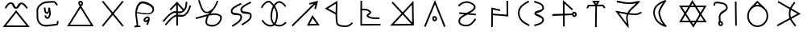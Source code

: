 SplineFontDB: 3.0
FontName: Untitled1
FullName: Untitled1
FamilyName: Untitled1
Weight: Regular
Copyright: Copyright (c) 2017, ウルヰ,,,
UComments: "2017-10-21: Created with FontForge (http://fontforge.org)"
Version: 001.000
ItalicAngle: 0
UnderlinePosition: -100
UnderlineWidth: 50
Ascent: 800
Descent: 200
InvalidEm: 0
LayerCount: 2
Layer: 0 0 "Back" 1
Layer: 1 0 "Fore" 0
XUID: [1021 881 2055310830 19285]
OS2Version: 0
OS2_WeightWidthSlopeOnly: 0
OS2_UseTypoMetrics: 1
CreationTime: 1508636382
ModificationTime: 1508682994
OS2TypoAscent: 0
OS2TypoAOffset: 1
OS2TypoDescent: 0
OS2TypoDOffset: 1
OS2TypoLinegap: 0
OS2WinAscent: 0
OS2WinAOffset: 1
OS2WinDescent: 0
OS2WinDOffset: 1
HheadAscent: 0
HheadAOffset: 1
HheadDescent: 0
HheadDOffset: 1
OS2Vendor: 'PfEd'
DEI: 91125
Encoding: ISO8859-1
UnicodeInterp: none
NameList: AGL For New Fonts
DisplaySize: -48
AntiAlias: 1
FitToEm: 0
WinInfo: 0 38 14
BeginChars: 347 116

StartChar: W
Encoding: 87 87 0
Width: 1000
VWidth: 0
Flags: H
LayerCount: 2
Fore
SplineSet
543.48046875 -1.791015625 m 5
 522.823242188 -36.4814453125 l 5
 500.9765625 -2.52734375 l 5
 103.9765625 614.47265625 l 5
 79.224609375 652.940429688 l 5
 124.967773438 653 l 5
 889.967773438 654 l 5
 934.017578125 654.057617188 l 5
 911.48046875 616.208984375 l 5
 543.48046875 -1.791015625 l 5
521.176757812 58.4814453125 m 5
 845.982421875 603.942382812 l 5
 170.775390625 603.059570312 l 5
 521.176757812 58.4814453125 l 5
471.51953125 786.791015625 m 5
 492.176757812 821.481445312 l 5
 514.0234375 787.52734375 l 5
 911.0234375 170.52734375 l 5
 935.775390625 132.059570312 l 5
 890.032226562 132 l 5
 125.032226562 131 l 5
 80.982421875 130.942382812 l 5
 103.51953125 168.791015625 l 5
 471.51953125 786.791015625 l 5
493.823242188 726.518554688 m 5
 169.017578125 181.057617188 l 5
 844.224609375 181.940429688 l 5
 493.823242188 726.518554688 l 5
EndSplineSet
EndChar

StartChar: T
Encoding: 84 84 1
Width: 1000
VWidth: 0
Flags: H
LayerCount: 2
Fore
SplineSet
495.618164062 -9.9970703125 m 5
 470.62109375 -9.615234375 l 5
 471.002929688 15.3818359375 l 5
 481.002929688 670.381835938 l 5
 481.384765625 695.37890625 l 5
 506.381835938 694.997070312 l 5
 531.37890625 694.615234375 l 5
 530.997070312 669.618164062 l 5
 520.997070312 14.6181640625 l 5
 520.615234375 -10.37890625 l 5
 495.618164062 -9.9970703125 l 5
226.38671875 581.861328125 m 5
 204.248046875 593.474609375 l 5
 215.861328125 615.61328125 l 5
 247.861328125 676.61328125 l 5
 254.8125 689.864257812 l 5
 269.774414062 689.999023438 l 5
 712.774414062 693.999023438 l 5
 725.374023438 694.112304688 l 5
 732.9609375 684.052734375 l 5
 778.9609375 623.052734375 l 5
 794.012695312 603.091796875 l 5
 774.052734375 588.0390625 l 5
 754.091796875 572.987304688 l 5
 739.0390625 592.947265625 l 5
 700.625976562 643.887695312 l 5
 285.1875 640.135742188 l 5
 260.138671875 592.38671875 l 5
 248.525390625 570.248046875 l 5
 226.38671875 581.861328125 l 5
504.374023438 714.330078125 m 5
 531.73046875 760.407226562 l 5
 473.158203125 759.626953125 l 5
 504.374023438 714.330078125 l 5
485.35546875 653.813476562 m 5
 405.415039062 769.813476562 l 5
 378.841796875 808.373046875 l 5
 425.666992188 808.998046875 l 5
 575.666992188 810.998046875 l 5
 620.26953125 811.592773438 l 5
 597.497070312 773.237304688 l 5
 527.4375 655.237304688 l 5
 507.506835938 621.669921875 l 5
 485.35546875 653.813476562 l 5
EndSplineSet
EndChar

StartChar: P
Encoding: 80 80 2
Width: 1000
VWidth: 0
Flags: H
LayerCount: 2
Fore
SplineSet
257.350585938 439.147460938 m 5
 772.147460938 392.649414062 l 1
 767.649414062 342.852539062 l 1
 252.852539062 389.350585938 l 1
 257.350585938 439.147460938 l 5
232.974609375 636.676757812 m 1
 215.651367188 654.702148438 l 1
 233.676757812 672.025390625 l 1
 232.956054688 671.33203125 234.676757812 672.025390625 233.676757812 672.025390625 c 1
 313.90625 749.12890625 416.341796875 802.947265625 543.516601562 779.588867188 c 0
 579.225585938 773.030273438 618.431640625 758.799804688 654.083007812 739.06640625 c 0
 720.927734375 702.068359375 793.965820312 632.434570312 749.865234375 552.87890625 c 0
 692.852539062 450.033203125 589.559570312 429.810546875 501.263671875 368.46875 c 0
 385.387695312 287.96484375 274.7734375 261.3203125 279.970703125 153.200195312 c 0
 280.08203125 150.896484375 280.274414062 148.650390625 280.54296875 146.458984375 c 0
 289.4921875 73.552734375 400.016601562 34.453125 497.897460938 46.806640625 c 0
 598.612304688 59.28515625 663.442382812 136.229492188 725.268554688 227.971679688 c 2
 739.239257812 248.703125 l 1
 759.971679688 234.731445312 l 1
 780.703125 220.760742188 l 1
 766.731445312 200.028320312 l 2
 704.553710938 107.764648438 629.4140625 12.71875 504.07421875 -2.810546875 c 0
 401.776367188 -15.7216796875 245.915039062 18.1591796875 230.916015625 140.3671875 c 0
 230.494140625 143.798828125 230.198242188 147.27734375 230.029296875 150.799804688 c 0
 222.82421875 300.661132812 376.772460938 342.861328125 472.736328125 409.53125 c 0
 574.440429688 480.189453125 661.147460938 495.966796875 706.134765625 577.12109375 c 0
 726.3125 613.520507812 696.693359375 658.333984375 629.870117188 695.3203125 c 0
 598.96484375 712.426757812 563.926757812 725.002929688 534.483398438 730.411132812 c 0
 427.474609375 750.06640625 342.09375 706.87109375 268.323242188 635.974609375 c 2
 250.297851562 618.651367188 l 1
 232.974609375 636.676757812 l 1
EndSplineSet
EndChar

StartChar: K
Encoding: 75 75 3
Width: 1000
VWidth: 0
Flags: H
LayerCount: 2
Fore
SplineSet
678.854492188 315.600585938 m 1
 697.700195312 351.578125 l 1
 721.33203125 318.546875 l 1
 897.33203125 72.546875 l 1
 924.9609375 33.9296875 l 1
 877.487304688 33.0048828125 l 1
 569.487304688 27.0048828125 l 1
 527.25390625 26.181640625 l 1
 546.854492188 63.6005859375 l 1
 678.854492188 315.600585938 l 1
704.299804688 256.421875 m 1
 610.74609375 77.818359375 l 1
 829.0390625 82.0703125 l 1
 704.299804688 256.421875 l 1
808.014648438 536.193359375 m 1
 783.603515625 541.588867188 l 1
 759.193359375 546.985351562 l 1
 764.588867188 571.396484375 l 1
 790.688476562 689.46484375 l 1
 106.456054688 22.103515625 l 1
 88.55859375 4.6474609375 l 1
 71.103515625 22.5439453125 l 1
 53.6474609375 40.44140625 l 1
 71.5439453125 57.896484375 l 1
 735.037109375 705.029296875 l 1
 611.116210938 673.759765625 l 1
 598.78515625 722.21484375 l 1
 629.82421875 730.180664062 l 1
 873 792 l 1
 808.014648438 536.193359375 l 1
EndSplineSet
EndChar

StartChar: S
Encoding: 83 83 4
Width: 1000
VWidth: 0
Flags: H
LayerCount: 2
Fore
SplineSet
804.748737342 371.535533906 m 0
 808.041073291 348.489182258 820.326179217 339.372707172 828.304613334 339.942595323 c 0
 843.632701791 340.931504256 855.497737841 355.607641813 853.205761346 372.797465528 c 0
 850.531302162 394.193138995 834.741068961 407.691549412 816.9919597 406.077994025 c 0
 811.367129338 405.690074689 801.251497718 396.016211268 804.748737342 371.535533906 c 0
755.251262658 364.464466094 m 0
 750.748502282 395.983788732 760.632870662 452.309925311 813.0080403 455.922005975 c 0
 861.258931039 460.308450588 897.468697838 421.806861005 902.794238654 379.202534472 c 0
 908.502262159 336.392358187 878.367298209 293.068495744 831.695386666 290.057404677 c 0
 783.673820783 286.627292828 759.958926709 331.510817742 755.251262658 364.464466094 c 0
143.007604789 349.383411302 m 1
 142.391016091 374.375806513 l 1
 167.383411302 374.992395211 l 1
 166.383715494 374.967731663 167.383411302 373.992395211 167.383411302 374.992395211 c 1
 775.383411302 389.992395211 l 1
 800.375806513 390.608983909 l 1
 800.992395211 365.616588698 l 1
 801.608983909 340.624193487 l 1
 776.616588698 340.007604789 l 1
 168.616588698 325.007604789 l 1
 168.616588698 326.007604789 167.616892889 324.982941241 168.616588698 325.007604789 c 1
 143.624193487 324.391016091 l 1
 143.007604789 349.383411302 l 1
505.266296476 -7.99858168351 m 1
 480.267714792 -8.26487815949 l 1
 480.001418316 16.733703524 l 1
 480.012070176 15.7337602567 480.001418316 17.733703524 480.001418316 16.733703524 c 1
 472.001418316 767.733703524 l 1
 471.392302311 824.914468529 l 1
 513.780473221 786.531479123 l 1
 767.780473221 556.531479123 l 1
 786.311952344 539.751005901 l 1
 769.531479123 521.219526779 l 1
 752.751005901 502.688047656 l 1
 734.219526779 519.468520877 l 1
 522.607697689 711.085531471 l 1
 529.998581684 17.266296476 l 1
 529.998581684 16.266296476 530.009233543 16.2663532086 529.998581684 17.266296476 c 1
 530.264878159 -7.73228520752 l 1
 505.266296476 -7.99858168351 l 1
EndSplineSet
EndChar

StartChar: X
Encoding: 88 88 5
Width: 1000
VWidth: 0
Flags: HW
LayerCount: 2
Fore
SplineSet
836.645927868 770.997492533 m 1
 861.643420401 771.351564665 l 1
 861.997492533 746.354072132 l 1
 871.997492533 40.3540721322 l 1
 872.351564665 15.3565795994 l 1
 847.354072132 15.0025074672 l 1
 822.356579599 14.6484353351 l 1
 822.002507467 39.6459278678 l 1
 812.002507467 745.645927868 l 1
 811.648435335 770.643420401 l 1
 836.645927868 770.997492533 l 1
344.107711737 117.015928641 m 1
 319.123640379 117.908216904 l 1
 320.015928641 142.892288263 l 2
 322.673725584 217.310602646 289.578801211 282.510236006 330.368086682 368.620949779 c 0
 398.208828091 514.542544506 561.795421492 496.069961556 536.723940244 598.027318631 c 0
 511.187093716 701.822243228 393.140828341 694.49618116 254.734153871 719.366130479 c 0
 250.249959359 720.113496231 244.597697405 720.06459834 239.165458753 719.07954735 c 0
 212.947257572 714.325289173 196.526930228 693.356132342 199.596747752 676.472135955 c 2
 204.068883707 651.875388203 l 1
 179.472135955 647.403252248 l 1
 154.875388203 642.931116293 l 1
 150.403252248 667.527864045 l 2
 140.505749511 721.964129096 187.311702657 760.492088759 230.244233682 768.277227613 c 0
 240.98434369 770.224777541 251.828472013 770.540098541 263.265846129 768.633869521 c 0
 380.859171659 747.50381884 548.812906284 758.177756772 585.276059756 609.972681369 c 0
 620.204578508 467.930038444 413.791171909 429.457455494 375.631913318 347.379050221 c 0
 344.421198789 281.489763994 373.326274416 234.689397354 369.984071359 141.107711737 c 2
 369.091783096 116.123640379 l 1
 344.107711737 117.015928641 l 1
344.053710938 81.478515625 m 4
 347.345703125 58.431640625 359.630859375 49.3154296875 367.609375 49.884765625 c 4
 382.9375 50.8740234375 394.802734375 65.5498046875 392.510742188 82.740234375 c 4
 389.8359375 104.135742188 374.045898438 117.633789062 356.296875 116.020507812 c 4
 350.671875 115.6328125 340.555664062 105.958984375 344.053710938 81.478515625 c 4
294.555664062 74.4072265625 m 4
 290.052734375 105.926757812 299.9375 162.252929688 352.3125 165.864257812 c 4
 400.563476562 170.250976562 436.7734375 131.749023438 442.098632812 89.1455078125 c 4
 447.806640625 46.3349609375 417.671875 3.0107421875 371 0 c 4
 322.978515625 -3.4296875 299.263671875 41.453125 294.555664062 74.4072265625 c 4
EndSplineSet
EndChar

StartChar: F
Encoding: 70 70 6
Width: 1000
VWidth: 0
Flags: HW
LayerCount: 2
Fore
SplineSet
908.788766729 661.755738524 m 5
 932.544505254 653.966971795 l 5
 924.755738524 630.211233271 l 6
 885.164700695 509.458567893 864.908182999 438.061615008 763.68120804 347.379116607 c 4
 651.92392528 247.263217468 513.179576851 349.578681362 426.672137264 293.069814558 c 4
 305.747998043 214.079046196 265.19299113 155.192415696 170.288484158 40.0954604313 c 6
 154.383944589 20.8069762734 l 5
 135.095460431 36.7115158422 l 5
 115.806976273 52.6160554109 l 5
 131.711515842 71.9045395687 l 6
 224.80700887 184.807584304 272.252001957 251.920953804 399.327862736 334.930185442 c 4
 529.234485649 419.788506138 650.07607472 312.736782532 730.31879196 384.620883393 c 4
 823.19551463 467.822947451 836.835299305 522.541432107 877.244261476 645.788766729 c 6
 885.033028205 669.544505254 l 5
 908.788766729 661.755738524 l 5
787.409781006 780.996641365 m 5
 812.406422371 780.586860359 l 5
 811.996641365 755.590218994 l 6
 809.980498448 632.605501041 798.638235997 551.611648399 695.68120804 459.379116607 c 4
 583.923918764 359.263211631 445.179573401 461.578704293 358.672137264 405.069814558 c 4
 237.747998043 326.079046196 197.19299113 267.192415696 102.288484158 152.095460431 c 6
 86.3839445891 132.806976273 l 5
 67.0954604313 148.711515842 l 5
 47.8069762734 164.616055411 l 5
 63.7115158422 183.904539569 l 6
 156.80700887 296.807584304 204.252001957 363.920953804 331.327862736 446.930185442 c 4
 461.234460252 531.788527368 582.076081236 424.736788369 662.31879196 496.620883393 c 4
 753.465279628 578.273117226 760.019501552 635.394498959 762.003358635 756.409781006 c 6
 762.413139641 781.406422371 l 5
 787.409781006 780.996641365 l 5
478.892411665 765.237031203 m 1
 497.91058469 785.215718017 l 1
 515.928918229 764.330831414 l 1
 708.259749643 541.401913184 l 1
 689.330831414 525.071081771 l 1
 670.401913184 508.740250357 l 1
 496.08941531 710.784281983 l 1
 299.870557131 504.655380462 l 1
 281.762968797 521.892411665 l 1
 263.655380462 539.129442869 l 1
 478.892411665 765.237031203 l 1
494.860351562 746 m 1
 519.860351562 746.138671875 l 1
 520 739.139648438 l 1
 523.999612054 42.1392736048 l 1
 524.138885659 17.1396615505 l 1
 499.139273605 17.0003879457 l 1
 474.139661551 16.861114341 l 1
 474.000387946 41.8607263952 l 1
 470 738.860351562 l 1
 469.861328125 745.860351562 l 1
 494.860351562 746 l 1
EndSplineSet
EndChar

StartChar: N
Encoding: 78 78 7
Width: 1004
VWidth: 0
Flags: HW
LayerCount: 2
Fore
SplineSet
765.5703125 73.06640625 m 5
 499.560546875 358.3671875 l 5
 225.577148438 68.3720703125 l 5
 765.5703125 73.06640625 l 5
787.073242188 662.977539062 m 5
 534.059570312 394.881835938 l 5
 796.3359375 113.416992188 l 5
 787.073242188 662.977539062 l 5
499.791015625 430.359375 m 5
 834.991210938 785.696289062 l 5
 847.275390625 56.8369140625 l 5
 848.424804688 22.3115234375 l 5
 822.744140625 22.3134765625 l 5
 798.999023438 22.009765625 l 5
 108.987304688 16.1015625 l 5
 465.291015625 393.844726562 l 5
 156.651367188 725.024414062 l 5
 193.294921875 759.04296875 l 5
 499.791015625 430.359375 l 5
EndSplineSet
EndChar

StartChar: M
Encoding: 77 77 8
Width: 1000
VWidth: 0
Flags: H
LayerCount: 2
Fore
SplineSet
198.01171875 527.243164062 m 1
 197.25390625 552.231445312 l 1
 222.243164062 552.98828125 l 2
 318.9609375 555.918945312 429.801757812 563.872070312 509.845703125 471.427734375 c 0
 516.032226562 464.376953125 520.73046875 455.422851562 522.30078125 445.893554688 c 0
 531.796875 388.247070312 439.221679688 339.361328125 429.717773438 325.698242188 c 1
 529.807617188 250.299804688 594.573242188 273.266601562 757.579101562 262.950195312 c 2
 782.529296875 261.37109375 l 1
 780.950195312 236.420898438 l 1
 779.37109375 211.470703125 l 1
 754.420898438 213.049804688 l 2
 602.274414062 222.6796875 514.98046875 197.921875 397.854492188 287.110351562 c 0
 388.091796875 294.543945312 379.837890625 305.65625 378.34765625 319.232421875 c 0
 376.517578125 335.905273438 384.294921875 348.758789062 391.377929688 357.950195312 c 0
 418.931640625 393.705078125 468.7265625 424.326171875 472.82421875 437.739257812 c 0
 472.766601562 437.8203125 472.560546875 438.110351562 472.154296875 438.572265625 c 0
 410.198242188 510.127929688 325.0390625 506.081054688 223.756835938 503.01171875 c 2
 198.768554688 502.25390625 l 1
 198.01171875 527.243164062 l 1
214.068359375 791 m 1
 239.068359375 790.931640625 l 1
 239 765.931640625 l 1
 239.002929688 766.931640625 240 765.931640625 239 765.931640625 c 1
 237.069335938 60.1748046875 l 1
 787.826171875 63.9990234375 l 1
 812.826171875 64.1728515625 l 1
 812.999023438 39.173828125 l 1
 813.172851562 14.173828125 l 1
 788.173828125 14.0009765625 l 1
 212.173828125 10.0009765625 l 1
 186.930664062 9.8251953125 l 1
 187 35.068359375 l 1
 189 766.068359375 l 1
 188 766.068359375 189.002929688 767.068359375 189 766.068359375 c 1
 189.068359375 791.068359375 l 1
 214.068359375 791 l 1
EndSplineSet
EndChar

StartChar: H
Encoding: 72 72 9
Width: 1000
VWidth: 0
Flags: HW
LayerCount: 2
Fore
SplineSet
786.160699907 760.319448839 m 1
 797.480148746 738.02886612 l 1
 775.189566027 726.709417281 l 2
 627.274223817 651.596075931 495.352982552 587.823793113 514.950478043 505.488860759 c 0
 530.675759389 439.420402314 799.318703957 499.698037455 811.449751673 361.534752423 c 0
 826.252606766 200.130087296 671.081202604 130.063136982 543.356813461 45.0861594293 c 2
 522.542582265 31.2381350312 l 1
 508.694557867 52.0523662269 l 1
 494.846533469 72.8665974226 l 1
 515.660764664 86.7146218207 l 2
 655.771758615 179.932595832 772.761030789 235.912879178 761.654286241 357.016569864 c 0
 754.336232403 440.363563624 502.430765653 342.150151463 466.309287582 493.911529866 c 0
 433.570845573 631.455503762 623.985541808 706.003533444 752.550668348 771.290582719 c 2
 774.841251068 782.610031559 l 1
 786.160699907 760.319448839 l 1
486.281793657 718.019644152 m 1
 497.601242496 695.729061432 l 1
 475.310659777 684.409612593 l 2
 327.395305075 609.2962649 195.474036024 545.524157637 215.071620919 463.188849669 c 0
 230.796349846 397.120222954 499.438795038 457.398530101 511.569861367 319.235033078 c 0
 526.373826907 157.830423185 371.202233891 87.7632907366 243.477907211 2.78635474177 c 1
 244.477907211 2.78635474177 244.310476458 3.3402757177 243.477907211 2.78635474177 c 1
 222.663676015 -11.0616696563 l 1
 208.815651617 9.75256153938 l 1
 194.967627219 30.5667927351 l 1
 215.781858414 44.4148171332 l 2
 355.892903601 137.632825233 472.881990898 193.61300972 461.774419077 314.716594552 c 0
 454.456366803 398.063570506 202.550421546 299.850670039 166.430332206 451.611931581 c 0
 133.691979601 589.155529863 324.10664805 663.7037351 452.671762098 728.990778032 c 2
 474.962344818 740.310226871 l 1
 486.281793657 718.019644152 l 1
EndSplineSet
EndChar

StartChar: Z
Encoding: 90 90 10
Width: 1000
VWidth: 0
Flags: H
LayerCount: 2
Fore
SplineSet
669.722912083 758.204847433 m 5
 689.927759516 743.48193535 l 5
 675.204847433 723.277087917 l 6
 580.911974879 593.875167072 530.117761117 520.910063772 534.985935934 375.838454226 c 4
 539.671404226 236.21149914 605.8 172.6 700 47 c 6
 715 27 l 5
 695 12 l 5
 675 -3 l 5
 660 17 l 6
 568.32 139.24 490.189803983 215.7839043 485.014064066 374.161545774 c 4
 479.755103937 535.085725723 541.088025121 624.124832928 634.795152567 752.722912083 c 6
 649.51806465 772.927759516 l 5
 669.722912083 758.204847433 l 5
855.765625 395.525390625 m 1
 141.234146483 2.0201809144 l 1
 133.162824627 16.6020717818 125.091502771 31.1839626493 117.020180914 45.7658535167 c 1
 329.424876799 163.335425245 541.829572684 280.904996973 754.234268568 398.474568701 c 1
 137.843548784 754.871098624 l 1
 146.186065397 769.299549488 154.528582011 783.728000352 162.871098624 798.156451216 c 1
 162.871098624 798.156451216 632.014648438 524.897460938 855.765625 395.525390625 c 1
EndSplineSet
EndChar

StartChar: Y
Encoding: 89 89 11
Width: 1000
VWidth: 0
Flags: H
LayerCount: 2
Fore
SplineSet
312.860351562 574.19921875 m 1
 295.719726562 592.3984375 l 1
 313.918945312 609.5390625 l 1
 490.859876199 792.199344935 l 1
 506.60711361 807.030076466 l 1
 523.54705359 793.577771187 l 1
 712.516601562 613.702148438 l 1
 732.09375 598.155273438 l 1
 716.546875 578.578125 l 1
 701 559 l 1
 681.421875 574.546875 l 1
 509.39288639 740.969923534 l 1
 348.19921875 573.139648438 l 1
 330 556 l 1
 312.860351562 574.19921875 l 1
507.576338353 633.003590042 m 0
 362.406299412 635.464025471 245.745945798 490.340588989 241.992475828 337.38668771 c 0
 238.414590536 191.572090508 356.766236563 49.6881055001 499.471614174 46.9955512056 c 0
 662.407854969 43.9209771912 792.381731453 171.866330363 797.009968818 335.705933084 c 0
 801.604439318 498.350188797 671.195135166 630.230390096 507.576338353 633.003590042 c 0
508.423661528 682.99640996 m 0
 698.804866502 679.769609876 852.395560682 525.649811203 846.990031182 334.294066916 c 0
 841.618268547 144.133669637 689.580426281 -6.60066469118 498.528385826 -2.99555120559 c 0
 323.233763437 0.311894499868 187.831503214 168.422050117 192.007524172 338.61331229 c 0
 196.254054202 511.659411011 327.585886364 686.061365183 508.423661528 682.99640996 c 0
EndSplineSet
EndChar

StartChar: C
Encoding: 67 67 12
Width: 1000
VWidth: 0
Flags: H
LayerCount: 2
Fore
SplineSet
480.741210938 719.614257812 m 4
 484.033203125 696.567382812 496.318359375 687.451171875 504.296875 688.020507812 c 4
 519.625 689.009765625 531.490234375 703.685546875 529.198242188 720.875976562 c 4
 526.5234375 742.271484375 510.733398438 755.76953125 492.984375 754.15625 c 4
 487.359375 753.768554688 477.243164062 744.094726562 480.741210938 719.614257812 c 4
431.243164062 712.54296875 m 4
 426.740234375 744.0625 436.625 800.388671875 489 804 c 4
 537.250976562 808.38671875 573.4609375 769.884765625 578.786132812 727.28125 c 4
 584.494140625 684.470703125 554.359375 641.146484375 507.6875 638.135742188 c 4
 459.666015625 634.706054688 435.951171875 679.588867188 431.243164062 712.54296875 c 4
476.8984375 640.405273438 m 1
 498.1328125 673.831054688 l 1
 519.177734375 640.286132812 l 1
 886.177556009 41.2857488122 l 1
 910.23460379 2.93868354817 l 1
 864.966124692 3.00002295074 l 1
 126.966124692 4.00002295074 l 1
 81.5391472489 4.06157712072 l 1
 105.898054216 42.4055169281 l 1
 476.8984375 640.405273438 l 1
497.8671875 580.168945312 m 1
 172.460852751 53.9384228793 l 1
 819.76539621 53.0613164518 l 1
 497.8671875 580.168945312 l 1
EndSplineSet
EndChar

StartChar: L
Encoding: 76 76 13
Width: 1000
VWidth: 0
Flags: H
LayerCount: 2
Fore
SplineSet
466.963684808 396.544991826 m 1
 465.742896198 312.015699148 468.227283993 229.082755091 482.704067296 135.835239108 c 0
 494.386282333 60.5861559835 590.733950838 47.1008328009 705.458726136 44.9957910523 c 0
 801.659843792 43.2302951365 825.202019131 62.3768267963 906.353285532 127.498213414 c 2
 925.851498946 143.144927883 l 1
 941.498213414 123.646714468 l 1
 957.144927883 104.148501054 l 1
 937.646714468 88.5017865857 l 2
 856.797980869 23.6231732037 812.463203083 -6.97638888646 704.541273864 -4.99579105233 c 0
 601.266049162 -3.10083280092 452.760202042 2.78884401649 433.295932704 128.164760892 c 0
 418.920510294 220.759393474 415.969313645 303.474844937 416.822306921 385.572212014 c 1
 122.220384642 542.949134665 l 1
 83.9517742607 563.392301123 l 1
 120.829450738 586.249391336 l 1
 433.829450738 780.249391336 l 1
 470.581393365 803.028550664 l 1
 471.986790832 759.812578564 l 2
 476.29060865 627.47018066 469.43338498 519.290884233 467.294368433 415.297055875 c 1
 467 409 l 1
 466.963684808 396.544991826 l 1
417.905164118 441.680865346 m 1
 420.185851928 527.373681089 424.594487762 612.515112708 423.05166536 714.744016086 c 1
 184.048225739 566.607698877 l 1
 417.905164118 441.680865346 l 1
EndSplineSet
EndChar

StartChar: G
Encoding: 71 71 14
Width: 1000
VWidth: 0
Flags: H
LayerCount: 2
Fore
SplineSet
96.5952005218 288.408771837 m 2
 215.278569945 314.688660781 331.116954281 353.556603914 440.403164902 381.135172625 c 0
 445.35707824 382.385301425 463.014648438 388.873046875 466 393 c 0
 470.387695312 399.065429688 495.482421875 414.309570312 500 420 c 0
 504.517578125 425.690429688 497.176757812 422.325195312 502 428 c 1
 489.801757812 423.499023438 459.611275006 419.719139715 447 418 c 0
 252.866210937 391.536132812 211.512559357 638.166244015 156.725670038 777.87281178 c 2
 147.598481817 801.147141742 l 1
 170.87281178 810.274329962 l 1
 194.147141742 819.401518183 l 1
 203.274329962 796.12718822 l 2
 268.487440643 629.833755985 300.391117983 440.927369232 438.623278917 459.770905408 c 0
 504.116237325 468.698776626 589.115234375 531.583984375 645 613 c 0
 692.172851562 681.723632812 713.85319147 763.087204974 724.474089873 785.846246366 c 1
 724.474089873 785.846246366 775.617854323 808.038118537 775.715920624 783.337916478 c 0
 775.793845864 763.710693191 773.353597102 772.375367599 769.920658312 764.997419894 c 0
 768.431365187 761.583951245 766.424724243 756.927492887 764.02078008 751.250964944 c 0
 722.366847654 652.891895317 680.950615635 583.487966413 641.981077194 529.967026814 c 0
 601.781611168 474.756899133 564.359616814 436.571809037 533.337355454 401.557797366 c 1
 642.358341847 421.06015815 746.217916383 421.108359185 835.664383188 368.55489268 c 0
 911.441928609 324.032477908 893.863336169 224.78736009 851.008539842 152.035839717 c 0
 822.676198139 103.938051109 780.078010681 59.3805399063 728.788877264 31.9540848943 c 0
 627.57730493 -22.1679961471 443.670903386 -17.298878445 389.759192083 84.4060656616 c 0
 379.398359784 103.951872026 374.775052932 126.80479801 377.112421594 151.368214751 c 0
 384.163202097 225.464895596 398.591677301 279.721115383 419.268040749 323.952618208 c 1
 321.820156603 297.772088364 216.551872501 263.759508618 107.404799478 239.591228163 c 2
 82.996027641 234.186428685 l 1
 77.5912281628 258.595200522 l 1
 72.1864286846 283.003972359 l 1
 96.5952005218 288.408771837 l 2
96.5952005218 288.408771837 m 1
 97.5715513953 288.624963816 95.5952005218 288.408771837 96.5952005218 288.408771837 c 1
485.600851881 340.63786838 m 0
 483.445370905 337.302851408 481.260390632 333.801778744 479.27673356 330.480994922 c 0
 453.857581705 287.92751658 435.28793533 234.911170175 426.887578406 146.631785249 c 0
 425.402096664 131.020851612 428.199134762 118.646862945 433.936382827 107.823491181 c 0
 466.09574121 47.1545628943 616.329481786 28.5171665287 705.211122736 76.0459151057 c 0
 746.750382789 98.2587031014 783.809402558 136.46990002 807.927308624 177.413142898 c 0
 848.558409634 246.389654893 845.535257149 304.763875455 810.335616812 325.44510732 c 0
 727.677749501 374.009993292 625.669239108 370.904834311 505.837256629 345.153679783 c 0
 499.303555433 343.749627662 492.391664354 342.204136791 485.600851881 340.63786838 c 0
EndSplineSet
EndChar

StartChar: Q
Encoding: 81 81 15
Width: 1000
VWidth: 0
Flags: H
LayerCount: 2
Fore
SplineSet
522.402063832 509.564994874 m 1
 516.967058706 485.162931041 l 1
 492.564994874 490.597936168 l 1
 302.60981353 532.906135649 l 1
 295.998011762 8.68470976156 l 1
 295.682721524 -16.3133020007 l 1
 270.684709762 -15.9980117622 l 1
 245.686697999 -15.6827215238 l 1
 246.001988238 9.31529023844 l 1
 246.014599847 10.3152107089 245.001988238 9.31529023844 246.001988238 9.31529023844 c 1
 253.001988238 564.315290238 l 1
 253.39018647 595.093864351 l 1
 283.435005126 588.402063832 l 1
 503.435005126 539.402063832 l 1
 527.837068959 533.967058706 l 1
 522.402063832 509.564994874 l 1
746.697265625 806.998046875 m 1
 771.6953125 807.30078125 l 1
 771.998046875 782.302734375 l 1
 776.998168098 343.30264126 l 1
 777.330919705 315.817358573 l 1
 749.937339853 318.085236643 l 1
 290.937339853 356.085236643 l 1
 266.022576496 358.147896791 l 1
 268.085236643 383.062660147 l 1
 270.147896791 407.977423504 l 1
 295.062660147 405.914763357 l 1
 726.669080295 370.182641427 l 1
 722.001953125 781.697265625 l 1
 721.69921875 806.6953125 l 1
 746.697265625 806.998046875 l 1
EndSplineSet
EndChar

StartChar: D
Encoding: 68 68 16
Width: 1000
VWidth: 0
Flags: HW
LayerCount: 2
Fore
SplineSet
815.75789351 778.408472174 m 1
 835.166365684 762.650578663 l 1
 819.408472174 743.24210649 l 1
 219.408472174 4.2421064896 l 1
 203.650578663 -15.166365684 l 1
 184.24210649 0.59152782636 l 1
 164.833634316 16.3494213368 l 1
 180.591527826 35.7578935104 l 1
 780.591527826 774.75789351 l 1
 796.349421337 794.166365684 l 1
 815.75789351 778.408472174 l 1
184.24210649 778.408472174 m 1
 203.650578663 794.166365684 l 1
 219.408472174 774.75789351 l 1
 819.408472174 35.7578935104 l 1
 835.166365684 16.3494213368 l 1
 815.75789351 0.59152782636 l 1
 796.349421337 -15.166365684 l 1
 780.591527826 4.2421064896 l 1
 180.591527826 743.24210649 l 1
 164.833634316 762.650578663 l 1
 184.24210649 778.408472174 l 1
EndSplineSet
EndChar

StartChar: B
Encoding: 66 66 17
Width: 1000
VWidth: 0
Flags: HW
LayerCount: 2
Fore
SplineSet
384.622169882 586.770754201 m 5
 409.392924083 590.148584319 l 5
 412.770754201 565.377830118 l 6
 423.678351539 485.388782977 429.151061435 436.283897583 462.36267807 439.860533221 c 4
 500.980038322 443.895182799 501.563369818 519.422021092 499.219302483 580.304093002 c 6
 499 586 l 5
 548.544496265 581.750547664 l 6
 555.415400342 581.161227324 559.727011741 519.06175758 563.335429208 503.725983343 c 4
 586.332776236 405.987258475 584.549087107 338.297580805 523.273731281 253.372087642 c 4
 511.28615672 236.757764326 492.07099051 231.323261987 476.019358153 232.459393744 c 4
 435.672273676 235.315153393 380.968302082 275.408226357 385.096753749 322.197345257 c 6
 387.294099007 347.100591508 l 5
 412.197345257 344.903246251 l 5
 437.100591508 342.705900993 l 5
 434.910061756 317.879897135 l 6
 435.49318251 309.662940936 466.64767477 281.04251909 481.576218742 282.331973935 c 4
 482.151530293 282.381666542 482.457322264 282.458877331 482.641990435 282.515740671 c 4
 482.66151041 282.541287966 482.69229825 282.580830479 482.726268719 282.627912358 c 4
 521.652538983 336.57835711 533.583007812 404.440429688 529 457 c 5
 517.467773438 438.364257812 494.214323815 393.001732493 467.597800541 390.135337679 c 4
 370.881762201 379.719764319 370.321622959 506.611404038 363.229245799 558.622169882 c 6
 359.851415681 583.392924083 l 5
 384.622169882 586.770754201 l 5
776.336558609 662.519201987 m 5
 755.855760596 648.182643378 l 5
 741.519201987 668.663441391 l 6
 720.229859647 699.076787591 686.465662326 744.059424837 669.405273438 743.025390625 c 4
 471 731 360.47265625 747.2265625 251 635 c 4
 167.681640625 549.584960938 185.1171875 512.987304688 185.999023438 397.190429688 c 4
 186.909179688 277.70703125 174.245117188 191.046875 259.7734375 104.581054688 c 4
 367.806640625 -4.6357421875 509.822397913 63.2839512396 752.705150356 75.7236170519 c 5
 759.521126798 88.5279725082 764.13719703 125.696602044 767.36970613 144.283529369 c 6
 771.653235498 168.913823239 l 5
 796.283529369 164.63029387 l 5
 820.913823239 160.346764502 l 5
 816.63029387 135.716470631 l 6
 815.395021288 128.613653281 817.855543991 28.7161252655 760.163990534 26.0271121807 c 4
 534.076842802 15.489151905 360.739257812 -68.58984375 224.2265625 69.4189453125 c 4
 121.827148438 172.939453125 136.854492188 284.740234375 136.000976562 396.809570312 c 4
 135.141601562 509.581054688 115.609375 567.80859375 215.208007812 669.913085938 c 4
 350.64453125 808.756835938 485 785 671 793 c 4
 721.890985446 795.188859589 761.770140353 726.923212409 782.480798013 697.336558609 c 6
 796.817356622 676.855760596 l 5
 776.336558609 662.519201987 l 5
EndSplineSet
EndChar

StartChar: A
Encoding: 65 65 18
Width: 1000
VWidth: 0
Flags: H
LayerCount: 2
Fore
SplineSet
481.444927254 495.575594047 m 1
 500.809541367 519.887760667 l 1
 520.405441785 495.761625205 l 1
 892.405441785 37.7616252055 l 1
 925.571172046 -3.07145129855 l 1
 872.96603264 -2.99997692436 l 1
 136.96603264 -1.99997692436 l 1
 85.1825694124 -1.92961895802 l 1
 117.444927254 38.5755940469 l 1
 481.444927254 495.575594047 l 1
501.190458633 440.112239333 m 1
 188.817430588 47.929618958 l 1
 820.428827954 47.0714512986 l 1
 501.190458633 440.112239333 l 1
168.181472024 579.536418273 m 1
 146.717890298 592.354946249 l 1
 159.536418273 613.818527976 l 2
 199.053285102 679.986304992 236.541969613 776.252292159 341.537510129 773.994220989 c 0
 464.683988158 771.345909634 449.846821869 616.147204274 496.617095869 614.992382693 c 0
 532.117507737 614.115829314 567.616075461 773.499924562 661.208392986 768.97077865 c 0
 756.527590159 764.358065089 800.257907082 680.614796922 849.068596199 614.908100033 c 2
 863.976696232 594.839503835 l 1
 843.908100033 579.931403801 l 1
 823.839503835 565.023303768 l 1
 808.931403801 585.091899967 l 2
 753.742092918 659.385203078 721.402097341 715.999356786 658.791607014 719.02922135 c 0
 628.383955585 720.500717022 593.901333512 562.575063495 495.382904131 565.007617307 c 0
 380.153178131 567.852795726 403.316011842 722.654090366 340.462489871 724.005779011 c 0
 273.452171012 725.446926591 248.946714898 666.013695008 202.463581727 588.181472024 c 2
 189.645053751 566.717890298 l 1
 168.181472024 579.536418273 l 1
EndSplineSet
EndChar

StartChar: E
Encoding: 69 69 19
Width: 1000
VWidth: 0
Flags: H
LayerCount: 2
Fore
SplineSet
644.433112953 191.602202568 m 1
 647.142988335 185.68974719 l 1
 642.591710439 183.603744821 l 2
 641.384238524 178.816772221 640.019638495 174.08981707 638.586724767 169.598002979 c 0
 626.964040129 133.163891408 610.003307046 104.30547431 600.19043181 66.6894525713 c 2
 593.879884381 42.4990207614 l 1
 569.689452571 48.8095681901 l 1
 545.499020761 55.1201156188 l 1
 551.80956819 79.3105474287 l 2
 558.948709876 106.677257224 568.712966633 129.136623144 577.123908061 149.030103397 c 1
 549.994621793 133.769261659 504.129454618 112.130991645 470.501903981 153.351860167 c 0
 420.949042042 216.118818624 499.58650611 276.267628494 535.753903842 299.203051446 c 0
 544.859154326 304.806282513 554.171389252 307.786717832 563.73681278 309.126013579 c 0
 596.153885582 313.664866212 641.011586803 297.572423358 646.791375453 254.224008482 c 0
 649.734914538 231.002755701 648.366801777 210.439680052 644.433112953 191.602202568 c 1
597.894841194 218.022987747 m 0
 598.649603738 227.146184675 598.544739985 237.235525284 597.208624547 247.775991518 c 0
 596.676486592 251.767026183 586.666752412 261.848811088 570.669897803 259.609023242 c 0
 567.287410512 259.135426769 564.113322738 257.946011065 562.246096158 256.796948554 c 0
 516.767675946 227.956974761 499.052040044 198.346788294 509.502585827 184.64121877 c 0
 519.675438335 172.588640988 533.21431142 183.235894073 587.430627103 212.601808245 c 0
 590.681430349 214.362584644 594.332857604 216.261692184 597.894841194 218.022987747 c 0
250.774181267 411.381980331 m 1
 249.376649922 287.942491363 284.785958716 176.55242266 289.986760119 16.8135224225 c 1
 288.986760119 16.8135224225 290.019301016 15.8140520177 289.986760119 16.8135224225 c 1
 290.800282542 -8.17323769698 l 1
 265.813522422 -8.98676011947 l 1
 240.826762303 -9.80028254197 l 1
 240.013239881 15.1864775775 l 2
 234.733176874 177.359841346 194.186726071 292.505637443 201.60072464 438.239786968 c 0
 203.763973825 480.761953276 210.149116714 525.544432601 222.80825147 574.305544252 c 0
 251.684891915 684.655563095 333.589976687 803.399359976 462.355435732 780.617680223 c 0
 478.155592989 777.822267786 494.857482672 774.074410231 512.050509501 769.412970007 c 0
 635.679311269 735.894249005 820.255522089 644.950533223 780.123188064 497.43708924 c 0
 724.785082425 294.03168299 416.355998177 395.307579766 250.774181267 411.381980331 c 1
253.384789604 461.358759714 m 1
 453.689386307 442.576052013 692.918614252 367.364875063 731.876811936 510.56291076 c 0
 757.206016373 603.664851392 628.492286365 686.037703658 498.96667302 721.155191122 c 0
 483.139558748 725.446299828 467.844407011 728.870039907 453.644564268 731.382319777 c 0
 366.446568571 746.809724205 298.320217536 665.363962304 271.185624091 561.67105164 c 0
 262.010761613 526.330840616 256.368311407 492.920659299 253.384789604 461.358759714 c 1
172.002743033 10.3703297328 m 1
 172.373072766 35.3675867001 l 1
 197.370329733 34.9972569673 l 1
 332.370329733 32.9972569673 l 1
 357.3675867 32.6269272344 l 1
 356.997256967 7.62967026715 l 1
 356.626927234 -17.3675867001 l 1
 331.629670267 -16.9972569673 l 1
 196.629670267 -14.9972569673 l 1
 171.6324133 -14.6269272344 l 1
 172.002743033 10.3703297328 l 1
EndSplineSet
EndChar

StartChar: I
Encoding: 73 73 20
Width: 1000
VWidth: 0
Flags: HW
LayerCount: 2
Fore
SplineSet
862.649515013 620.05505455 m 1
 841.704569562 606.405539537 l 1
 828.05505455 627.350484987 l 2
 826.332463386 629.993771428 824.562820995 632.621946231 822.74873255 635.230759859 c 0
 765.09453304 718.142407175 677.264628571 765.085473169 616.31771097 722.506021553 c 0
 482.31608079 628.888444304 417.832352395 377.086700914 457.315800191 211.80877449 c 0
 467.615206367 168.694981195 488.890392371 131.770928923 517.246360828 103.426157571 c 0
 595.491677375 25.2117382603 729.138078574 9.81174468853 842.269324323 123.624503966 c 2
 859.893828289 141.355179643 l 1
 877.624503966 123.730675677 l 1
 895.355179643 106.106171711 l 1
 877.730675677 88.375496034 l 2
 746.604778568 -43.5403161171 579.701383849 -29.7009219338 481.898004333 68.0638373267 c 0
 447.013179058 102.934887404 421.113365062 148.162161662 408.684199809 200.19122551 c 0
 365.26725698 381.934783461 429.68391921 653.111555696 587.68228903 763.493978447 c 0
 687.424989687 833.177395818 803.355958332 750.699024621 863.79943896 663.776153589 c 0
 865.898225459 660.757919922 867.947419996 657.714683383 869.94494545 654.649515013 c 2
 883.594460463 633.704569562 l 1
 862.649515013 620.05505455 l 1
120.60029067 578.265751698 m 1
 97.8660423683 588.665461028 l 1
 108.265751698 611.39970933 l 2
 122.903775996 643.399111284 146.355059661 678.475814703 175.097887709 710.089851058 c 0
 235.58591081 776.620206323 337.224991742 842.995467328 418.870242375 768.449803706 c 0
 602.307268221 600.470954195 668.963654232 406.927065703 597.981377489 165.936464501 c 0
 578.270402628 99.0158227249 544.803317037 50.7141417156 501.832032935 21.769074919 c 0
 386.110568474 -56.1798528038 227.197884874 15.0161952713 132.261485703 156.038838703 c 2
 118.300324406 176.777353 l 1
 139.038838703 190.738514297 l 1
 159.777353 204.699675594 l 1
 173.738514297 183.961161297 l 2
 261.971105471 52.8966449172 392.879196312 8.66468719495 473.898546789 63.2385860297 c 0
 505.196027673 84.3202849752 532.733549941 121.379063639 550.018622511 180.063535499 c 0
 615.712868257 403.100841489 557.704597054 573.518180412 385.116267413 731.56254969 c 0
 339.738620477 772.994314284 272.364190575 742.745993637 212.093263354 676.454420619 c 0
 186.702763468 648.527586657 165.715271623 616.791364907 153.734248302 590.60029067 c 2
 143.334538972 567.866042368 l 1
 120.60029067 578.265751698 l 1
EndSplineSet
EndChar

StartChar: U
Encoding: 85 85 21
Width: 1000
VWidth: 0
Flags: H
LayerCount: 2
Fore
SplineSet
147.137363677 778.617119613 m 1
 149.75448329 803.479755936 l 1
 174.617119613 800.862636323 l 2
 309.684668799 786.644999567 381.081269068 766.956795339 512.400190859 764.996811432 c 0
 626.303315382 763.049749474 690.522149132 780.708425738 809.871009993 790.909183077 c 2
 872.025576602 796.221539197 l 1
 830.742173824 749.455184487 l 2
 710.99469754 613.803746509 602.892896047 561.64773578 528.892550401 428.425455441 c 1
 583.962983623 421.057264988 642.681895506 415.475783498 710.97670488 412.980995941 c 0
 776.22019549 410.262517166 806.679011544 430.997428653 879.715233091 460.211917272 c 2
 902.927150363 469.496684181 l 1
 912.211917272 446.284766909 l 1
 921.496684181 423.072849637 l 1
 898.284766909 413.788082728 l 2
 831.320988456 387.002571347 787.77980451 359.737482834 709.02329512 363.019004059 c 0
 632.264872271 365.822964711 566.804652415 372.478688081 505.679542069 381.15971793 c 1
 454.062926266 260.703736167 501.489257812 188.133789062 511.938476562 39.755859375 c 2
 517.865234375 -44.412109375 l 1
 457 19 l 1
 134.04362544 449.942008287 l 1
 97.7733499283 498.011048122 l 1
 157.423658301 489.764461711 l 2
 284.311194952 472.222405953 378.345518469 451.650192344 476.357339011 436.132043832 c 1
 547.715187984 575.185436019 646.518280904 634.085412907 747.492744793 734.130007665 c 1
 670.57326269 724.816784033 606.330050143 713.383868209 511.572711996 715.003651767 c 0
 374.954409255 717.042730913 300.297777247 737.356848218 169.382880387 751.137363677 c 2
 144.520244064 753.75448329 l 1
 147.137363677 778.617119613 l 1
454.849486088 388.946859449 m 1
 376.37003369 401.765007721 302.328892072 416.972982027 210.704245566 431.355993994 c 1
 460 94 l 1
 445.404296875 181.920898438 415.350862089 287.332807922 454.849486088 388.946859449 c 1
EndSplineSet
EndChar

StartChar: R
Encoding: 82 82 22
Width: 1000
VWidth: 0
Flags: H
LayerCount: 2
Fore
SplineSet
583.432952358 781.342317749 m 1
 591.775270107 804.909365392 l 1
 615.342317749 796.567047642 l 2
 720.457441126 759.358154412 884.626933667 725.515929485 886.996409851 577.423667964 c 0
 889.143713811 450.732734339 644.400697361 419.867660337 637.09988058 408.10198076 c 1
 647.227369802 389.065933018 886 333.966120306 886 202 c 0
 886 67.9926628624 711.37445674 34.5470405602 617.836885028 7.95302507357 c 2
 593.789910102 1.11614004546 l 1
 586.953025074 25.1631149719 l 1
 580.116140045 49.2100898983 l 1
 604.163114972 56.0469749264 l 1
 605.124993969 56.3204503276 603.163114972 56.0469749264 604.163114972 56.0469749264 c 1
 714.62554326 87.4529594398 836 120.007337138 836 202 c 0
 836 297.495064043 587 304.861795928 587 408 c 0
 587 517.211062284 838.517256093 487.270041336 837.003590149 576.576332036 c 0
 835.373066333 678.484070515 719.542558874 706.641845588 598.657682251 749.432952358 c 2
 575.090634608 757.775270107 l 1
 583.432952358 781.342317749 l 1
415.243932565 785.410848524 m 1
 426.654781089 763.166915958 l 1
 404.410848524 751.756067435 l 2
 250.728526497 672.91903211 125.264283996 580.439835465 127.996884239 417.394687646 c 0
 130.781624255 241.027819958 246.407057615 138.343799788 416.493087005 59.6913006482 c 2
 439.184387653 49.1982136432 l 1
 428.691300648 26.5069129951 l 1
 418.198213643 3.81561234686 l 1
 395.506912995 14.3086993518 l 2
 219.592942385 95.6562002117 81.2183757448 212.972180042 78.0031157609 416.605312354 c 0
 74.7357160037 611.560164535 227.271473503 717.080967891 381.589151476 796.243932565 c 2
 403.833084042 807.654781089 l 1
 415.243932565 785.410848524 l 1
EndSplineSet
EndChar

StartChar: O
Encoding: 79 79 23
Width: 1000
VWidth: 0
Flags: H
LayerCount: 2
Fore
SplineSet
468.955078125 245.333007812 m 4
 472.247070312 222.286132812 484.532226562 213.169921875 492.510742188 213.739257812 c 4
 507.838867188 214.728515625 519.704101562 229.404296875 517.412109375 246.594726562 c 4
 514.737304688 267.990234375 498.947265625 281.48828125 481.198242188 279.875 c 4
 475.573242188 279.487304688 465.45703125 269.813476562 468.955078125 245.333007812 c 4
419.45703125 238.26171875 m 4
 414.954101562 269.78125 424.838867188 326.107421875 477.213867188 329.71875 c 4
 525.46484375 334.10546875 561.674804688 295.603515625 567 253 c 4
 572.708007812 210.189453125 542.573242188 166.865234375 495.901367188 163.854492188 c 4
 447.879882812 160.424804688 424.165039062 205.307617188 419.45703125 238.26171875 c 4
188.554749223 -1.14707838489 m 1
 165.407670838 8.2981723923 l 1
 174.852921615 31.4452507772 l 1
 478.852921615 776.445250777 l 1
 502.371425217 834.0810573 l 1
 525.250251914 776.188350556 l 1
 821.250251914 27.1883505561 l 1
 830.43860247 3.93809864221 l 1
 807.188350556 -5.25025191387 l 1
 783.938098642 -14.43860247 l 1
 774.749748086 8.81164944392 l 1
 501.628574783 699.9189427 l 1
 221.147078385 12.5547492228 l 1
 211.701827608 -10.5923291621 l 1
 188.554749223 -1.14707838489 l 1
EndSplineSet
EndChar

StartChar: ltd01
Encoding: 256 -1 24
Width: 1000
VWidth: 0
Flags: HW
LayerCount: 2
Fore
SplineSet
808.014648438 536.193359375 m 5
 783.603515625 541.588867188 l 5
 759.193359375 546.985351562 l 5
 764.588867188 571.396484375 l 5
 790.688476562 689.46484375 l 5
 106.456054688 22.103515625 l 5
 88.55859375 4.6474609375 l 5
 71.103515625 22.5439453125 l 5
 53.6474609375 40.44140625 l 5
 71.5439453125 57.896484375 l 5
 735.037109375 705.029296875 l 5
 611.116210938 673.759765625 l 5
 598.78515625 722.21484375 l 5
 629.82421875 730.180664062 l 5
 873 792 l 5
 808.014648438 536.193359375 l 5
EndSplineSet
EndChar

StartChar: V
Encoding: 86 86 25
Width: 1000
VWidth: 0
Flags: HW
LayerCount: 2
Fore
SplineSet
683.429251381 783 m 1
 673.663596276 770.561639287 l 2
 579.24225005 650.298661463 484.556385082 488.631649813 486.982440393 423.936841515 c 0
 489.712428749 351.141893115 544.168452701 160.620331267 685.982728727 29.346305486 c 2
 694 21.9249124833 l 1
 675 -16.6841030461 l 1
 662.184935689 -13.0531681579 l 2
 413.93623747 57.283963004 285.089510534 223.567951864 277.020440006 422.989266359 c 0
 269.305492947 613.658672229 432.383748348 742.873759313 646.536686695 809.859986474 c 2
 658 813.445667412 l 1
 683.429251381 783 l 1
583.968817784 733.993798645 m 1
 419.522458842 664.85618449 321.514171742 560.083900445 326.979559994 425.010733641 c 0
 333.108090801 273.548472275 415.10747103 144.635225369 582.157699773 68.9478242481 c 1
 479.872091207 200.417364613 439.760692925 348.917700622 437.017559607 422.063158485 c 0
 434.031180782 501.69992716 507.282037273 626.009398839 583.968817784 733.993798645 c 1
EndSplineSet
EndChar

StartChar: ltd02
Encoding: 257 -1 26
Width: 1000
VWidth: 0
Flags: HW
LayerCount: 2
Fore
SplineSet
226.38671875 581.861328125 m 1
 204.248046875 593.474609375 l 1
 215.861328125 615.61328125 l 1
 247.861328125 676.61328125 l 1
 254.8125 689.864257812 l 1
 269.774414062 689.999023438 l 1
 712.774414062 693.999023438 l 1
 725.374023438 694.112304688 l 1
 732.9609375 684.052734375 l 1
 778.9609375 623.052734375 l 1
 794.012695312 603.091796875 l 1
 774.052734375 588.0390625 l 1
 754.091796875 572.987304688 l 1
 739.0390625 592.947265625 l 1
 700.625976562 643.887695312 l 1
 285.1875 640.135742188 l 1
 260.138671875 592.38671875 l 1
 248.525390625 570.248046875 l 1
 226.38671875 581.861328125 l 1
504.374023438 714.330078125 m 1
 531.73046875 760.407226562 l 1
 473.158203125 759.626953125 l 1
 504.374023438 714.330078125 l 1
485.35546875 653.813476562 m 1
 405.415039062 769.813476562 l 1
 378.841796875 808.373046875 l 1
 425.666992188 808.998046875 l 1
 575.666992188 810.998046875 l 1
 620.26953125 811.592773438 l 1
 597.497070312 773.237304688 l 1
 527.4375 655.237304688 l 1
 506 653 l 1
 485.35546875 653.813476562 l 1
EndSplineSet
EndChar

StartChar: ltd03
Encoding: 258 -1 27
Width: 1000
VWidth: 0
Flags: HW
LayerCount: 2
Fore
SplineSet
852.749023438 371.53515625 m 4
 856.041015625 348.489257812 868.326171875 339.373046875 876.3046875 339.942382812 c 4
 891.6328125 340.931640625 903.498046875 355.607421875 901.206054688 372.797851562 c 4
 898.53125 394.193359375 882.741210938 407.69140625 864.9921875 406.078125 c 4
 859.3671875 405.690429688 849.251953125 396.016601562 852.749023438 371.53515625 c 4
803.250976562 364.46484375 m 4
 798.748046875 395.983398438 808.6328125 452.309570312 861.0078125 455.921875 c 4
 909.258789062 460.30859375 945.46875 421.806640625 950.793945312 379.202148438 c 4
 956.501953125 336.392578125 926.3671875 293.068359375 879.6953125 290.057617188 c 4
 831.673828125 286.626953125 807.958984375 331.510742188 803.250976562 364.46484375 c 4
56.0078125 349.383789062 m 1
 55.390625 374.375976562 l 1
 80.3837890625 374.9921875 l 1
 79.3837890625 374.967773438 80.3837890625 373.9921875 80.3837890625 374.9921875 c 1
 823.383789062 389.9921875 l 5
 848.375976562 390.609375 l 5
 848.9921875 365.616210938 l 5
 849.609375 340.624023438 l 5
 824.616210938 340.0078125 l 5
 81.6162109375 325.0078125 l 1
 81.6162109375 326.0078125 80.6171875 324.983398438 81.6162109375 325.0078125 c 1
 56.6240234375 324.390625 l 1
 56.0078125 349.383789062 l 1
EndSplineSet
EndChar

StartChar: ltd04
Encoding: 259 -1 28
Width: 1000
VWidth: 0
Flags: HW
LayerCount: 2
Fore
SplineSet
873.645507812 770.997070312 m 1
 898.643554688 771.3515625 l 1
 898.997070312 746.354492188 l 1
 908.997070312 40.3544921875 l 1
 909.3515625 15.3564453125 l 1
 884.354492188 15.0029296875 l 1
 859.356445312 14.6484375 l 1
 859.002929688 39.6455078125 l 1
 849.002929688 745.645507812 l 1
 848.6484375 770.643554688 l 1
 873.645507812 770.997070312 l 1
EndSplineSet
EndChar

StartChar: ltd05
Encoding: 260 -1 29
Width: 1000
VWidth: 0
Flags: H
LayerCount: 2
Fore
SplineSet
469 -41 m 1
 484.656310511 -21.509490997 l 1
 606.656310511 -119.509490997 l 1
 591 -139 l 1
 575.343689489 -158.490509003 l 1
 453.343689489 -60.490509003 l 1
 469 -41 l 1
EndSplineSet
EndChar

StartChar: ltd06
Encoding: 261 -1 30
Width: 1000
VWidth: 0
Flags: HW
LayerCount: 2
Fore
SplineSet
468.741210938 -98.3857421875 m 0
 472.033203125 -121.432617188 484.318359375 -130.548828125 492.296875 -129.979492188 c 0
 507.625 -128.990234375 519.490234375 -114.314453125 517.198242188 -97.1240234375 c 0
 514.5234375 -75.728515625 498.733398438 -62.23046875 480.984375 -63.84375 c 0
 475.359375 -64.2314453125 465.243164062 -73.9052734375 468.741210938 -98.3857421875 c 0
419.243164062 -105.45703125 m 0
 414.740234375 -73.9375 424.625 -17.611328125 477 -14 c 0
 525.250976562 -9.61328125 561.4609375 -48.115234375 566.786132812 -90.71875 c 0
 572.494140625 -133.529296875 542.359375 -176.853515625 495.6875 -179.864257812 c 0
 447.666015625 -183.293945312 423.951171875 -138.411132812 419.243164062 -105.45703125 c 0
EndSplineSet
EndChar

StartChar: ltd07
Encoding: 262 -1 31
Width: 1000
VWidth: 0
Flags: HW
LayerCount: 2
Fore
SplineSet
908.788766729 661.755738524 m 5
 932.544505254 653.966971795 l 5
 924.755738524 630.211233271 l 6
 885.164700695 509.458567893 864.908182999 438.061615008 763.68120804 347.379116607 c 4
 651.92392528 247.263217468 513.179576851 349.578681362 426.672137264 293.069814558 c 4
 305.747998043 214.079046196 265.19299113 155.192415696 170.288484158 40.0954604313 c 6
 154.383944589 20.8069762734 l 5
 135.095460431 36.7115158422 l 5
 115.806976273 52.6160554109 l 5
 131.711515842 71.9045395687 l 6
 224.80700887 184.807584304 272.252001957 251.920953804 399.327862736 334.930185442 c 4
 529.234485649 419.788506138 650.07607472 312.736782532 730.31879196 384.620883393 c 4
 823.19551463 467.822947451 836.835299305 522.541432107 877.244261476 645.788766729 c 6
 885.033028205 669.544505254 l 5
 908.788766729 661.755738524 l 5
787.409781006 780.996641365 m 5
 812.406422371 780.586860359 l 5
 811.996641365 755.590218994 l 6
 809.980498448 632.605501041 798.638235997 551.611648399 695.68120804 459.379116607 c 4
 583.923918764 359.263211631 445.179573401 461.578704293 358.672137264 405.069814558 c 4
 237.747998043 326.079046196 197.19299113 267.192415696 102.288484158 152.095460431 c 6
 86.3839445891 132.806976273 l 5
 67.0954604313 148.711515842 l 5
 47.8069762734 164.616055411 l 5
 63.7115158422 183.904539569 l 6
 156.80700887 296.807584304 204.252001957 363.920953804 331.327862736 446.930185442 c 4
 461.234460252 531.788527368 582.076081236 424.736788369 662.31879196 496.620883393 c 4
 753.465279628 578.273117226 760.019501552 635.394498959 762.003358635 756.409781006 c 6
 762.413139641 781.406422371 l 5
 787.409781006 780.996641365 l 5
EndSplineSet
EndChar

StartChar: ltd08
Encoding: 263 -1 32
Width: 1000
VWidth: 0
Flags: HW
LayerCount: 2
Fore
SplineSet
669.722912083 758.204847433 m 5
 689.927759516 743.48193535 l 5
 675.204847433 723.277087917 l 6
 580.911974879 593.875167072 530.117761117 520.910063772 534.985935934 375.838454226 c 4
 539.671404226 236.21149914 605.8 172.6 700 47 c 6
 715 27 l 5
 695 12 l 5
 675 -3 l 5
 660 17 l 6
 568.32 139.24 490.189803983 215.7839043 485.014064066 374.161545774 c 4
 479.755103937 535.085725723 541.088025121 624.124832928 634.795152567 752.722912083 c 6
 649.51806465 772.927759516 l 5
 669.722912083 758.204847433 l 5
EndSplineSet
EndChar

StartChar: lt_ZA
Encoding: 264 -1 33
Width: 1000
VWidth: 0
Flags: HW
LayerCount: 2
Fore
SplineSet
696.778320312 173.564453125 m 5
 704.861328125 167.674804688 l 5
 712.942382812 161.78515625 l 5
 707.053710938 153.703125 l 5
 701.1640625 145.622070312 l 6
 681.47265625 118.598632812 667.012695312 98.23828125 658.112304688 77.6279296875 c 4
 649.9765625 58.7880859375 646.098632812 39.4306640625 646.989257812 12.8701171875 c 4
 647.403320312 0.525390625 649.0703125 -10.0185546875 651.790039062 -19.6298828125 c 4
 660.66015625 -50.9775390625 681.62890625 -73.837890625 711 -113 c 6
 717 -121 l 5
 723 -129 l 5
 715 -135 l 5
 707 -141 l 5
 699 -147 l 5
 691 -153 l 5
 685 -145 l 5
 679 -137 l 6
 653.716796875 -103.288085938 629.725585938 -77.2275390625 616.66796875 -40.994140625 c 4
 611.098632812 -25.541015625 607.662109375 -8.3818359375 607.010742188 11.5380859375 c 4
 605.979492188 43.115234375 611.188476562 68.75 621.116210938 92.2255859375 c 4
 632.26171875 118.580078125 648.9921875 141.9453125 668.8359375 169.178710938 c 6
 674.725585938 177.260742188 l 5
 680.615234375 185.341796875 l 5
 688.696289062 179.453125 l 5
 696.778320312 173.564453125 l 5
481.444927254 495.575594047 m 1
 500.809541367 519.887760667 l 1
 520.405441785 495.761625205 l 1
 892.405441785 37.7616252055 l 1
 925.571172046 -3.07145129855 l 1
 872.96603264 -2.99997692436 l 1
 136.96603264 -1.99997692436 l 1
 85.1825694124 -1.92961895802 l 1
 117.444927254 38.5755940469 l 1
 481.444927254 495.575594047 l 1
501.190458633 440.112239333 m 1
 188.817430588 47.929618958 l 1
 820.428827954 47.0714512986 l 1
 501.190458633 440.112239333 l 1
168.181472024 579.536418273 m 1
 146.717890298 592.354946249 l 1
 159.536418273 613.818527976 l 2
 199.053285102 679.986304992 236.541969613 776.252292159 341.537510129 773.994220989 c 0
 464.683988158 771.345909634 449.846821869 616.147204274 496.617095869 614.992382693 c 0
 532.117507737 614.115829314 567.616075461 773.499924562 661.208392986 768.97077865 c 0
 756.527590159 764.358065089 800.257907082 680.614796922 849.068596199 614.908100033 c 2
 863.976696232 594.839503835 l 1
 843.908100033 579.931403801 l 1
 823.839503835 565.023303768 l 1
 808.931403801 585.091899967 l 2
 753.742092918 659.385203078 721.402097341 715.999356786 658.791607014 719.02922135 c 0
 628.383955585 720.500717022 593.901333512 562.575063495 495.382904131 565.007617307 c 0
 380.153178131 567.852795726 403.316011842 722.654090366 340.462489871 724.005779011 c 0
 273.452171012 725.446926591 248.946714898 666.013695008 202.463581727 588.181472024 c 2
 189.645053751 566.717890298 l 1
 168.181472024 579.536418273 l 1
EndSplineSet
EndChar

StartChar: lt_ZB
Encoding: 265 -1 34
Width: 1000
VWidth: 0
Flags: HW
LayerCount: 2
Fore
SplineSet
384.622169882 586.770754201 m 1
 409.392924083 590.148584319 l 1
 412.770754201 565.377830118 l 2
 423.678351539 485.388782977 429.151061435 436.283897583 462.36267807 439.860533221 c 0
 500.980038322 443.895182799 501.563369818 519.422021092 499.219302483 580.304093002 c 2
 499 586 l 1
 548.544496265 581.750547664 l 2
 555.415400342 581.161227324 559.727011741 519.06175758 563.335429208 503.725983343 c 0
 586.332776236 405.987258475 584.549087107 338.297580805 523.273731281 253.372087642 c 0
 511.28615672 236.757764326 492.07099051 231.323261987 476.019358153 232.459393744 c 0
 435.672273676 235.315153393 380.968302082 275.408226357 385.096753749 322.197345257 c 2
 387.294099007 347.100591508 l 1
 412.197345257 344.903246251 l 1
 437.100591508 342.705900993 l 1
 434.910061756 317.879897135 l 2
 435.49318251 309.662940936 466.64767477 281.04251909 481.576218742 282.331973935 c 0
 482.151530293 282.381666542 482.457322264 282.458877331 482.641990435 282.515740671 c 0
 482.66151041 282.541287966 482.69229825 282.580830479 482.726268719 282.627912358 c 0
 521.652538983 336.57835711 533.583007812 404.440429688 529 457 c 1
 517.467773438 438.364257812 494.214323815 393.001732493 467.597800541 390.135337679 c 0
 370.881762201 379.719764319 370.321622959 506.611404038 363.229245799 558.622169882 c 2
 359.851415681 583.392924083 l 1
 384.622169882 586.770754201 l 1
776.336558609 662.519201987 m 1
 755.855760596 648.182643378 l 1
 741.519201987 668.663441391 l 2
 720.229859647 699.076787591 686.465662326 744.059424837 669.405273438 743.025390625 c 0
 471 731 360.47265625 747.2265625 251 635 c 0
 167.681640625 549.584960938 185.1171875 512.987304688 185.999023438 397.190429688 c 0
 186.909179688 277.70703125 174.245117188 191.046875 259.7734375 104.581054688 c 0
 367.806640625 -4.6357421875 509.822397913 63.2839512396 752.705150356 75.7236170519 c 1
 759.521126798 88.5279725082 764.13719703 125.696602044 767.36970613 144.283529369 c 2
 771.653235498 168.913823239 l 1
 796.283529369 164.63029387 l 1
 820.913823239 160.346764502 l 1
 816.63029387 135.716470631 l 2
 815.395021288 128.613653281 817.855543991 28.7161252655 760.163990534 26.0271121807 c 0
 534.076842802 15.489151905 360.739257812 -68.58984375 224.2265625 69.4189453125 c 0
 121.827148438 172.939453125 136.854492188 284.740234375 136.000976562 396.809570312 c 0
 135.141601562 509.581054688 115.609375 567.80859375 215.208007812 669.913085938 c 0
 350.64453125 808.756835938 485 785 671 793 c 0
 721.890985446 795.188859589 761.770140353 726.923212409 782.480798013 697.336558609 c 2
 796.817356622 676.855760596 l 1
 776.336558609 662.519201987 l 1
683.778766292 214.56439509 m 5
 691.861116467 208.674514241 l 5
 699.942857271 202.785077462 l 5
 694.053420491 194.703336658 l 5
 688.163994977 186.621611326 l 6
 668.472750661 159.59828207 654.013116635 139.237820105 645.112544358 118.627671275 c 4
 636.976512077 99.7878898592 633.098232772 80.4304074417 633.989492505 53.8705098237 c 4
 634.403713496 41.5256881955 636.070287246 30.9814992837 638.790193452 21.3696601677 c 4
 647.660574014 -9.977255646 668.628978572 -32.8381306144 698 -72 c 6
 704 -80 l 5
 710 -88 l 5
 702 -94 l 5
 694 -100 l 5
 686 -106 l 5
 678 -112 l 5
 672 -104 l 5
 665.999961654 -95.9999488712 l 6
 640.71672637 -62.2885196357 616.725355322 -36.2278807203 603.66756547 0.0058634127234 c 4
 598.098604587 15.4590378019 594.662160474 32.6183961551 594.011194508 52.5376476612 c 4
 592.97929847 84.1149119664 598.188818864 109.749595655 608.116291841 133.225168033 c 4
 619.261529826 159.580398774 635.992248214 182.94537468 655.836227946 210.17849928 c 6
 661.725876384 218.26053053 l 5
 667.614848358 226.341633508 l 5
 675.696416098 220.453299352 l 5
 683.778766292 214.56439509 l 5
EndSplineSet
EndChar

StartChar: lt_ZC
Encoding: 266 -1 35
Width: 1000
VWidth: 0
Flags: HW
LayerCount: 2
Fore
SplineSet
683.778766292 214.56439509 m 5
 691.861116467 208.674514241 l 5
 699.942857271 202.785077462 l 5
 694.053420491 194.703336658 l 5
 688.163994977 186.621611326 l 6
 668.472750661 159.59828207 654.013116635 139.237820105 645.112544358 118.627671275 c 4
 636.976512077 99.7878898592 633.098232772 80.4304074417 633.989492505 53.8705098237 c 4
 634.403713496 41.5256881955 636.070287246 30.9814992837 638.790193452 21.3696601677 c 4
 647.660574014 -9.977255646 668.628978572 -32.8381306144 698 -72 c 6
 704 -80 l 5
 710 -88 l 5
 702 -94 l 5
 694 -100 l 5
 686 -106 l 5
 678 -112 l 5
 672 -104 l 5
 665.999961654 -95.9999488712 l 6
 640.71672637 -62.2885196357 616.725355322 -36.2278807203 603.66756547 0.0058634127234 c 4
 598.098604587 15.4590378019 594.662160474 32.6183961551 594.011194508 52.5376476612 c 4
 592.97929847 84.1149119664 598.188818864 109.749595655 608.116291841 133.225168033 c 4
 619.261529826 159.580398774 635.992248214 182.94537468 655.836227946 210.17849928 c 6
 661.725876384 218.26053053 l 5
 667.614848358 226.341633508 l 5
 675.696416098 220.453299352 l 5
 683.778766292 214.56439509 l 5
480.741210938 719.614257812 m 0
 484.033203125 696.567382812 496.318359375 687.451171875 504.296875 688.020507812 c 0
 519.625 689.009765625 531.490234375 703.685546875 529.198242188 720.875976562 c 0
 526.5234375 742.271484375 510.733398438 755.76953125 492.984375 754.15625 c 0
 487.359375 753.768554688 477.243164062 744.094726562 480.741210938 719.614257812 c 0
431.243164062 712.54296875 m 0
 426.740234375 744.0625 436.625 800.388671875 489 804 c 0
 537.250976562 808.38671875 573.4609375 769.884765625 578.786132812 727.28125 c 0
 584.494140625 684.470703125 554.359375 641.146484375 507.6875 638.135742188 c 0
 459.666015625 634.706054688 435.951171875 679.588867188 431.243164062 712.54296875 c 0
476.8984375 640.405273438 m 1
 498.1328125 673.831054688 l 1
 519.177734375 640.286132812 l 1
 886.177556009 41.2857488122 l 1
 910.23460379 2.93868354817 l 1
 864.966124692 3.00002295074 l 1
 126.966124692 4.00002295074 l 1
 81.5391472489 4.06157712072 l 1
 105.898054216 42.4055169281 l 1
 476.8984375 640.405273438 l 1
497.8671875 580.168945312 m 1
 172.460852751 53.9384228793 l 1
 819.76539621 53.0613164518 l 1
 497.8671875 580.168945312 l 1
EndSplineSet
EndChar

StartChar: lt_ZD
Encoding: 267 -1 36
Width: 1000
VWidth: 0
Flags: HW
LayerCount: 2
Fore
SplineSet
819.979492188 240.79296875 m 5
 821.530273438 230.913085938 l 5
 823.080078125 221.034179688 l 5
 813.201171875 219.483398438 l 5
 803.322265625 217.93359375 l 6
 770.290039062 212.749023438 745.668945312 208.576171875 724.801757812 200.295898438 c 4
 705.7265625 192.728515625 689.296875 181.782226562 671.145507812 162.37109375 c 4
 662.709960938 153.348632812 656.431640625 144.71484375 651.55859375 135.99609375 c 4
 635.665039062 107.556640625 634.327148438 76.5654296875 627.404296875 28.10546875 c 6
 625.989257812 18.2060546875 l 5
 624.575195312 8.306640625 l 5
 614.67578125 9.720703125 l 5
 604.776367188 11.134765625 l 5
 594.876953125 12.548828125 l 5
 584.977539062 13.962890625 l 5
 586.391601562 23.86328125 l 5
 587.805664062 33.7626953125 l 6
 593.765625 75.478515625 595.229492188 110.870117188 611.6171875 145.723632812 c 4
 618.60546875 160.588867188 628.309570312 175.15234375 641.934570312 189.698242188 c 4
 663.533203125 212.755859375 685.34375 227.19921875 708.962890625 236.779296875 c 4
 735.479492188 247.533203125 763.831054688 252.225585938 797.120117188 257.450195312 c 6
 807 259 l 5
 816.877929688 260.549804688 l 5
 818.428710938 250.671875 l 5
 819.979492188 240.79296875 l 5
815.75789351 778.408472174 m 1
 835.166365684 762.650578663 l 1
 819.408472174 743.24210649 l 1
 219.408472174 4.2421064896 l 1
 203.650578663 -15.166365684 l 1
 184.24210649 0.59152782636 l 1
 164.833634316 16.3494213368 l 1
 180.591527826 35.7578935104 l 1
 780.591527826 774.75789351 l 1
 796.349421337 794.166365684 l 1
 815.75789351 778.408472174 l 1
184.24210649 778.408472174 m 1
 203.650578663 794.166365684 l 1
 219.408472174 774.75789351 l 1
 819.408472174 35.7578935104 l 1
 835.166365684 16.3494213368 l 1
 815.75789351 0.59152782636 l 1
 796.349421337 -15.166365684 l 1
 780.591527826 4.2421064896 l 1
 180.591527826 743.24210649 l 1
 164.833634316 762.650578663 l 1
 184.24210649 778.408472174 l 1
EndSplineSet
EndChar

StartChar: lt_ZE
Encoding: 268 -1 37
Width: 1000
VWidth: 0
Flags: HW
LayerCount: 2
Fore
SplineSet
405.91796875 549.889648438 m 5
 414 544 l 5
 422.08203125 538.110351562 l 5
 416.192382812 530.029296875 l 5
 410.302734375 521.947265625 l 6
 390.611328125 494.923828125 376.15234375 474.563476562 367.250976562 453.953125 c 4
 359.115234375 435.11328125 355.237304688 415.755859375 356.127929688 389.196289062 c 4
 356.54296875 376.8515625 358.208984375 366.306640625 360.928710938 356.6953125 c 4
 369.799804688 325.348632812 390.767578125 302.487304688 420.138671875 263.325195312 c 6
 426.138671875 255.325195312 l 5
 432.138671875 247.325195312 l 5
 424.138671875 241.325195312 l 5
 416.138671875 235.325195312 l 5
 408.138671875 229.325195312 l 5
 400.138671875 223.325195312 l 5
 394.138671875 231.325195312 l 5
 388.138671875 239.325195312 l 6
 362.85546875 273.037109375 338.864257812 299.09765625 325.806640625 335.331054688 c 4
 320.237304688 350.784179688 316.80078125 367.944335938 316.150390625 387.86328125 c 4
 315.118164062 419.440429688 320.328125 445.075195312 330.254882812 468.55078125 c 4
 341.400390625 494.90625 358.130859375 518.270507812 377.975585938 545.50390625 c 6
 383.865234375 553.5859375 l 5
 389.75390625 561.666992188 l 5
 397.834960938 555.778320312 l 5
 405.91796875 549.889648438 l 5
644.433112953 191.602202568 m 1
 647.142988335 185.68974719 l 1
 642.591710439 183.603744821 l 2
 641.384238524 178.816772221 640.019638495 174.08981707 638.586724767 169.598002979 c 0
 626.964040129 133.163891408 610.003307046 104.30547431 600.19043181 66.6894525713 c 2
 593.879884381 42.4990207614 l 1
 569.689452571 48.8095681901 l 1
 545.499020761 55.1201156188 l 1
 551.80956819 79.3105474287 l 2
 558.948709876 106.677257224 568.712966633 129.136623144 577.123908061 149.030103397 c 1
 549.994621793 133.769261659 504.129454618 112.130991645 470.501903981 153.351860167 c 0
 420.949042042 216.118818624 499.58650611 276.267628494 535.753903842 299.203051446 c 0
 544.859154326 304.806282513 554.171389252 307.786717832 563.73681278 309.126013579 c 0
 596.153885582 313.664866212 641.011586803 297.572423358 646.791375453 254.224008482 c 0
 649.734914538 231.002755701 648.366801777 210.439680052 644.433112953 191.602202568 c 1
597.894841194 218.022987747 m 0
 598.649603738 227.146184675 598.544739985 237.235525284 597.208624547 247.775991518 c 0
 596.676486592 251.767026183 586.666752412 261.848811088 570.669897803 259.609023242 c 0
 567.287410512 259.135426769 564.113322738 257.946011065 562.246096158 256.796948554 c 0
 516.767675946 227.956974761 499.052040044 198.346788294 509.502585827 184.64121877 c 0
 519.675438335 172.588640988 533.21431142 183.235894073 587.430627103 212.601808245 c 0
 590.681430349 214.362584644 594.332857604 216.261692184 597.894841194 218.022987747 c 0
250.774181267 411.381980331 m 1
 249.376649922 287.942491363 284.785958716 176.55242266 289.986760119 16.8135224225 c 1
 288.986760119 16.8135224225 290.019301016 15.8140520177 289.986760119 16.8135224225 c 1
 290.800282542 -8.17323769698 l 1
 265.813522422 -8.98676011947 l 1
 240.826762303 -9.80028254197 l 1
 240.013239881 15.1864775775 l 2
 234.733176874 177.359841346 194.186726071 292.505637443 201.60072464 438.239786968 c 0
 203.763973825 480.761953276 210.149116714 525.544432601 222.80825147 574.305544252 c 0
 251.684891915 684.655563095 333.589976687 803.399359976 462.355435732 780.617680223 c 0
 478.155592989 777.822267786 494.857482672 774.074410231 512.050509501 769.412970007 c 0
 635.679311269 735.894249005 820.255522089 644.950533223 780.123188064 497.43708924 c 0
 724.785082425 294.03168299 416.355998177 395.307579766 250.774181267 411.381980331 c 1
253.384789604 461.358759714 m 1
 453.689386307 442.576052013 692.918614252 367.364875063 731.876811936 510.56291076 c 0
 757.206016373 603.664851392 628.492286365 686.037703658 498.96667302 721.155191122 c 0
 483.139558748 725.446299828 467.844407011 728.870039907 453.644564268 731.382319777 c 0
 366.446568571 746.809724205 298.320217536 665.363962304 271.185624091 561.67105164 c 0
 262.010761613 526.330840616 256.368311407 492.920659299 253.384789604 461.358759714 c 1
172.002743033 10.3703297328 m 1
 172.373072766 35.3675867001 l 1
 197.370329733 34.9972569673 l 1
 332.370329733 32.9972569673 l 1
 357.3675867 32.6269272344 l 1
 356.997256967 7.62967026715 l 1
 356.626927234 -17.3675867001 l 1
 331.629670267 -16.9972569673 l 1
 196.629670267 -14.9972569673 l 1
 171.6324133 -14.6269272344 l 1
 172.002743033 10.3703297328 l 1
EndSplineSet
EndChar

StartChar: lt_ZF
Encoding: 269 -1 38
Width: 1000
VWidth: 0
Flags: HW
LayerCount: 2
Fore
SplineSet
711.1640625 434.22265625 m 1
 719.24609375 428.333007812 l 1
 727.328125 422.443359375 l 1
 721.438476562 414.361328125 l 1
 715.548828125 406.280273438 l 2
 695.857421875 379.256835938 681.3984375 358.896484375 672.498046875 338.286132812 c 0
 664.361328125 319.446289062 660.483398438 300.088867188 661.375 273.529296875 c 0
 661.7890625 261.18359375 663.455078125 250.639648438 666.17578125 241.028320312 c 0
 675.045898438 209.680664062 696.013671875 186.8203125 725.384765625 147.658203125 c 2
 731.384765625 139.658203125 l 1
 737.384765625 131.658203125 l 1
 729.384765625 125.658203125 l 1
 721.384765625 119.658203125 l 1
 713.384765625 113.658203125 l 1
 705.384765625 107.658203125 l 1
 699.384765625 115.658203125 l 1
 693.384765625 123.658203125 l 2
 668.1015625 157.370117188 644.110351562 183.430664062 631.052734375 219.6640625 c 0
 625.483398438 235.1171875 622.046875 252.276367188 621.396484375 272.196289062 c 0
 620.364257812 303.7734375 625.57421875 329.408203125 635.500976562 352.883789062 c 0
 646.646484375 379.23828125 663.376953125 402.603515625 683.221679688 429.836914062 c 2
 689.111328125 437.918945312 l 1
 695 446 l 1
 703.08203125 440.111328125 l 1
 711.1640625 434.22265625 l 1
908.788766729 661.755738524 m 1
 932.544505254 653.966971795 l 1
 924.755738524 630.211233271 l 2
 885.164700695 509.458567893 864.908182999 438.061615008 763.68120804 347.379116607 c 0
 651.92392528 247.263217468 513.179576851 349.578681362 426.672137264 293.069814558 c 0
 305.747998043 214.079046196 265.19299113 155.192415696 170.288484158 40.0954604313 c 2
 154.383944589 20.8069762734 l 1
 135.095460431 36.7115158422 l 1
 115.806976273 52.6160554109 l 1
 131.711515842 71.9045395687 l 2
 224.80700887 184.807584304 272.252001957 251.920953804 399.327862736 334.930185442 c 0
 529.234485649 419.788506138 650.07607472 312.736782532 730.31879196 384.620883393 c 0
 823.19551463 467.822947451 836.835299305 522.541432107 877.244261476 645.788766729 c 2
 885.033028205 669.544505254 l 1
 908.788766729 661.755738524 l 1
787.409781006 780.996641365 m 1
 812.406422371 780.586860359 l 1
 811.996641365 755.590218994 l 2
 809.980498448 632.605501041 798.638235997 551.611648399 695.68120804 459.379116607 c 0
 583.923918764 359.263211631 445.179573401 461.578704293 358.672137264 405.069814558 c 0
 237.747998043 326.079046196 197.19299113 267.192415696 102.288484158 152.095460431 c 2
 86.3839445891 132.806976273 l 1
 67.0954604313 148.711515842 l 1
 47.8069762734 164.616055411 l 1
 63.7115158422 183.904539569 l 2
 156.80700887 296.807584304 204.252001957 363.920953804 331.327862736 446.930185442 c 0
 461.234460252 531.788527368 582.076081236 424.736788369 662.31879196 496.620883393 c 0
 753.465279628 578.273117226 760.019501552 635.394498959 762.003358635 756.409781006 c 2
 762.413139641 781.406422371 l 1
 787.409781006 780.996641365 l 1
478.892411665 765.237031203 m 1
 497.91058469 785.215718017 l 1
 515.928918229 764.330831414 l 1
 708.259749643 541.401913184 l 1
 689.330831414 525.071081771 l 1
 670.401913184 508.740250357 l 1
 496.08941531 710.784281983 l 1
 299.870557131 504.655380462 l 1
 281.762968797 521.892411665 l 1
 263.655380462 539.129442869 l 1
 478.892411665 765.237031203 l 1
494.860351562 746 m 1
 519.860351562 746.138671875 l 1
 520 739.139648438 l 1
 523.999612054 42.1392736048 l 1
 524.138885659 17.1396615505 l 1
 499.139273605 17.0003879457 l 1
 474.139661551 16.861114341 l 1
 474.000387946 41.8607263952 l 1
 470 738.860351562 l 1
 469.861328125 745.860351562 l 1
 494.860351562 746 l 1
EndSplineSet
EndChar

StartChar: lt_ZG
Encoding: 270 -1 39
Width: 1000
VWidth: 0
Flags: HW
LayerCount: 2
Fore
SplineSet
683.778766292 214.56439509 m 5
 691.861116467 208.674514241 l 5
 699.942857271 202.785077462 l 5
 694.053420491 194.703336658 l 5
 688.163994977 186.621611326 l 6
 668.472750661 159.59828207 654.013116635 139.237820105 645.112544358 118.627671275 c 4
 636.976512077 99.7878898592 633.098232772 80.4304074417 633.989492505 53.8705098237 c 4
 634.403713496 41.5256881955 636.070287246 30.9814992837 638.790193452 21.3696601677 c 4
 647.660574014 -9.977255646 668.628978572 -32.8381306144 698 -72 c 6
 704 -80 l 5
 710 -88 l 5
 702 -94 l 5
 694 -100 l 5
 686 -106 l 5
 678 -112 l 5
 672 -104 l 5
 665.999961654 -95.9999488712 l 6
 640.71672637 -62.2885196357 616.725355322 -36.2278807203 603.66756547 0.0058634127234 c 4
 598.098604587 15.4590378019 594.662160474 32.6183961551 594.011194508 52.5376476612 c 4
 592.97929847 84.1149119664 598.188818864 109.749595655 608.116291841 133.225168033 c 4
 619.261529826 159.580398774 635.992248214 182.94537468 655.836227946 210.17849928 c 6
 661.725876384 218.26053053 l 5
 667.614848358 226.341633508 l 5
 675.696416098 220.453299352 l 5
 683.778766292 214.56439509 l 5
96.5952005218 288.408771837 m 2
 215.278569945 314.688660781 331.116954281 353.556603914 440.403164902 381.135172625 c 0
 445.35707824 382.385301425 463.014648438 388.873046875 466 393 c 0
 470.387695312 399.065429688 495.482421875 414.309570312 500 420 c 0
 504.517578125 425.690429688 497.176757812 422.325195312 502 428 c 1
 489.801757812 423.499023438 459.611275006 419.719139715 447 418 c 0
 252.866210937 391.536132812 211.512559357 638.166244015 156.725670038 777.87281178 c 2
 147.598481817 801.147141742 l 1
 170.87281178 810.274329962 l 1
 194.147141742 819.401518183 l 1
 203.274329962 796.12718822 l 2
 268.487440643 629.833755985 300.391117983 440.927369232 438.623278917 459.770905408 c 0
 504.116237325 468.698776626 589.115234375 531.583984375 645 613 c 0
 692.172851562 681.723632812 713.85319147 763.087204974 724.474089873 785.846246366 c 1
 724.474089873 785.846246366 775.617854323 808.038118537 775.715920624 783.337916478 c 0
 775.793845864 763.710693191 773.353597102 772.375367599 769.920658312 764.997419894 c 0
 768.431365187 761.583951245 766.424724243 756.927492887 764.02078008 751.250964944 c 0
 722.366847654 652.891895317 680.950615635 583.487966413 641.981077194 529.967026814 c 0
 601.781611168 474.756899133 564.359616814 436.571809037 533.337355454 401.557797366 c 1
 642.358341847 421.06015815 746.217916383 421.108359185 835.664383188 368.55489268 c 0
 911.441928609 324.032477908 893.863336169 224.78736009 851.008539842 152.035839717 c 0
 822.676198139 103.938051109 780.078010681 59.3805399063 728.788877264 31.9540848943 c 0
 627.57730493 -22.1679961471 443.670903386 -17.298878445 389.759192083 84.4060656616 c 0
 379.398359784 103.951872026 374.775052932 126.80479801 377.112421594 151.368214751 c 0
 384.163202097 225.464895596 398.591677301 279.721115383 419.268040749 323.952618208 c 1
 321.820156603 297.772088364 216.551872501 263.759508618 107.404799478 239.591228163 c 2
 82.996027641 234.186428685 l 1
 77.5912281628 258.595200522 l 1
 72.1864286846 283.003972359 l 1
 96.5952005218 288.408771837 l 2
96.5952005218 288.408771837 m 1
 97.5715513953 288.624963816 95.5952005218 288.408771837 96.5952005218 288.408771837 c 1
485.600851881 340.63786838 m 0
 483.445370905 337.302851408 481.260390632 333.801778744 479.27673356 330.480994922 c 0
 453.857581705 287.92751658 435.28793533 234.911170175 426.887578406 146.631785249 c 0
 425.402096664 131.020851612 428.199134762 118.646862945 433.936382827 107.823491181 c 0
 466.09574121 47.1545628943 616.329481786 28.5171665287 705.211122736 76.0459151057 c 0
 746.750382789 98.2587031014 783.809402558 136.46990002 807.927308624 177.413142898 c 0
 848.558409634 246.389654893 845.535257149 304.763875455 810.335616812 325.44510732 c 0
 727.677749501 374.009993292 625.669239108 370.904834311 505.837256629 345.153679783 c 0
 499.303555433 343.749627662 492.391664354 342.204136791 485.600851881 340.63786838 c 0
EndSplineSet
EndChar

StartChar: lt_ZH
Encoding: 271 -1 40
Width: 1000
VWidth: 0
Flags: HW
LayerCount: 2
Fore
SplineSet
681 309 m 5
 689.08203125 303.110351562 l 5
 697.1640625 297.220703125 l 5
 691.274414062 289.138671875 l 5
 685.384765625 281.056640625 l 6
 665.693359375 254.034179688 651.234375 233.672851562 642.333007812 213.063476562 c 4
 634.197265625 194.223632812 630.319335938 174.866210938 631.209960938 148.305664062 c 4
 631.625 135.9609375 633.291015625 125.416992188 636.010742188 115.8046875 c 4
 644.881835938 84.4580078125 665.849609375 61.59765625 695.220703125 22.435546875 c 6
 701.220703125 14.435546875 l 5
 707.220703125 6.435546875 l 5
 699.220703125 0.435546875 l 5
 691.220703125 -5.564453125 l 5
 683.220703125 -11.564453125 l 5
 675.220703125 -17.564453125 l 5
 669.220703125 -9.564453125 l 5
 663.220703125 -1.564453125 l 6
 637.9375 32.146484375 613.946289062 58.2080078125 600.888671875 94.44140625 c 4
 595.319335938 109.89453125 591.8828125 127.053710938 591.232421875 146.97265625 c 4
 590.200195312 178.55078125 595.409179688 204.184570312 605.336914062 227.66015625 c 4
 616.482421875 254.015625 633.212890625 277.380859375 653.056640625 304.614257812 c 6
 658.946289062 312.696289062 l 5
 664.8359375 320.77734375 l 5
 672.916992188 314.888671875 l 5
 681 309 l 5
786.160699907 760.319448839 m 1
 797.480148746 738.02886612 l 1
 775.189566027 726.709417281 l 2
 627.274223817 651.596075931 495.352982552 587.823793113 514.950478043 505.488860759 c 0
 530.675759389 439.420402314 799.318703957 499.698037455 811.449751673 361.534752423 c 0
 826.252606766 200.130087296 671.081202604 130.063136982 543.356813461 45.0861594293 c 2
 522.542582265 31.2381350312 l 1
 508.694557867 52.0523662269 l 1
 494.846533469 72.8665974226 l 1
 515.660764664 86.7146218207 l 2
 655.771758615 179.932595832 772.761030789 235.912879178 761.654286241 357.016569864 c 0
 754.336232403 440.363563624 502.430765653 342.150151463 466.309287582 493.911529866 c 0
 433.570845573 631.455503762 623.985541808 706.003533444 752.550668348 771.290582719 c 2
 774.841251068 782.610031559 l 1
 786.160699907 760.319448839 l 1
486.281793657 718.019644152 m 1
 497.601242496 695.729061432 l 1
 475.310659777 684.409612593 l 2
 327.395305075 609.2962649 195.474036024 545.524157637 215.071620919 463.188849669 c 0
 230.796349846 397.120222954 499.438795038 457.398530101 511.569861367 319.235033078 c 0
 526.373826907 157.830423185 371.202233891 87.7632907366 243.477907211 2.78635474177 c 1
 244.477907211 2.78635474177 244.310476458 3.3402757177 243.477907211 2.78635474177 c 1
 222.663676015 -11.0616696563 l 1
 208.815651617 9.75256153938 l 1
 194.967627219 30.5667927351 l 1
 215.781858414 44.4148171332 l 2
 355.892903601 137.632825233 472.881990898 193.61300972 461.774419077 314.716594552 c 0
 454.456366803 398.063570506 202.550421546 299.850670039 166.430332206 451.611931581 c 0
 133.691979601 589.155529863 324.10664805 663.7037351 452.671762098 728.990778032 c 2
 474.962344818 740.310226871 l 1
 486.281793657 718.019644152 l 1
EndSplineSet
EndChar

StartChar: lt_ZI
Encoding: 272 -1 41
Width: 1000
VWidth: 0
Flags: HW
LayerCount: 2
Fore
SplineSet
757.8359375 181.779296875 m 5
 765.91796875 175.889648438 l 5
 774 170 l 5
 768.110351562 161.91796875 l 5
 762.220703125 153.836914062 l 6
 742.530273438 126.813476562 728.0703125 106.453125 719.169921875 85.8427734375 c 4
 711.033203125 67.0029296875 707.155273438 47.6455078125 708.046875 21.0849609375 c 4
 708.4609375 8.740234375 710.126953125 -1.8037109375 712.84765625 -11.4150390625 c 4
 721.717773438 -42.7626953125 742.686523438 -65.623046875 772.057617188 -104.78515625 c 6
 778.057617188 -112.78515625 l 5
 784.057617188 -120.78515625 l 5
 776.057617188 -126.78515625 l 5
 768.057617188 -132.78515625 l 5
 760.057617188 -138.78515625 l 5
 752.057617188 -144.78515625 l 5
 746.057617188 -136.78515625 l 5
 740.056640625 -128.78515625 l 6
 714.7734375 -95.0732421875 690.782226562 -69.0126953125 677.724609375 -32.779296875 c 4
 672.155273438 -17.326171875 668.719726562 -0.1669921875 668.068359375 19.7529296875 c 4
 667.036132812 51.330078125 672.24609375 76.96484375 682.173828125 100.440429688 c 4
 693.318359375 126.794921875 710.049804688 150.16015625 729.893554688 177.393554688 c 6
 735.783203125 185.475585938 l 5
 741.671875 193.556640625 l 5
 749.75390625 187.66796875 l 5
 757.8359375 181.779296875 l 5
862.649515013 620.05505455 m 1
 841.704569562 606.405539537 l 1
 828.05505455 627.350484987 l 2
 826.332463386 629.993771428 824.562820995 632.621946231 822.74873255 635.230759859 c 0
 765.09453304 718.142407175 677.264628571 765.085473169 616.31771097 722.506021553 c 0
 482.31608079 628.888444304 417.832352395 377.086700914 457.315800191 211.80877449 c 0
 467.615206367 168.694981195 488.890392371 131.770928923 517.246360828 103.426157571 c 0
 595.491677375 25.2117382603 729.138078574 9.81174468853 842.269324323 123.624503966 c 2
 859.893828289 141.355179643 l 1
 877.624503966 123.730675677 l 1
 895.355179643 106.106171711 l 1
 877.730675677 88.375496034 l 2
 746.604778568 -43.5403161171 579.701383849 -29.7009219338 481.898004333 68.0638373267 c 0
 447.013179058 102.934887404 421.113365062 148.162161662 408.684199809 200.19122551 c 0
 365.26725698 381.934783461 429.68391921 653.111555696 587.68228903 763.493978447 c 0
 687.424989687 833.177395818 803.355958332 750.699024621 863.79943896 663.776153589 c 0
 865.898225459 660.757919922 867.947419996 657.714683383 869.94494545 654.649515013 c 2
 883.594460463 633.704569562 l 1
 862.649515013 620.05505455 l 1
120.60029067 578.265751698 m 1
 97.8660423683 588.665461028 l 1
 108.265751698 611.39970933 l 2
 122.903775996 643.399111284 146.355059661 678.475814703 175.097887709 710.089851058 c 0
 235.58591081 776.620206323 337.224991742 842.995467328 418.870242375 768.449803706 c 0
 602.307268221 600.470954195 668.963654232 406.927065703 597.981377489 165.936464501 c 0
 578.270402628 99.0158227249 544.803317037 50.7141417156 501.832032935 21.769074919 c 0
 386.110568474 -56.1798528038 227.197884874 15.0161952713 132.261485703 156.038838703 c 2
 118.300324406 176.777353 l 1
 139.038838703 190.738514297 l 1
 159.777353 204.699675594 l 1
 173.738514297 183.961161297 l 2
 261.971105471 52.8966449172 392.879196312 8.66468719495 473.898546789 63.2385860297 c 0
 505.196027673 84.3202849752 532.733549941 121.379063639 550.018622511 180.063535499 c 0
 615.712868257 403.100841489 557.704597054 573.518180412 385.116267413 731.56254969 c 0
 339.738620477 772.994314284 272.364190575 742.745993637 212.093263354 676.454420619 c 0
 186.702763468 648.527586657 165.715271623 616.791364907 153.734248302 590.60029067 c 2
 143.334538972 567.866042368 l 1
 120.60029067 578.265751698 l 1
EndSplineSet
EndChar

StartChar: lt_ZK
Encoding: 273 -1 42
Width: 1000
VWidth: 0
Flags: HW
LayerCount: 2
Fore
SplineSet
742.000976562 160 m 1
 750.083007812 154.109375 l 1
 758.165039062 148.220703125 l 1
 752.275390625 140.138671875 l 1
 746.385742188 132.056640625 l 2
 726.694335938 105.033203125 712.235351562 84.6728515625 703.334960938 64.0625 c 0
 695.198242188 45.2236328125 691.3203125 25.865234375 692.211914062 -0.6943359375 c 0
 692.625976562 -13.0390625 694.291992188 -23.5830078125 697.01171875 -33.1953125 c 0
 705.8828125 -64.5419921875 726.850585938 -87.40234375 756.221679688 -126.564453125 c 2
 762.221679688 -134.564453125 l 1
 768.221679688 -142.564453125 l 1
 760.221679688 -148.564453125 l 1
 752.221679688 -154.564453125 l 1
 744.221679688 -160.564453125 l 1
 736.221679688 -166.564453125 l 1
 730.221679688 -158.564453125 l 1
 724.221679688 -150.564453125 l 2
 698.938476562 -116.853515625 674.947265625 -90.79296875 661.889648438 -54.55859375 c 0
 656.3203125 -39.10546875 652.883789062 -21.9462890625 652.233398438 -2.02734375 c 0
 651.201171875 29.5498046875 656.411132812 55.1845703125 666.337890625 78.66015625 c 0
 677.483398438 105.015625 694.213867188 128.380859375 714.05859375 155.614257812 c 2
 719.948242188 163.696289062 l 1
 725.836914062 171.77734375 l 1
 733.91796875 165.888671875 l 1
 742.000976562 160 l 1
678.854492188 315.600585938 m 1
 697.700195312 351.578125 l 1
 721.33203125 318.546875 l 1
 897.33203125 72.546875 l 1
 924.9609375 33.9296875 l 1
 877.487304688 33.0048828125 l 1
 569.487304688 27.0048828125 l 1
 527.25390625 26.181640625 l 1
 546.854492188 63.6005859375 l 1
 678.854492188 315.600585938 l 1
704.299804688 256.421875 m 1
 610.74609375 77.818359375 l 1
 829.0390625 82.0703125 l 1
 704.299804688 256.421875 l 1
808.014648438 536.193359375 m 1
 783.603515625 541.588867188 l 1
 759.193359375 546.985351562 l 1
 764.588867188 571.396484375 l 1
 790.688476562 689.46484375 l 1
 106.456054688 22.103515625 l 1
 88.55859375 4.6474609375 l 1
 71.103515625 22.5439453125 l 1
 53.6474609375 40.44140625 l 1
 71.5439453125 57.896484375 l 1
 735.037109375 705.029296875 l 1
 611.116210938 673.759765625 l 1
 598.78515625 722.21484375 l 1
 629.82421875 730.180664062 l 1
 873 792 l 1
 808.014648438 536.193359375 l 1
EndSplineSet
EndChar

StartChar: lt_ZL
Encoding: 274 -1 43
Width: 1000
VWidth: 0
Flags: HW
LayerCount: 2
Fore
SplineSet
767.91796875 179.889648438 m 5
 776 174 l 5
 784.08203125 168.110351562 l 5
 778.192382812 160.028320312 l 5
 772.303710938 151.947265625 l 6
 752.612304688 124.923828125 738.15234375 104.563476562 729.251953125 83.953125 c 4
 721.116210938 65.11328125 717.237304688 45.755859375 718.12890625 19.1962890625 c 4
 718.54296875 6.8515625 720.209960938 -3.693359375 722.9296875 -13.3046875 c 4
 731.799804688 -44.6513671875 752.768554688 -67.5126953125 782.139648438 -106.674804688 c 6
 788.139648438 -114.674804688 l 5
 794.139648438 -122.674804688 l 5
 786.139648438 -128.674804688 l 5
 778.139648438 -134.674804688 l 5
 770.139648438 -140.674804688 l 5
 762.139648438 -146.674804688 l 5
 756.139648438 -138.674804688 l 5
 750.139648438 -130.674804688 l 6
 724.856445312 -96.962890625 700.864257812 -70.90234375 687.806640625 -34.6689453125 c 4
 682.23828125 -19.2158203125 678.801757812 -2.056640625 678.150390625 17.86328125 c 4
 677.119140625 49.4404296875 682.328125 75.0751953125 692.255859375 98.55078125 c 4
 703.401367188 124.90625 720.131835938 148.270507812 739.975585938 175.50390625 c 6
 745.865234375 183.5859375 l 5
 751.75390625 191.666992188 l 5
 759.8359375 185.778320312 l 5
 767.91796875 179.889648438 l 5
466.963684808 396.544991826 m 1
 465.742896198 312.015699148 468.227283993 229.082755091 482.704067296 135.835239108 c 0
 494.386282333 60.5861559835 590.733950838 47.1008328009 705.458726136 44.9957910523 c 0
 801.659843792 43.2302951365 825.202019131 62.3768267963 906.353285532 127.498213414 c 2
 925.851498946 143.144927883 l 1
 941.498213414 123.646714468 l 1
 957.144927883 104.148501054 l 1
 937.646714468 88.5017865857 l 2
 856.797980869 23.6231732037 812.463203083 -6.97638888646 704.541273864 -4.99579105233 c 0
 601.266049162 -3.10083280092 452.760202042 2.78884401649 433.295932704 128.164760892 c 0
 418.920510294 220.759393474 415.969313645 303.474844937 416.822306921 385.572212014 c 1
 122.220384642 542.949134665 l 1
 83.9517742607 563.392301123 l 1
 120.829450738 586.249391336 l 1
 433.829450738 780.249391336 l 1
 470.581393365 803.028550664 l 1
 471.986790832 759.812578564 l 2
 476.29060865 627.47018066 469.43338498 519.290884233 467.294368433 415.297055875 c 1
 467 409 l 1
 466.963684808 396.544991826 l 1
417.905164118 441.680865346 m 1
 420.185851928 527.373681089 424.594487762 612.515112708 423.05166536 714.744016086 c 1
 184.048225739 566.607698877 l 1
 417.905164118 441.680865346 l 1
EndSplineSet
EndChar

StartChar: lt_ZM
Encoding: 275 -1 44
Width: 1000
VWidth: 0
Flags: HW
LayerCount: 2
Fore
SplineSet
690.91796875 175.889648438 m 5
 699 170 l 5
 707.08203125 164.110351562 l 5
 701.192382812 156.028320312 l 5
 695.303710938 147.947265625 l 6
 675.612304688 120.923828125 661.15234375 100.563476562 652.251953125 79.953125 c 4
 644.116210938 61.11328125 640.237304688 41.755859375 641.12890625 15.1962890625 c 4
 641.54296875 2.8515625 643.209960938 -7.693359375 645.9296875 -17.3046875 c 4
 654.799804688 -48.6513671875 675.768554688 -71.5126953125 705.139648438 -110.674804688 c 6
 711.139648438 -118.674804688 l 5
 717.139648438 -126.674804688 l 5
 709.139648438 -132.674804688 l 5
 701.139648438 -138.674804688 l 5
 693.139648438 -144.674804688 l 5
 685.139648438 -150.674804688 l 5
 679.139648438 -142.674804688 l 5
 673.139648438 -134.674804688 l 6
 647.856445312 -100.962890625 623.864257812 -74.90234375 610.806640625 -38.6689453125 c 4
 605.23828125 -23.2158203125 601.801757812 -6.056640625 601.150390625 13.86328125 c 4
 600.119140625 45.4404296875 605.328125 71.0751953125 615.255859375 94.55078125 c 4
 626.401367188 120.90625 643.131835938 144.270507812 662.975585938 171.50390625 c 6
 668.865234375 179.5859375 l 5
 674.75390625 187.666992188 l 5
 682.8359375 181.778320312 l 5
 690.91796875 175.889648438 l 5
198.01171875 527.243164062 m 1
 197.25390625 552.231445312 l 1
 222.243164062 552.98828125 l 2
 318.9609375 555.918945312 429.801757812 563.872070312 509.845703125 471.427734375 c 0
 516.032226562 464.376953125 520.73046875 455.422851562 522.30078125 445.893554688 c 0
 531.796875 388.247070312 439.221679688 339.361328125 429.717773438 325.698242188 c 1
 529.807617188 250.299804688 594.573242188 273.266601562 757.579101562 262.950195312 c 2
 782.529296875 261.37109375 l 1
 780.950195312 236.420898438 l 1
 779.37109375 211.470703125 l 1
 754.420898438 213.049804688 l 2
 602.274414062 222.6796875 514.98046875 197.921875 397.854492188 287.110351562 c 0
 388.091796875 294.543945312 379.837890625 305.65625 378.34765625 319.232421875 c 0
 376.517578125 335.905273438 384.294921875 348.758789062 391.377929688 357.950195312 c 0
 418.931640625 393.705078125 468.7265625 424.326171875 472.82421875 437.739257812 c 0
 472.766601562 437.8203125 472.560546875 438.110351562 472.154296875 438.572265625 c 0
 410.198242188 510.127929688 325.0390625 506.081054688 223.756835938 503.01171875 c 2
 198.768554688 502.25390625 l 1
 198.01171875 527.243164062 l 1
214.068359375 791 m 1
 239.068359375 790.931640625 l 1
 239 765.931640625 l 1
 239.002929688 766.931640625 240 765.931640625 239 765.931640625 c 1
 237.069335938 60.1748046875 l 1
 787.826171875 63.9990234375 l 1
 812.826171875 64.1728515625 l 1
 812.999023438 39.173828125 l 1
 813.172851562 14.173828125 l 1
 788.173828125 14.0009765625 l 1
 212.173828125 10.0009765625 l 1
 186.930664062 9.8251953125 l 1
 187 35.068359375 l 1
 189 766.068359375 l 1
 188 766.068359375 189.002929688 767.068359375 189 766.068359375 c 1
 189.068359375 791.068359375 l 1
 214.068359375 791 l 1
EndSplineSet
EndChar

StartChar: lt_ZN
Encoding: 276 -1 45
Width: 1004
VWidth: 0
Flags: HW
LayerCount: 2
Fore
SplineSet
541.8359375 177.779296875 m 5
 549.91796875 171.889648438 l 5
 558 166 l 5
 552.110351562 157.91796875 l 5
 546.220703125 149.836914062 l 6
 526.530273438 122.813476562 512.0703125 102.453125 503.169921875 81.8427734375 c 4
 495.033203125 63.0029296875 491.155273438 43.6455078125 492.046875 17.0849609375 c 4
 492.4609375 4.740234375 494.126953125 -5.8037109375 496.84765625 -15.4150390625 c 4
 505.717773438 -46.7626953125 526.686523438 -69.623046875 556.057617188 -108.78515625 c 6
 562.057617188 -116.78515625 l 5
 568.057617188 -124.78515625 l 5
 560.057617188 -130.78515625 l 5
 552.057617188 -136.78515625 l 5
 544.057617188 -142.78515625 l 5
 536.057617188 -148.78515625 l 5
 530.057617188 -140.78515625 l 5
 524.056640625 -132.78515625 l 6
 498.7734375 -99.0732421875 474.782226562 -73.0126953125 461.724609375 -36.779296875 c 4
 456.155273438 -21.326171875 452.719726562 -4.1669921875 452.068359375 15.7529296875 c 4
 451.036132812 47.330078125 456.24609375 72.96484375 466.173828125 96.4404296875 c 4
 477.318359375 122.794921875 494.049804688 146.16015625 513.893554688 173.393554688 c 6
 519.783203125 181.475585938 l 5
 525.671875 189.556640625 l 5
 533.75390625 183.66796875 l 5
 541.8359375 177.779296875 l 5
765.5703125 73.06640625 m 1
 499.560546875 358.3671875 l 1
 225.577148438 68.3720703125 l 1
 765.5703125 73.06640625 l 1
787.073242188 662.977539062 m 1
 534.059570312 394.881835938 l 1
 796.3359375 113.416992188 l 1
 787.073242188 662.977539062 l 1
499.791015625 430.359375 m 1
 834.991210938 785.696289062 l 1
 847.275390625 56.8369140625 l 1
 848.424804688 22.3115234375 l 1
 822.744140625 22.3134765625 l 1
 798.999023438 22.009765625 l 1
 108.987304688 16.1015625 l 1
 465.291015625 393.844726562 l 1
 156.651367188 725.024414062 l 1
 193.294921875 759.04296875 l 1
 499.791015625 430.359375 l 1
EndSplineSet
EndChar

StartChar: lt_ZO
Encoding: 277 -1 46
Width: 1000
VWidth: 0
Flags: HW
LayerCount: 2
Fore
SplineSet
908.944335938 165.724609375 m 1
 905.265625 156.424804688 l 1
 901.586914062 147.125 l 1
 892.288085938 150.803710938 l 1
 882.989257812 154.482421875 l 2
 851.896484375 166.778320312 828.564453125 175.6796875 806.381835938 179.135742188 c 0
 786.104492188 182.294921875 766.392578125 181.202148438 740.901367188 173.688476562 c 0
 729.053710938 170.196289062 719.262695312 165.943359375 710.639648438 160.90234375 c 0
 682.51171875 144.465820312 665.629882812 118.440429688 635.0703125 80.1982421875 c 2
 628.827148438 72.38671875 l 1
 622.584960938 64.57421875 l 1
 614.772460938 70.8173828125 l 1
 606.9609375 77.0595703125 l 1
 599.1484375 83.302734375 l 1
 591.3359375 89.544921875 l 1
 597.579101562 97.357421875 l 1
 603.821289062 105.169921875 l 2
 630.12890625 138.08984375 649.3515625 167.841796875 681.16015625 189.556640625 c 0
 694.7265625 198.818359375 710.479492188 206.44140625 729.6015625 212.059570312 c 0
 759.9140625 220.965820312 786.036132812 222.340820312 811.25 218.608398438 c 0
 839.555664062 214.41796875 866.366210938 204.0703125 897.701171875 191.677734375 c 2
 907 188 l 1
 916.298828125 184.322265625 l 1
 912.62109375 175.0234375 l 1
 908.944335938 165.724609375 l 1
468.955078125 245.333007812 m 0
 472.247070312 222.286132812 484.532226562 213.169921875 492.510742188 213.739257812 c 0
 507.838867188 214.728515625 519.704101562 229.404296875 517.412109375 246.594726562 c 0
 514.737304688 267.990234375 498.947265625 281.48828125 481.198242188 279.875 c 0
 475.573242188 279.487304688 465.45703125 269.813476562 468.955078125 245.333007812 c 0
419.45703125 238.26171875 m 0
 414.954101562 269.78125 424.838867188 326.107421875 477.213867188 329.71875 c 0
 525.46484375 334.10546875 561.674804688 295.603515625 567 253 c 0
 572.708007812 210.189453125 542.573242188 166.865234375 495.901367188 163.854492188 c 0
 447.879882812 160.424804688 424.165039062 205.307617188 419.45703125 238.26171875 c 0
188.554749223 -1.14707838489 m 1
 165.407670838 8.2981723923 l 1
 174.852921615 31.4452507772 l 1
 478.852921615 776.445250777 l 1
 502.371425217 834.0810573 l 1
 525.250251914 776.188350556 l 1
 821.250251914 27.1883505561 l 1
 830.43860247 3.93809864221 l 1
 807.188350556 -5.25025191387 l 1
 783.938098642 -14.43860247 l 1
 774.749748086 8.81164944392 l 1
 501.628574783 699.9189427 l 1
 221.147078385 12.5547492228 l 1
 211.701827608 -10.5923291621 l 1
 188.554749223 -1.14707838489 l 1
EndSplineSet
EndChar

StartChar: lt_ZP
Encoding: 278 -1 47
Width: 1000
VWidth: 0
Flags: HW
LayerCount: 2
Fore
SplineSet
642.91796875 227.889648438 m 5
 651 222 l 5
 659.08203125 216.110351562 l 5
 653.192382812 208.028320312 l 5
 647.303710938 199.947265625 l 6
 627.612304688 172.923828125 613.15234375 152.563476562 604.251953125 131.953125 c 4
 596.116210938 113.11328125 592.237304688 93.755859375 593.12890625 67.1962890625 c 4
 593.54296875 54.8515625 595.209960938 44.306640625 597.9296875 34.6953125 c 4
 606.799804688 3.3486328125 627.768554688 -19.5126953125 657.139648438 -58.6748046875 c 6
 663.139648438 -66.6748046875 l 5
 669.139648438 -74.6748046875 l 5
 661.139648438 -80.6748046875 l 5
 653.139648438 -86.6748046875 l 5
 645.139648438 -92.6748046875 l 5
 637.139648438 -98.6748046875 l 5
 631.139648438 -90.6748046875 l 5
 625.139648438 -82.6748046875 l 6
 599.856445312 -48.962890625 575.864257812 -22.90234375 562.806640625 13.3310546875 c 4
 557.23828125 28.7841796875 553.801757812 45.943359375 553.150390625 65.86328125 c 4
 552.118164062 97.4404296875 557.328125 123.075195312 567.255859375 146.55078125 c 4
 578.400390625 172.90625 595.131835938 196.270507812 614.975585938 223.50390625 c 6
 620.865234375 231.5859375 l 5
 626.75390625 239.666992188 l 5
 634.8359375 233.778320312 l 5
 642.91796875 227.889648438 l 5
255.1015625 414.249023438 m 1
 257.350585938 439.147460938 l 1
 282.249023438 436.8984375 l 1
 281.252929688 436.98828125 283.249023438 436.8984375 282.249023438 436.8984375 c 1
 747.249023438 394.8984375 l 1
 772.147460938 392.649414062 l 1
 769.8984375 367.750976562 l 1
 767.649414062 342.852539062 l 1
 742.750976562 345.1015625 l 1
 277.750976562 387.1015625 l 1
 276.750976562 387.1015625 276.754882812 387.19140625 277.750976562 387.1015625 c 1
 252.852539062 389.350585938 l 1
 255.1015625 414.249023438 l 1
232.974609375 636.676757812 m 1
 215.651367188 654.702148438 l 1
 233.676757812 672.025390625 l 1
 232.956054688 671.33203125 234.676757812 672.025390625 233.676757812 672.025390625 c 1
 313.90625 749.12890625 416.341796875 802.947265625 543.516601562 779.588867188 c 0
 579.225585938 773.030273438 618.431640625 758.799804688 654.083007812 739.06640625 c 0
 720.927734375 702.068359375 793.965820312 632.434570312 749.865234375 552.87890625 c 0
 692.852539062 450.033203125 589.559570312 429.810546875 501.263671875 368.46875 c 0
 385.387695312 287.96484375 274.7734375 261.3203125 279.970703125 153.200195312 c 0
 280.08203125 150.896484375 280.274414062 148.650390625 280.54296875 146.458984375 c 0
 289.4921875 73.552734375 400.016601562 34.453125 497.897460938 46.806640625 c 0
 598.612304688 59.28515625 663.442382812 136.229492188 725.268554688 227.971679688 c 2
 739.239257812 248.703125 l 1
 759.971679688 234.731445312 l 1
 780.703125 220.760742188 l 1
 766.731445312 200.028320312 l 2
 704.553710938 107.764648438 629.4140625 12.71875 504.07421875 -2.810546875 c 0
 401.776367188 -15.7216796875 245.915039062 18.1591796875 230.916015625 140.3671875 c 0
 230.494140625 143.798828125 230.198242188 147.27734375 230.029296875 150.799804688 c 0
 222.82421875 300.661132812 376.772460938 342.861328125 472.736328125 409.53125 c 0
 574.440429688 480.189453125 661.147460938 495.966796875 706.134765625 577.12109375 c 0
 726.3125 613.520507812 696.693359375 658.333984375 629.870117188 695.3203125 c 0
 598.96484375 712.426757812 563.926757812 725.002929688 534.483398438 730.411132812 c 0
 427.474609375 750.06640625 342.09375 706.87109375 268.323242188 635.974609375 c 2
 250.297851562 618.651367188 l 1
 232.974609375 636.676757812 l 1
EndSplineSet
EndChar

StartChar: lt_ZQ
Encoding: 279 -1 48
Width: 1000
VWidth: 0
Flags: HW
LayerCount: 2
Fore
SplineSet
622 478 m 5
 630.08203125 472.110351562 l 5
 638.1640625 466.220703125 l 5
 632.274414062 458.138671875 l 5
 626.384765625 450.057617188 l 6
 606.694335938 423.034179688 592.234375 402.673828125 583.333984375 382.063476562 c 4
 575.197265625 363.223632812 571.319335938 343.866210938 572.2109375 317.305664062 c 4
 572.625 304.9609375 574.291992188 294.416992188 577.01171875 284.805664062 c 4
 585.881835938 253.458007812 606.850585938 230.59765625 636.221679688 191.435546875 c 6
 642.221679688 183.435546875 l 5
 648.221679688 175.435546875 l 5
 640.221679688 169.435546875 l 5
 632.221679688 163.435546875 l 5
 624.221679688 157.435546875 l 5
 616.221679688 151.435546875 l 5
 610.221679688 159.435546875 l 5
 604.221679688 167.435546875 l 6
 578.9375 201.147460938 554.946289062 227.208007812 541.888671875 263.44140625 c 4
 536.3203125 278.89453125 532.883789062 296.053710938 532.232421875 315.973632812 c 4
 531.200195312 347.55078125 536.41015625 373.185546875 546.337890625 396.661132812 c 4
 557.482421875 423.015625 574.213867188 446.380859375 594.057617188 473.614257812 c 6
 599.947265625 481.696289062 l 5
 605.8359375 489.77734375 l 5
 613.91796875 483.888671875 l 5
 622 478 l 5
522.402063832 509.564994874 m 1
 516.967058706 485.162931041 l 1
 492.564994874 490.597936168 l 1
 302.60981353 532.906135649 l 1
 295.998011762 8.68470976156 l 1
 295.682721524 -16.3133020007 l 1
 270.684709762 -15.9980117622 l 1
 245.686697999 -15.6827215238 l 1
 246.001988238 9.31529023844 l 1
 246.014599847 10.3152107089 245.001988238 9.31529023844 246.001988238 9.31529023844 c 1
 253.001988238 564.315290238 l 1
 253.39018647 595.093864351 l 1
 283.435005126 588.402063832 l 1
 503.435005126 539.402063832 l 1
 527.837068959 533.967058706 l 1
 522.402063832 509.564994874 l 1
746.697265625 806.998046875 m 1
 771.6953125 807.30078125 l 1
 771.998046875 782.302734375 l 1
 776.998168098 343.30264126 l 1
 777.330919705 315.817358573 l 1
 749.937339853 318.085236643 l 1
 290.937339853 356.085236643 l 1
 266.022576496 358.147896791 l 1
 268.085236643 383.062660147 l 1
 270.147896791 407.977423504 l 1
 295.062660147 405.914763357 l 1
 726.669080295 370.182641427 l 1
 722.001953125 781.697265625 l 1
 721.69921875 806.6953125 l 1
 746.697265625 806.998046875 l 1
EndSplineSet
EndChar

StartChar: lt_ZR
Encoding: 280 -1 49
Width: 1000
VWidth: 0
Flags: HW
LayerCount: 2
Fore
SplineSet
380.91796875 199.889648438 m 5
 389 194 l 5
 397.08203125 188.110351562 l 5
 391.192382812 180.029296875 l 5
 385.302734375 171.947265625 l 6
 365.611328125 144.923828125 351.15234375 124.563476562 342.250976562 103.953125 c 4
 334.115234375 85.11328125 330.237304688 65.755859375 331.127929688 39.1962890625 c 4
 331.54296875 26.8515625 333.208984375 16.306640625 335.928710938 6.6953125 c 4
 344.799804688 -24.6513671875 365.767578125 -47.5126953125 395.138671875 -86.6748046875 c 6
 401.138671875 -94.6748046875 l 5
 407.138671875 -102.674804688 l 5
 399.138671875 -108.674804688 l 5
 391.138671875 -114.674804688 l 5
 383.138671875 -120.674804688 l 5
 375.138671875 -126.674804688 l 5
 369.138671875 -118.674804688 l 5
 363.138671875 -110.674804688 l 6
 337.85546875 -76.962890625 313.864257812 -50.90234375 300.806640625 -14.6689453125 c 4
 295.237304688 0.7841796875 291.80078125 17.9443359375 291.150390625 37.86328125 c 4
 290.118164062 69.4404296875 295.328125 95.0751953125 305.254882812 118.55078125 c 4
 316.400390625 144.90625 333.130859375 168.270507812 352.975585938 195.50390625 c 6
 358.865234375 203.5859375 l 5
 364.75390625 211.666992188 l 5
 372.834960938 205.778320312 l 5
 380.91796875 199.889648438 l 5
583.432952358 781.342317749 m 1
 591.775270107 804.909365392 l 1
 615.342317749 796.567047642 l 2
 720.457441126 759.358154412 884.626933667 725.515929485 886.996409851 577.423667964 c 0
 889.143713811 450.732734339 644.400697361 419.867660337 637.09988058 408.10198076 c 1
 647.227369802 389.065933018 886 333.966120306 886 202 c 0
 886 67.9926628624 711.37445674 34.5470405602 617.836885028 7.95302507357 c 2
 593.789910102 1.11614004546 l 1
 586.953025074 25.1631149719 l 1
 580.116140045 49.2100898983 l 1
 604.163114972 56.0469749264 l 1
 605.124993969 56.3204503276 603.163114972 56.0469749264 604.163114972 56.0469749264 c 1
 714.62554326 87.4529594398 836 120.007337138 836 202 c 0
 836 297.495064043 587 304.861795928 587 408 c 0
 587 517.211062284 838.517256093 487.270041336 837.003590149 576.576332036 c 0
 835.373066333 678.484070515 719.542558874 706.641845588 598.657682251 749.432952358 c 2
 575.090634608 757.775270107 l 1
 583.432952358 781.342317749 l 1
415.243932565 785.410848524 m 1
 426.654781089 763.166915958 l 1
 404.410848524 751.756067435 l 2
 250.728526497 672.91903211 125.264283996 580.439835465 127.996884239 417.394687646 c 0
 130.781624255 241.027819958 246.407057615 138.343799788 416.493087005 59.6913006482 c 2
 439.184387653 49.1982136432 l 1
 428.691300648 26.5069129951 l 1
 418.198213643 3.81561234686 l 1
 395.506912995 14.3086993518 l 2
 219.592942385 95.6562002117 81.2183757448 212.972180042 78.0031157609 416.605312354 c 0
 74.7357160037 611.560164535 227.271473503 717.080967891 381.589151476 796.243932565 c 2
 403.833084042 807.654781089 l 1
 415.243932565 785.410848524 l 1
EndSplineSet
EndChar

StartChar: lt_ZS
Encoding: 281 -1 50
Width: 1000
VWidth: 0
Flags: HW
LayerCount: 2
Fore
SplineSet
661.91796875 503.889648438 m 5
 670 498 l 5
 678.08203125 492.110351562 l 5
 672.192382812 484.028320312 l 5
 666.303710938 475.947265625 l 6
 646.612304688 448.923828125 632.15234375 428.563476562 623.251953125 407.953125 c 4
 615.116210938 389.11328125 611.237304688 369.755859375 612.12890625 343.196289062 c 4
 612.54296875 330.8515625 614.209960938 320.306640625 616.9296875 310.6953125 c 4
 625.799804688 279.348632812 646.768554688 256.487304688 676.139648438 217.325195312 c 6
 682.139648438 209.325195312 l 5
 688.139648438 201.325195312 l 5
 680.139648438 195.325195312 l 5
 672.139648438 189.325195312 l 5
 664.139648438 183.325195312 l 5
 656.139648438 177.325195312 l 5
 650.139648438 185.325195312 l 5
 644.139648438 193.325195312 l 6
 618.856445312 227.037109375 594.864257812 253.09765625 581.806640625 289.331054688 c 4
 576.23828125 304.784179688 572.801757812 321.943359375 572.150390625 341.86328125 c 4
 571.118164062 373.440429688 576.328125 399.075195312 586.255859375 422.55078125 c 4
 597.400390625 448.90625 614.131835938 472.270507812 633.975585938 499.50390625 c 6
 639.865234375 507.5859375 l 5
 645.75390625 515.666992188 l 5
 653.8359375 509.778320312 l 5
 661.91796875 503.889648438 l 5
804.748737342 371.535533906 m 0
 808.041073291 348.489182258 820.326179217 339.372707172 828.304613334 339.942595323 c 0
 843.632701791 340.931504256 855.497737841 355.607641813 853.205761346 372.797465528 c 0
 850.531302162 394.193138995 834.741068961 407.691549412 816.9919597 406.077994025 c 0
 811.367129338 405.690074689 801.251497718 396.016211268 804.748737342 371.535533906 c 0
755.251262658 364.464466094 m 0
 750.748502282 395.983788732 760.632870662 452.309925311 813.0080403 455.922005975 c 0
 861.258931039 460.308450588 897.468697838 421.806861005 902.794238654 379.202534472 c 0
 908.502262159 336.392358187 878.367298209 293.068495744 831.695386666 290.057404677 c 0
 783.673820783 286.627292828 759.958926709 331.510817742 755.251262658 364.464466094 c 0
143.007604789 349.383411302 m 1
 142.391016091 374.375806513 l 1
 167.383411302 374.992395211 l 1
 166.383715494 374.967731663 167.383411302 373.992395211 167.383411302 374.992395211 c 1
 775.383411302 389.992395211 l 1
 800.375806513 390.608983909 l 1
 800.992395211 365.616588698 l 1
 801.608983909 340.624193487 l 1
 776.616588698 340.007604789 l 1
 168.616588698 325.007604789 l 1
 168.616588698 326.007604789 167.616892889 324.982941241 168.616588698 325.007604789 c 1
 143.624193487 324.391016091 l 1
 143.007604789 349.383411302 l 1
505.266296476 -7.99858168351 m 1
 480.267714792 -8.26487815949 l 1
 480.001418316 16.733703524 l 1
 480.012070176 15.7337602567 480.001418316 17.733703524 480.001418316 16.733703524 c 1
 472.001418316 767.733703524 l 1
 471.392302311 824.914468529 l 1
 513.780473221 786.531479123 l 1
 767.780473221 556.531479123 l 1
 786.311952344 539.751005901 l 1
 769.531479123 521.219526779 l 1
 752.751005901 502.688047656 l 1
 734.219526779 519.468520877 l 1
 522.607697689 711.085531471 l 1
 529.998581684 17.266296476 l 1
 529.998581684 16.266296476 530.009233543 16.2663532086 529.998581684 17.266296476 c 1
 530.264878159 -7.73228520752 l 1
 505.266296476 -7.99858168351 l 1
EndSplineSet
EndChar

StartChar: lt_ZT
Encoding: 282 -1 51
Width: 1000
VWidth: 0
Flags: HW
LayerCount: 2
Fore
SplineSet
692 822 m 5
 700.08203125 816.110351562 l 5
 708.1640625 810.220703125 l 5
 702.274414062 802.138671875 l 5
 696.384765625 794.056640625 l 6
 676.693359375 767.034179688 662.234375 746.672851562 653.333007812 726.063476562 c 4
 645.197265625 707.223632812 641.319335938 687.866210938 642.209960938 661.305664062 c 4
 642.625 648.9609375 644.291015625 638.416992188 647.010742188 628.8046875 c 4
 655.881835938 597.458007812 676.849609375 574.59765625 706.220703125 535.435546875 c 6
 712.220703125 527.435546875 l 5
 718.220703125 519.435546875 l 5
 710.220703125 513.435546875 l 5
 702.220703125 507.435546875 l 5
 694.220703125 501.435546875 l 5
 686.220703125 495.435546875 l 5
 680.220703125 503.435546875 l 5
 674.220703125 511.435546875 l 6
 648.9375 545.146484375 624.946289062 571.208007812 611.888671875 607.44140625 c 4
 606.319335938 622.89453125 602.8828125 640.053710938 602.232421875 659.97265625 c 4
 601.200195312 691.55078125 606.409179688 717.184570312 616.336914062 740.66015625 c 4
 627.482421875 767.015625 644.212890625 790.380859375 664.056640625 817.614257812 c 6
 669.946289062 825.696289062 l 5
 675.8359375 833.77734375 l 5
 683.916992188 827.888671875 l 5
 692 822 l 5
495.618164062 -9.9970703125 m 1
 470.62109375 -9.615234375 l 1
 471.002929688 15.3818359375 l 1
 481.002929688 670.381835938 l 1
 481.384765625 695.37890625 l 1
 506.381835938 694.997070312 l 1
 531.37890625 694.615234375 l 1
 530.997070312 669.618164062 l 1
 520.997070312 14.6181640625 l 1
 520.615234375 -10.37890625 l 1
 495.618164062 -9.9970703125 l 1
226.38671875 581.861328125 m 1
 204.248046875 593.474609375 l 1
 215.861328125 615.61328125 l 1
 247.861328125 676.61328125 l 1
 254.8125 689.864257812 l 1
 269.774414062 689.999023438 l 1
 712.774414062 693.999023438 l 1
 725.374023438 694.112304688 l 1
 732.9609375 684.052734375 l 1
 778.9609375 623.052734375 l 1
 794.012695312 603.091796875 l 1
 774.052734375 588.0390625 l 1
 754.091796875 572.987304688 l 1
 739.0390625 592.947265625 l 1
 700.625976562 643.887695312 l 1
 285.1875 640.135742188 l 1
 260.138671875 592.38671875 l 1
 248.525390625 570.248046875 l 1
 226.38671875 581.861328125 l 1
504.374023438 714.330078125 m 1
 531.73046875 760.407226562 l 1
 473.158203125 759.626953125 l 1
 504.374023438 714.330078125 l 1
485.35546875 653.813476562 m 1
 405.415039062 769.813476562 l 1
 378.841796875 808.373046875 l 1
 425.666992188 808.998046875 l 1
 575.666992188 810.998046875 l 1
 620.26953125 811.592773438 l 1
 597.497070312 773.237304688 l 1
 527.4375 655.237304688 l 1
 507.506835938 621.669921875 l 1
 485.35546875 653.813476562 l 1
EndSplineSet
EndChar

StartChar: lt_ZU
Encoding: 283 -1 52
Width: 1000
VWidth: 0
Flags: HW
LayerCount: 2
Fore
SplineSet
799 525 m 5
 807.08203125 519.110351562 l 5
 815.1640625 513.220703125 l 5
 809.274414062 505.138671875 l 5
 803.385742188 497.057617188 l 6
 783.694335938 470.034179688 769.234375 449.673828125 760.333984375 429.063476562 c 4
 752.198242188 410.223632812 748.319335938 390.866210938 749.2109375 364.306640625 c 4
 749.625 351.961914062 751.291992188 341.416992188 754.01171875 331.805664062 c 4
 762.881835938 300.458984375 783.850585938 277.59765625 813.221679688 238.435546875 c 6
 819.221679688 230.435546875 l 5
 825.221679688 222.435546875 l 5
 817.221679688 216.435546875 l 5
 809.221679688 210.435546875 l 5
 801.221679688 204.435546875 l 5
 793.221679688 198.435546875 l 5
 787.221679688 206.435546875 l 5
 781.221679688 214.435546875 l 6
 755.938476562 248.147460938 731.946289062 274.208007812 718.888671875 310.44140625 c 4
 713.3203125 325.89453125 709.883789062 343.053710938 709.232421875 362.973632812 c 4
 708.200195312 394.55078125 713.41015625 420.185546875 723.337890625 443.661132812 c 4
 734.482421875 470.016601562 751.213867188 493.380859375 771.057617188 520.614257812 c 6
 776.947265625 528.696289062 l 5
 782.8359375 536.77734375 l 5
 790.91796875 530.888671875 l 5
 799 525 l 5
147.137363677 778.617119613 m 1
 149.75448329 803.479755936 l 1
 174.617119613 800.862636323 l 2
 309.684668799 786.644999567 381.081269068 766.956795339 512.400190859 764.996811432 c 0
 626.303315382 763.049749474 690.522149132 780.708425738 809.871009993 790.909183077 c 2
 872.025576602 796.221539197 l 1
 830.742173824 749.455184487 l 2
 710.99469754 613.803746509 602.892896047 561.64773578 528.892550401 428.425455441 c 1
 583.962983623 421.057264988 642.681895506 415.475783498 710.97670488 412.980995941 c 0
 776.22019549 410.262517166 806.679011544 430.997428653 879.715233091 460.211917272 c 2
 902.927150363 469.496684181 l 1
 912.211917272 446.284766909 l 1
 921.496684181 423.072849637 l 1
 898.284766909 413.788082728 l 2
 831.320988456 387.002571347 787.77980451 359.737482834 709.02329512 363.019004059 c 0
 632.264872271 365.822964711 566.804652415 372.478688081 505.679542069 381.15971793 c 1
 454.062926266 260.703736167 501.489257812 188.133789062 511.938476562 39.755859375 c 2
 517.865234375 -44.412109375 l 1
 457 19 l 1
 134.04362544 449.942008287 l 1
 97.7733499283 498.011048122 l 1
 157.423658301 489.764461711 l 2
 284.311194952 472.222405953 378.345518469 451.650192344 476.357339011 436.132043832 c 1
 547.715187984 575.185436019 646.518280904 634.085412907 747.492744793 734.130007665 c 1
 670.57326269 724.816784033 606.330050143 713.383868209 511.572711996 715.003651767 c 0
 374.954409255 717.042730913 300.297777247 737.356848218 169.382880387 751.137363677 c 2
 144.520244064 753.75448329 l 1
 147.137363677 778.617119613 l 1
454.849486088 388.946859449 m 1
 376.37003369 401.765007721 302.328892072 416.972982027 210.704245566 431.355993994 c 1
 460 94 l 1
 445.404296875 181.920898438 415.350862089 287.332807922 454.849486088 388.946859449 c 1
EndSplineSet
EndChar

StartChar: lt_ZV
Encoding: 284 -1 53
Width: 1000
VWidth: 0
Flags: HW
LayerCount: 2
Fore
SplineSet
641.46484375 225.0546875 m 5
 642.196289062 215.081054688 l 5
 642.927734375 205.107421875 l 5
 632.954101562 204.375976562 l 5
 622.981445312 203.64453125 l 6
 589.634765625 201.196289062 564.75390625 199.064453125 543.275390625 192.530273438 c 4
 523.642578125 186.557617188 506.3671875 177.001953125 486.680664062 159.150390625 c 4
 477.530273438 150.853515625 470.563476562 142.765625 464.989257812 134.475585938 c 4
 446.80859375 107.442382812 442.923828125 76.6669921875 432.03515625 28.9404296875 c 6
 429.810546875 19.19140625 l 5
 427.586914062 9.44140625 l 5
 417.836914062 11.666015625 l 5
 408.087890625 13.890625 l 5
 398.337890625 16.1142578125 l 5
 388.588867188 18.3388671875 l 5
 390.8125 28.087890625 l 5
 393.037109375 37.837890625 l 6
 402.41015625 78.921875 406.782226562 114.073242188 425.983398438 147.459960938 c 4
 434.171875 161.69921875 445.041015625 175.4140625 459.817382812 188.7890625 c 4
 483.241210938 209.991210938 506.166015625 222.588867188 530.494140625 230.193359375 c 4
 557.805664062 238.728515625 586.447265625 241.0703125 620.053710938 243.537109375 c 6
 630.02734375 244.268554688 l 5
 640 245 l 5
 640.732421875 235.02734375 l 5
 641.46484375 225.0546875 l 5
683.429251381 783 m 1
 673.663596276 770.561639287 l 2
 579.24225005 650.298661463 484.556385082 488.631649813 486.982440393 423.936841515 c 0
 489.712428749 351.141893115 544.168452701 160.620331267 685.982728727 29.346305486 c 2
 694 21.9249124833 l 1
 675 -16.6841030461 l 1
 662.184935689 -13.0531681579 l 2
 413.93623747 57.283963004 285.089510534 223.567951864 277.020440006 422.989266359 c 0
 269.305492947 613.658672229 432.383748348 742.873759313 646.536686695 809.859986474 c 2
 658 813.445667412 l 1
 683.429251381 783 l 1
583.968817784 733.993798645 m 1
 419.522458842 664.85618449 321.514171742 560.083900445 326.979559994 425.010733641 c 0
 333.108090801 273.548472275 415.10747103 144.635225369 582.157699773 68.9478242481 c 1
 479.872091207 200.417364613 439.760692925 348.917700622 437.017559607 422.063158485 c 0
 434.031180782 501.69992716 507.282037273 626.009398839 583.968817784 733.993798645 c 1
EndSplineSet
EndChar

StartChar: lt_ZW
Encoding: 285 -1 54
Width: 1000
VWidth: 0
Flags: HW
LayerCount: 2
Fore
SplineSet
771.794921875 738.72265625 m 5
 792 724 l 5
 777.27734375 703.794921875 l 6
 682.984375 574.393554688 632.190429688 501.427734375 637.05859375 356.356445312 c 4
 641.743164062 216.729492188 707.872070312 153.118164062 802.072265625 27.517578125 c 6
 817.072265625 7.517578125 l 5
 797.072265625 -7.482421875 l 5
 777.072265625 -22.482421875 l 5
 762.072265625 -2.482421875 l 6
 670.392578125 119.7578125 592.26171875 196.301757812 587.0859375 354.6796875 c 4
 581.827148438 515.603515625 643.16015625 604.642578125 736.8671875 733.241210938 c 6
 751.58984375 753.446289062 l 5
 771.794921875 738.72265625 l 5
543.48046875 -1.791015625 m 1
 522.823242188 -36.4814453125 l 1
 500.9765625 -2.52734375 l 1
 103.9765625 614.47265625 l 1
 79.224609375 652.940429688 l 1
 124.967773438 653 l 1
 889.967773438 654 l 1
 934.017578125 654.057617188 l 1
 911.48046875 616.208984375 l 1
 543.48046875 -1.791015625 l 1
521.176757812 58.4814453125 m 1
 845.982421875 603.942382812 l 1
 170.775390625 603.059570312 l 1
 521.176757812 58.4814453125 l 1
471.51953125 786.791015625 m 1
 492.176757812 821.481445312 l 1
 514.0234375 787.52734375 l 1
 911.0234375 170.52734375 l 1
 935.775390625 132.059570312 l 1
 890.032226562 132 l 1
 125.032226562 131 l 1
 80.982421875 130.942382812 l 1
 103.51953125 168.791015625 l 1
 471.51953125 786.791015625 l 1
493.823242188 726.518554688 m 1
 169.017578125 181.057617188 l 1
 844.224609375 181.940429688 l 1
 493.823242188 726.518554688 l 1
EndSplineSet
EndChar

StartChar: lt_ZX
Encoding: 286 -1 55
Width: 1000
VWidth: 0
Flags: HW
LayerCount: 2
Fore
SplineSet
477.8359375 606.779296875 m 5
 485.91796875 600.889648438 l 5
 494 595 l 5
 488.110351562 586.91796875 l 5
 482.221679688 578.836914062 l 6
 462.530273438 551.813476562 448.0703125 531.453125 439.169921875 510.842773438 c 4
 431.034179688 492.002929688 427.155273438 472.645507812 428.046875 446.0859375 c 4
 428.4609375 433.741210938 430.127929688 423.196289062 432.84765625 413.584960938 c 4
 441.717773438 382.23828125 462.686523438 359.376953125 492.057617188 320.21484375 c 6
 498.057617188 312.21484375 l 5
 504.057617188 304.21484375 l 5
 496.057617188 298.21484375 l 5
 488.057617188 292.21484375 l 5
 480.057617188 286.21484375 l 5
 472.057617188 280.21484375 l 5
 466.057617188 288.21484375 l 5
 460.057617188 296.21484375 l 6
 434.774414062 329.926757812 410.782226562 355.987304688 397.724609375 392.220703125 c 4
 392.15625 407.673828125 388.719726562 424.833007812 388.068359375 444.752929688 c 4
 387.036132812 476.330078125 392.24609375 501.96484375 402.173828125 525.440429688 c 4
 413.318359375 551.795898438 430.049804688 575.16015625 449.893554688 602.393554688 c 6
 455.783203125 610.475585938 l 5
 461.671875 618.556640625 l 5
 469.75390625 612.66796875 l 5
 477.8359375 606.779296875 l 5
836.645927868 770.997492533 m 1
 861.643420401 771.351564665 l 1
 861.997492533 746.354072132 l 1
 871.997492533 40.3540721322 l 1
 872.351564665 15.3565795994 l 1
 847.354072132 15.0025074672 l 1
 822.356579599 14.6484353351 l 1
 822.002507467 39.6459278678 l 1
 812.002507467 745.645927868 l 1
 811.648435335 770.643420401 l 1
 836.645927868 770.997492533 l 1
344.107711737 117.015928641 m 1
 319.123640379 117.908216904 l 1
 320.015928641 142.892288263 l 2
 322.673725584 217.310602646 289.578801211 282.510236006 330.368086682 368.620949779 c 0
 398.208828091 514.542544506 561.795421492 496.069961556 536.723940244 598.027318631 c 0
 511.187093716 701.822243228 393.140828341 694.49618116 254.734153871 719.366130479 c 0
 250.249959359 720.113496231 244.597697405 720.06459834 239.165458753 719.07954735 c 0
 212.947257572 714.325289173 196.526930228 693.356132342 199.596747752 676.472135955 c 2
 204.068883707 651.875388203 l 1
 179.472135955 647.403252248 l 1
 154.875388203 642.931116293 l 1
 150.403252248 667.527864045 l 2
 140.505749511 721.964129096 187.311702657 760.492088759 230.244233682 768.277227613 c 0
 240.98434369 770.224777541 251.828472013 770.540098541 263.265846129 768.633869521 c 0
 380.859171659 747.50381884 548.812906284 758.177756772 585.276059756 609.972681369 c 0
 620.204578508 467.930038444 413.791171909 429.457455494 375.631913318 347.379050221 c 0
 344.421198789 281.489763994 373.326274416 234.689397354 369.984071359 141.107711737 c 2
 369.091783096 116.123640379 l 1
 344.107711737 117.015928641 l 1
344.053710938 81.478515625 m 0
 347.345703125 58.431640625 359.630859375 49.3154296875 367.609375 49.884765625 c 0
 382.9375 50.8740234375 394.802734375 65.5498046875 392.510742188 82.740234375 c 0
 389.8359375 104.135742188 374.045898438 117.633789062 356.296875 116.020507812 c 0
 350.671875 115.6328125 340.555664062 105.958984375 344.053710938 81.478515625 c 0
294.555664062 74.4072265625 m 0
 290.052734375 105.926757812 299.9375 162.252929688 352.3125 165.864257812 c 0
 400.563476562 170.250976562 436.7734375 131.749023438 442.098632812 89.1455078125 c 0
 447.806640625 46.3349609375 417.671875 3.0107421875 371 0 c 0
 322.978515625 -3.4296875 299.263671875 41.453125 294.555664062 74.4072265625 c 0
EndSplineSet
EndChar

StartChar: lt_ZY
Encoding: 287 -1 56
Width: 1000
VWidth: 0
Flags: HW
LayerCount: 2
Fore
SplineSet
808.794921875 744.72265625 m 5
 829 730 l 5
 814.27734375 709.794921875 l 6
 719.984375 580.393554688 669.190429688 507.427734375 674.05859375 362.356445312 c 4
 678.743164062 222.729492188 744.872070312 159.118164062 839.072265625 33.517578125 c 6
 854.072265625 13.517578125 l 5
 834.072265625 -1.482421875 l 5
 814.072265625 -16.482421875 l 5
 799.072265625 3.517578125 l 6
 707.392578125 125.7578125 629.26171875 202.301757812 624.0859375 360.6796875 c 4
 618.827148438 521.603515625 680.16015625 610.642578125 773.8671875 739.241210938 c 6
 788.58984375 759.446289062 l 5
 808.794921875 744.72265625 l 5
312.860351562 574.19921875 m 1
 295.719726562 592.3984375 l 1
 313.918945312 609.5390625 l 1
 490.859876199 792.199344935 l 1
 506.60711361 807.030076466 l 1
 523.54705359 793.577771187 l 1
 712.516601562 613.702148438 l 1
 732.09375 598.155273438 l 1
 716.546875 578.578125 l 1
 701 559 l 1
 681.421875 574.546875 l 1
 509.39288639 740.969923534 l 1
 348.19921875 573.139648438 l 1
 330 556 l 1
 312.860351562 574.19921875 l 1
507.576338353 633.003590042 m 0
 362.406299412 635.464025471 245.745945798 490.340588989 241.992475828 337.38668771 c 0
 238.414590536 191.572090508 356.766236563 49.6881055001 499.471614174 46.9955512056 c 0
 662.407854969 43.9209771912 792.381731453 171.866330363 797.009968818 335.705933084 c 0
 801.604439318 498.350188797 671.195135166 630.230390096 507.576338353 633.003590042 c 0
508.423661528 682.99640996 m 0
 698.804866502 679.769609876 852.395560682 525.649811203 846.990031182 334.294066916 c 0
 841.618268547 144.133669637 689.580426281 -6.60066469118 498.528385826 -2.99555120559 c 0
 323.233763437 0.311894499868 187.831503214 168.422050117 192.007524172 338.61331229 c 0
 196.254054202 511.659411011 327.585886364 686.061365183 508.423661528 682.99640996 c 0
EndSplineSet
EndChar

StartChar: ltd09
Encoding: 288 -1 57
Width: 1000
VWidth: 0
Flags: HW
LayerCount: 2
Fore
SplineSet
480.741210938 719.614257812 m 4
 484.033203125 696.567382812 496.318359375 687.451171875 504.296875 688.020507812 c 4
 519.625 689.009765625 531.490234375 703.685546875 529.198242188 720.875976562 c 4
 526.5234375 742.271484375 510.733398438 755.76953125 492.984375 754.15625 c 4
 487.359375 753.768554688 477.243164062 744.094726562 480.741210938 719.614257812 c 4
431.243164062 712.54296875 m 4
 426.740234375 744.0625 436.625 800.388671875 489 804 c 4
 537.250976562 808.38671875 573.4609375 769.884765625 578.786132812 727.28125 c 4
 584.494140625 684.470703125 554.359375 641.146484375 507.6875 638.135742188 c 4
 459.666015625 634.706054688 435.951171875 679.588867188 431.243164062 712.54296875 c 4
EndSplineSet
EndChar

StartChar: lt_WA
Encoding: 289 -1 58
Width: 1000
VWidth: 0
Flags: HW
LayerCount: 2
Fore
SplineSet
481.4453125 629.575195312 m 1
 500.809570312 653.887695312 l 1
 520.405273438 629.76171875 l 1
 892.405273438 171.76171875 l 1
 925.571289062 130.928710938 l 1
 872.965820312 131 l 1
 136.965820312 132 l 1
 85.1826171875 132.0703125 l 1
 117.4453125 172.575195312 l 1
 481.4453125 629.575195312 l 1
501.190429688 574.112304688 m 1
 188.817382812 181.9296875 l 1
 820.428710938 181.071289062 l 1
 501.190429688 574.112304688 l 1
168.181640625 627.536132812 m 1
 146.717773438 640.354492188 l 1
 159.536132812 661.818359375 l 2
 199.053710938 727.986328125 236.541992188 824.251953125 341.537109375 821.994140625 c 0
 464.68359375 819.345703125 449.846679688 664.147460938 496.6171875 662.9921875 c 0
 532.1171875 662.116210938 567.616210938 821.5 661.208007812 816.970703125 c 0
 756.52734375 812.358398438 800.2578125 728.615234375 849.068359375 662.908203125 c 2
 863.9765625 642.83984375 l 1
 843.908203125 627.931640625 l 1
 823.83984375 613.0234375 l 1
 808.931640625 633.091796875 l 2
 753.7421875 707.384765625 721.40234375 763.999023438 658.791992188 767.029296875 c 0
 628.383789062 768.500976562 593.901367188 610.575195312 495.3828125 613.0078125 c 0
 380.153320312 615.852539062 403.31640625 770.654296875 340.462890625 772.005859375 c 0
 273.452148438 773.447265625 248.946289062 714.013671875 202.463867188 636.181640625 c 2
 189.645507812 614.717773438 l 1
 168.181640625 627.536132812 l 1
529.30859375 110.34765625 m 1
 509.944335938 86.03515625 l 1
 490.348632812 110.161132812 l 1
 118.348632812 568.161132812 l 1
 85.1826171875 608.994140625 l 1
 137.788085938 608.922851562 l 1
 873.788085938 607.922851562 l 1
 925.571289062 607.852539062 l 1
 893.30859375 567.34765625 l 1
 529.30859375 110.34765625 l 1
509.563476562 165.810546875 m 1
 821.936523438 557.993164062 l 1
 190.325195312 558.8515625 l 1
 509.563476562 165.810546875 l 1
842.572265625 115.38671875 m 1
 864.036132812 102.567382812 l 1
 851.217773438 81.1044921875 l 2
 811.700195312 14.9365234375 774.211914062 -81.3291015625 669.215820312 -79.0712890625 c 0
 546.069335938 -76.4228515625 560.907226562 78.775390625 514.13671875 79.9306640625 c 0
 478.63671875 80.806640625 443.137695312 -78.5771484375 349.544921875 -74.0478515625 c 0
 254.2265625 -69.435546875 210.49609375 14.3076171875 161.685546875 80.0146484375 c 2
 146.77734375 100.083007812 l 1
 166.845703125 114.991210938 l 1
 186.9140625 129.899414062 l 1
 201.822265625 109.831054688 l 2
 257.01171875 35.537109375 289.3515625 -21.076171875 351.961914062 -24.1064453125 c 0
 382.370117188 -25.578125 416.852539062 132.34765625 515.37109375 129.915039062 c 0
 630.600585938 127.0703125 607.4375 -27.7314453125 670.291015625 -29.0830078125 c 0
 737.301757812 -30.5244140625 761.806640625 28.9091796875 808.290039062 106.741210938 c 2
 821.108398438 128.205078125 l 1
 842.572265625 115.38671875 l 1
EndSplineSet
EndChar

StartChar: lt_WB
Encoding: 290 -1 59
Width: 1000
VWidth: 0
Flags: HW
LayerCount: 2
Fore
SplineSet
404 527 m 1
 429 527 l 1
 429 480.357002329 448.76690635 436.988981324 474.942725248 435.982219059 c 0
 501.536960433 434.978663014 510 551 549.47250617 556.417295284 c 0
 588.157252628 561.726476658 578.952330878 522.54913582 578.952330878 522.54913582 c 1
 554 457 547.969664993 415.60526464 523.051477926 377.078654318 c 1
 595.086304472 361.275290691 617.131853618 300.679455683 612.96150883 225.613249509 c 1
 588 227 l 1
 563.03849117 228.386750491 l 1
 566.79412879 295.988227659 550.750184143 320.696333341 511.239753349 328.457310818 c 2
 510.892229908 328.516878327 l 2
 509.59853358 328.73862529 474 261 440.004882812 232.322265625 c 0
 433.638251622 226.951477898 403.037058284 230.92579193 399.418746174 257.635310342 c 0
 394.34675645 295.075530747 447.558566071 340.540242672 455.194090148 357.24295159 c 0
 459.899332812 367.535669917 464.056789287 375.872251217 469.988734697 386.186595962 c 1
 395.065720163 392.551571586 379 481.103131551 379 527 c 1
 404 527 l 1
250.71675578 642.265880454 m 1
 229.647460938 655.72265625 l 1
 247.54348346 638.266070734 l 1
 159.332912804 547.834963362 178.55130524 507.918985838 179.400641331 396.463942884 c 0
 180.238867832 286.362387067 167.167962795 192.627412675 255.988527801 102.834060347 c 0
 274.019450375 84.6065243452 314.306703648 36.5235105923 344.27402148 37.8128310315 c 0
 525.832183558 45.6213742433 640.249339007 23.9944649809 760.45564568 147.225248566 c 0
 848.666032169 237.655256708 829.447718611 277.572210259 828.59838212 389.026289754 c 0
 827.749378732 500.543396239 845.740046346 598.466868927 753.084912161 681.632615384 c 0
 689.282242387 738.901169219 585.271591746 742.647940424 492.909857462 734.452335791 c 0
 404.840604317 726.639087123 335.007350809 708.34079218 313.085579974 695.838282485 c 0
 270.722086163 671.677994705 251.343530527 643.199726771 250.620636764 642.116188699 c 2
 250.71675578 642.265880454 l 1
243.900463987 646.619386877 m 2
 238.712416231 650.258077855 231.380333671 655.598892578 224.865487215 660.387208561 c 2
 229.647460938 655.72265625 l 1
 243.900463987 646.619386877 l 2
210.211528075 671.588006813 m 0
 217.261606343 681.534060532 241.181960008 712.390798904 288.314810651 739.271092515 c 0
 323.980930441 759.61233282 396.167208183 776.065991002 488.490533163 784.256648584 c 0
 582.474502004 792.596200201 703.760726363 793.092971406 786.483447214 718.841993991 c 0
 899.713078654 617.208912323 877.824840018 490.821838136 878.59693038 389.407303996 c 0
 879.380406389 286.595758491 897.273420956 215.879899542 796.24747932 112.311860809 c 0
 659.123707868 -28.2620431059 518.265472692 -4.75028049332 346.423244145 -12.1409560315 c 0
 279.697202602 -15.0117918423 228.74031525 59.2821475298 220.441159699 67.6717990282 c 0
 114.703130955 174.567899825 130.184960293 293.252847308 129.402093044 396.082932116 c 0
 128.620295461 498.675161542 110.19706645 567.106871117 210.211528075 671.588006813 c 0
EndSplineSet
EndChar

StartChar: lt_WC
Encoding: 291 -1 60
Width: 1007
VWidth: 0
Flags: HW
LayerCount: 2
Fore
SplineSet
487.741210938 719.614257812 m 0
 491.033203125 696.567382812 503.318359375 687.451171875 511.296875 688.020507812 c 0
 526.625 689.009765625 538.490234375 703.685546875 536.198242188 720.875976562 c 0
 533.5234375 742.271484375 517.733398438 755.76953125 499.984375 754.15625 c 0
 494.359375 753.768554688 484.243164062 744.094726562 487.741210938 719.614257812 c 0
438.243164062 712.54296875 m 0
 433.740234375 744.0625 443.625 800.388671875 496 804 c 0
 544.250976562 808.38671875 580.4609375 769.884765625 585.786132812 727.28125 c 0
 591.494140625 684.470703125 561.359375 641.146484375 514.6875 638.135742188 c 0
 466.666015625 634.706054688 442.951171875 679.588867188 438.243164062 712.54296875 c 0
483.8984375 640.405273438 m 1
 505.1328125 673.831054688 l 1
 526.177734375 640.286132812 l 1
 893.177734375 161.286132812 l 1
 917.234375 122.938476562 l 1
 871.965820312 123 l 1
 133.965820312 124 l 1
 88.5390625 124.061523438 l 1
 112.8984375 162.405273438 l 1
 483.8984375 640.405273438 l 1
504.8671875 580.168945312 m 1
 179.4609375 173.938476562 l 1
 826.765625 173.061523438 l 1
 504.8671875 580.168945312 l 1
518.032226562 66.32421875 m 0
 514.740234375 89.37109375 502.455078125 98.4873046875 494.4765625 97.91796875 c 0
 479.1484375 96.9287109375 467.283203125 82.2529296875 469.575195312 65.0625 c 0
 472.25 43.6669921875 488.040039062 30.1689453125 505.7890625 31.7822265625 c 0
 511.4140625 32.169921875 521.530273438 41.84375 518.032226562 66.32421875 c 0
567.530273438 73.3955078125 m 0
 572.033203125 41.8759765625 562.1484375 -14.4501953125 509.7734375 -18.0615234375 c 0
 461.522460938 -22.4482421875 425.3125 16.0537109375 419.987304688 58.6572265625 c 0
 414.279296875 101.467773438 444.4140625 144.791992188 491.0859375 147.802734375 c 0
 539.107421875 151.232421875 562.822265625 106.349609375 567.530273438 73.3955078125 c 0
521.875 145.533203125 m 1
 500.640625 112.107421875 l 1
 479.595703125 145.65234375 l 1
 112.595703125 624.65234375 l 1
 88.5390625 663 l 1
 133.807617188 662.938476562 l 1
 871.807617188 661.938476562 l 1
 917.234375 661.876953125 l 1
 892.875 623.533203125 l 1
 521.875 145.533203125 l 1
500.90625 205.76953125 m 1
 826.3125 612 l 1
 179.0078125 612.876953125 l 1
 500.90625 205.76953125 l 1
EndSplineSet
EndChar

StartChar: lt_WD
Encoding: 292 -1 61
Width: 1000
VWidth: 0
Flags: HW
LayerCount: 2
Fore
SplineSet
756.7578125 778.408203125 m 1
 776.166015625 762.650390625 l 1
 760.408203125 743.2421875 l 1
 160.408203125 4.2421875 l 1
 144.650390625 -15.166015625 l 1
 125.2421875 0.591796875 l 1
 105.833984375 16.349609375 l 1
 121.591796875 35.7578125 l 1
 721.591796875 774.7578125 l 1
 737.349609375 794.166015625 l 1
 756.7578125 778.408203125 l 1
125.2421875 778.408203125 m 1
 144.650390625 794.166015625 l 1
 160.408203125 774.7578125 l 1
 760.408203125 35.7578125 l 1
 776.166015625 16.349609375 l 1
 756.7578125 0.591796875 l 1
 737.349609375 -15.166015625 l 1
 721.591796875 4.2421875 l 1
 121.591796875 743.2421875 l 1
 105.833984375 762.650390625 l 1
 125.2421875 778.408203125 l 1
880.7578125 778.408203125 m 1
 900.166015625 762.650390625 l 1
 884.408203125 743.2421875 l 1
 284.408203125 4.2421875 l 1
 268.650390625 -15.166015625 l 1
 249.2421875 0.591796875 l 1
 229.833984375 16.349609375 l 1
 245.591796875 35.7578125 l 1
 845.591796875 774.7578125 l 1
 861.349609375 794.166015625 l 1
 880.7578125 778.408203125 l 1
249.2421875 778.408203125 m 1
 268.650390625 794.166015625 l 1
 284.408203125 774.7578125 l 1
 884.408203125 35.7578125 l 1
 900.166015625 16.349609375 l 1
 880.7578125 0.591796875 l 1
 861.349609375 -15.166015625 l 1
 845.591796875 4.2421875 l 1
 245.591796875 743.2421875 l 1
 229.833984375 762.650390625 l 1
 249.2421875 778.408203125 l 1
EndSplineSet
EndChar

StartChar: lt_WE
Encoding: 293 -1 62
Width: 1000
VWidth: 0
Flags: HW
LayerCount: 2
Fore
SplineSet
580.43359375 191.602539062 m 1
 583.142578125 185.689453125 l 1
 578.591796875 183.603515625 l 2
 577.383789062 178.81640625 576.01953125 174.08984375 574.586914062 169.59765625 c 0
 562.963867188 133.1640625 546.002929688 104.305664062 536.190429688 66.689453125 c 2
 529.879882812 42.4990234375 l 1
 505.689453125 48.8095703125 l 1
 481.499023438 55.1201171875 l 1
 487.809570312 79.310546875 l 2
 494.948242188 106.677734375 504.712890625 129.13671875 513.124023438 149.030273438 c 1
 485.994140625 133.76953125 440.129882812 112.130859375 406.501953125 153.3515625 c 0
 356.94921875 216.119140625 435.586914062 276.267578125 471.75390625 299.203125 c 0
 480.859375 304.806640625 490.171875 307.787109375 499.736328125 309.125976562 c 0
 532.154296875 313.665039062 577.01171875 297.572265625 582.791015625 254.223632812 c 0
 585.735351562 231.002929688 584.3671875 210.439453125 580.43359375 191.602539062 c 1
533.89453125 218.0234375 m 0
 534.649414062 227.146484375 534.544921875 237.235351562 533.208984375 247.776367188 c 0
 532.676757812 251.766601562 522.666992188 261.848632812 506.669921875 259.609375 c 0
 503.287109375 259.135742188 500.11328125 257.946289062 498.24609375 256.796875 c 0
 452.767578125 227.95703125 435.051757812 198.346679688 445.502929688 184.641601562 c 0
 455.67578125 172.588867188 469.213867188 183.236328125 523.430664062 212.6015625 c 0
 526.681640625 214.362304688 530.333007812 216.26171875 533.89453125 218.0234375 c 0
186.774414062 411.381835938 m 1
 185.376953125 287.942382812 220.786132812 176.552734375 225.986328125 16.8134765625 c 1
 224.986328125 16.8134765625 226.01953125 15.814453125 225.986328125 16.8134765625 c 1
 226.799804688 -8.1728515625 l 1
 201.813476562 -8.986328125 l 1
 176.827148438 -9.7998046875 l 1
 176.013671875 15.1865234375 l 2
 170.733398438 177.359375 130.186523438 292.505859375 137.600585938 438.240234375 c 0
 139.763671875 480.76171875 146.149414062 525.543945312 158.80859375 574.305664062 c 0
 187.684570312 684.655273438 269.58984375 803.399414062 398.35546875 780.618164062 c 0
 414.155273438 777.822265625 430.857421875 774.07421875 448.05078125 769.413085938 c 0
 571.6796875 735.89453125 756.255859375 644.950195312 716.123046875 497.4375 c 0
 660.78515625 294.03125 352.356445312 395.307617188 186.774414062 411.381835938 c 1
189.384765625 461.358398438 m 1
 389.689453125 442.576171875 628.918945312 367.365234375 667.876953125 510.5625 c 0
 693.206054688 603.665039062 564.4921875 686.038085938 434.966796875 721.155273438 c 0
 419.139648438 725.446289062 403.844726562 728.870117188 389.64453125 731.381835938 c 0
 302.446289062 746.809570312 234.3203125 665.364257812 207.185546875 561.670898438 c 0
 198.010742188 526.331054688 192.368164062 492.920898438 189.384765625 461.358398438 c 1
108.002929688 10.3701171875 m 1
 108.373046875 35.3671875 l 1
 133.370117188 34.9970703125 l 1
 268.370117188 32.9970703125 l 1
 293.3671875 32.626953125 l 1
 292.997070312 7.6298828125 l 1
 292.626953125 -17.3671875 l 1
 267.629882812 -16.9970703125 l 1
 132.629882812 -14.9970703125 l 1
 107.6328125 -14.626953125 l 1
 108.002929688 10.3701171875 l 1
366.322265625 571.647460938 m 1
 363.612304688 577.560546875 l 1
 368.1640625 579.646484375 l 2
 369.37109375 584.43359375 370.736328125 589.16015625 372.168945312 593.65234375 c 0
 383.791992188 630.0859375 400.751953125 658.944335938 410.565429688 696.560546875 c 2
 416.875976562 720.750976562 l 1
 441.06640625 714.440429688 l 1
 465.256835938 708.129882812 l 1
 458.946289062 683.939453125 l 2
 451.806640625 656.573242188 442.04296875 634.11328125 433.631835938 614.219726562 c 1
 460.760742188 629.48046875 506.625976562 651.119140625 540.25390625 609.8984375 c 0
 589.806640625 547.130859375 511.168945312 486.982421875 475.001953125 464.046875 c 0
 465.896484375 458.443359375 456.583984375 455.462890625 447.018554688 454.124023438 c 0
 414.6015625 449.584960938 369.744140625 465.677734375 363.963867188 509.026367188 c 0
 361.020507812 532.247070312 362.388671875 552.810546875 366.322265625 571.647460938 c 1
412.860351562 545.227539062 m 0
 412.106445312 536.103515625 412.2109375 526.014648438 413.546875 515.473632812 c 0
 414.079101562 511.483398438 424.088867188 501.401367188 440.0859375 503.640625 c 0
 443.467773438 504.114257812 446.642578125 505.303710938 448.509765625 506.453125 c 0
 493.98828125 535.29296875 511.703125 564.903320312 501.252929688 578.608398438 c 0
 491.080078125 590.661132812 477.541015625 580.014648438 423.325195312 550.6484375 c 0
 420.07421875 548.887695312 416.422851562 546.98828125 412.860351562 545.227539062 c 0
759.981445312 351.868164062 m 1
 761.37890625 475.307617188 725.969726562 586.697265625 720.768554688 746.436523438 c 1
 721.768554688 746.436523438 720.736328125 747.436523438 720.768554688 746.436523438 c 1
 719.955078125 771.422851562 l 1
 744.942382812 772.237304688 l 1
 769.928710938 773.05078125 l 1
 770.7421875 748.063476562 l 2
 776.022460938 585.890625 816.569335938 470.744140625 809.155273438 325.010742188 c 0
 806.991210938 282.48828125 800.606445312 237.706054688 787.947265625 188.944335938 c 0
 759.0703125 78.5947265625 677.166015625 -40.1494140625 548.400390625 -17.3671875 c 0
 532.599609375 -14.572265625 515.8984375 -10.82421875 498.705078125 -6.1630859375 c 0
 375.076171875 27.35546875 190.5 118.299804688 230.6328125 265.813476562 c 0
 285.970703125 469.21875 594.399414062 367.942382812 759.981445312 351.868164062 c 1
757.37109375 301.891601562 m 1
 557.06640625 320.673828125 317.836914062 395.884765625 278.87890625 252.6875 c 0
 253.549804688 159.584960938 382.263671875 77.2119140625 511.7890625 42.0947265625 c 0
 527.616210938 37.8037109375 542.911132812 34.3798828125 557.111328125 31.8681640625 c 0
 644.30859375 16.4404296875 712.435546875 97.8857421875 739.5703125 201.579101562 c 0
 748.745117188 236.918945312 754.387695312 270.329101562 757.37109375 301.891601562 c 1
838.752929688 752.879882812 m 1
 838.3828125 727.8828125 l 1
 813.385742188 728.252929688 l 1
 678.385742188 730.252929688 l 1
 653.387695312 730.623046875 l 1
 653.758789062 755.620117188 l 1
 654.12890625 780.618164062 l 1
 679.125976562 780.247070312 l 1
 814.125976562 778.247070312 l 1
 839.123046875 777.876953125 l 1
 838.752929688 752.879882812 l 1
EndSplineSet
EndChar

StartChar: lt_WF
Encoding: 294 -1 63
Width: 1000
VWidth: 0
Flags: HW
LayerCount: 2
Fore
SplineSet
522.017578125 -29.021484375 m 1
 503 -49 l 1
 484.981445312 -28.115234375 l 1
 292.650390625 194.813476562 l 1
 311.579101562 211.14453125 l 1
 330.508789062 227.475585938 l 1
 504.821289062 25.431640625 l 1
 701.040039062 231.560546875 l 1
 719.147460938 214.323242188 l 1
 737.254882812 197.0859375 l 1
 522.017578125 -29.021484375 l 1
908.788766729 661.755738524 m 1
 932.544505254 653.966971795 l 1
 924.755738524 630.211233271 l 2
 885.164700695 509.458567893 864.908182999 438.061615008 763.68120804 347.379116607 c 0
 651.92392528 247.263217468 513.179576851 349.578681362 426.672137264 293.069814558 c 0
 305.747998043 214.079046196 265.19299113 155.192415696 170.288484158 40.0954604313 c 2
 154.383944589 20.8069762734 l 1
 135.095460431 36.7115158422 l 1
 115.806976273 52.6160554109 l 1
 131.711515842 71.9045395687 l 2
 224.80700887 184.807584304 272.252001957 251.920953804 399.327862736 334.930185442 c 0
 529.234485649 419.788506138 650.07607472 312.736782532 730.31879196 384.620883393 c 0
 823.19551463 467.822947451 836.835299305 522.541432107 877.244261476 645.788766729 c 2
 885.033028205 669.544505254 l 1
 908.788766729 661.755738524 l 1
787.409781006 780.996641365 m 1
 812.406422371 780.586860359 l 1
 811.996641365 755.590218994 l 2
 809.980498448 632.605501041 798.638235997 551.611648399 695.68120804 459.379116607 c 0
 583.923918764 359.263211631 445.179573401 461.578704293 358.672137264 405.069814558 c 0
 237.747998043 326.079046196 197.19299113 267.192415696 102.288484158 152.095460431 c 2
 86.3839445891 132.806976273 l 1
 67.0954604313 148.711515842 l 1
 47.8069762734 164.616055411 l 1
 63.7115158422 183.904539569 l 2
 156.80700887 296.807584304 204.252001957 363.920953804 331.327862736 446.930185442 c 0
 461.234460252 531.788527368 582.076081236 424.736788369 662.31879196 496.620883393 c 0
 753.465279628 578.273117226 760.019501552 635.394498959 762.003358635 756.409781006 c 2
 762.413139641 781.406422371 l 1
 787.409781006 780.996641365 l 1
478.892411665 765.237031203 m 1
 497.91058469 785.215718017 l 1
 515.928918229 764.330831414 l 1
 708.259749643 541.401913184 l 1
 689.330831414 525.071081771 l 1
 670.401913184 508.740250357 l 1
 496.08941531 710.784281983 l 1
 299.870557131 504.655380462 l 1
 281.762968797 521.892411665 l 1
 263.655380462 539.129442869 l 1
 478.892411665 765.237031203 l 1
494.860351562 746 m 1
 519.860351562 746.138671875 l 1
 520 739.139648438 l 1
 523.999612054 42.1392736048 l 1
 524.138885659 17.1396615505 l 1
 499.139273605 17.0003879457 l 1
 474.139661551 16.861114341 l 1
 474.000387946 41.8607263952 l 1
 470 738.860351562 l 1
 469.861328125 745.860351562 l 1
 494.860351562 746 l 1
EndSplineSet
EndChar

StartChar: lt_WG
Encoding: 295 -1 64
Width: 1000
VWidth: 0
Flags: HW
LayerCount: 2
Fore
SplineSet
439.710493902 502.294128695 m 0
 442.258788423 506.283977595 443.089578236 507.633946383 444.806880936 510.509582907 c 0
 467.473617319 548.455514808 484.077216325 595.718811805 491.614757515 674.928224895 c 0
 492.910897016 688.549524386 490.492945196 699.124108181 485.550909227 708.448263427 c 0
 458.131208755 760.175447879 328.048822284 777.919856196 248.332876119 737.850990655 c 1
 255.50321627 719.567987098 l 2
 288.725682748 634.850144793 312.237788997 545.181171977 347.946866174 485.710293081 c 1
 371.841527435 488.549542201 396.704178454 492.917518023 422.522255047 498.465609638 c 0
 428.020391708 499.647955533 434.23959447 501.039180221 439.710493902 502.294128695 c 0
508.820074215 306.50671899 m 0
 506.272252087 302.516774333 505.440464542 301.166448625 503.723392501 298.291198343 c 0
 481.056630315 260.345223244 464.454054789 213.082191378 456.916476166 133.872384922 c 0
 455.619411517 120.251312579 458.038238086 109.676798947 462.980340773 100.352517823 c 0
 490.400019121 48.6253751071 620.48120807 30.8809385627 700.197221503 70.9497032276 c 1
 693.02803373 89.2327941522 l 2
 659.805564723 173.950642906 636.293148104 263.619634109 600.583789982 323.090515676 c 1
 576.688994749 320.251272157 551.826228569 315.883291947 526.008101825 310.335189555 c 0
 520.510984932 309.152866623 514.290323386 307.761486902 508.820074215 306.50671899 c 0
655.400519461 326.785431108 m 1
 693.377303524 257.833769187 715.071626871 169.973961763 739.576447756 107.4869597 c 2
 742.575854658 99.8386860372 l 1
 763.436559283 117.953774111 781.634923851 140.038405608 795.20920831 163.081345841 c 0
 831.65557661 224.955005514 827.906431508 275.469730015 798.263837448 292.886501551 c 0
 756.297267697 317.543520892 708.619467024 327.275837987 655.400519461 326.785431108 c 1
296.307858568 248.25771446 m 1
 256.563150067 187.950652335 238.051591251 118.722083187 228.540862271 98.341253401 c 2
 228.138421349 97.4788506276 l 1
 227.264372496 97.1023724184 l 2
 227.177173419 97.0648132452 208.473390569 88.8196463413 194.084689038 88.6570552559 c 0
 185.940254058 88.5650238436 177.697979602 91.5905113128 177.658222931 101.64629873 c 0
 177.589602582 118.885255108 181.426486473 115.605727425 183.09371479 119.189504006 c 0
 184.402837364 122.189139562 186.228184218 126.425055578 188.380544803 131.509096473 c 0
 204.456613071 169.469539213 220.499955513 202.660080636 236.352495252 231.99875693 c 1
 213.62444237 226.094442387 190.64087896 220.470573737 167.433077283 215.331588008 c 2
 145.466280408 210.467330195 l 1
 143.025488007 209.926848869 l 1
 142.484926154 212.367623437 l 1
 137.619663802 234.335523211 l 1
 132.75540599 256.304273211 l 1
 132.214934807 258.74523682 l 1
 134.655916246 259.285627466 l 1
 156.623632242 264.148895999 l 2
 195.712862713 272.804498647 234.476420495 282.985532792 272.751428664 293.634750498 c 1
 281.441739358 307.081400873 290.03312617 319.535822938 298.4975255 331.16099688 c 0
 319.063379705 359.406294701 338.932573378 382.842854884 357.297407792 403.498672273 c 1
 345.90100703 411.992780395 335.509241391 422.059690739 325.968458902 433.343041993 c 1
 253.83567335 428.026420049 186.03055655 436.910390436 124.937665556 472.805446873 c 0
 54.7138557338 514.064712945 71.5670162586 605.443677043 110.240454365 671.095987581 c 0
 135.946791266 714.73700103 174.571887962 755.163823634 221.213682992 780.105954738 c 0
 312.890606711 829.129854542 480.137590662 825.416656388 529.72737987 731.865272021 c 0
 539.288288626 713.829807635 543.537213776 692.757253937 541.390125189 670.191891152 c 0
 535.276817068 605.946648776 522.592056557 557.234383553 505.449145936 518.903747397 c 1
 552.670591889 531.698456345 601.717186521 546.37543768 652.22353242 560.543287363 c 1
 691.968082475 620.850288294 710.478676264 690.078688843 719.989411166 710.459527849 c 2
 720.391852119 711.321930688 l 1
 721.265901058 711.698408882 l 2
 721.353100916 711.735968386 740.056892507 719.981135187 754.445836584 720.143726 c 0
 762.59039289 720.235757078 770.832827987 717.210437475 770.873027069 707.15448252 c 0
 770.941647596 689.915481335 767.104242003 693.194890354 765.436498188 689.61113871 c 0
 764.127515132 686.611822836 762.302051068 682.375635556 760.149728634 677.291684777 c 0
 744.073721223 639.331385739 728.030435199 606.140765807 712.177949354 576.802035904 c 1
 734.905925085 582.706348136 757.889427425 588.330214808 781.097219059 593.469198314 c 2
 803.064992496 598.333456127 l 1
 805.505870498 598.87393238 l 1
 806.046346752 596.433054379 l 1
 810.910609635 574.465258039 l 1
 815.774867448 552.496508039 l 1
 816.315338631 550.05554443 l 1
 813.874357191 549.515153784 l 1
 791.906641191 544.65188525 l 2
 752.817468056 535.996295298 714.054013213 525.815292022 675.779155457 515.166105082 c 1
 667.088737915 501.71931851 658.497246991 489.264859586 650.032747938 477.63978437 c 0
 629.467012015 449.394649 609.597939252 425.958207474 591.233196142 405.30248016 c 1
 602.629755908 396.808297644 613.021647942 386.741263134 622.56253377 375.457752959 c 1
 694.695671437 380.774359179 762.500489649 371.890372219 823.592607882 335.995334377 c 0
 893.816404928 294.736075812 876.9642491 203.35712844 838.289806555 137.703795856 c 0
 812.583508753 94.0638332847 773.959328938 53.6359477152 727.316590445 28.6948265125 c 0
 635.639666828 -20.329073238 468.392724864 -16.6159545396 418.802842823 76.9356049557 c 0
 409.243007156 94.9709338073 404.993042432 116.043558825 407.141124811 138.608890098 c 0
 413.254435407 202.854158485 425.939145627 251.566326092 443.081248015 289.897051615 c 1
 395.860463921 277.102391241 346.814067347 262.425494687 296.307858568 248.25771446 c 1
563.561315113 368.350640771 m 1
 562.470080376 369.256487405 561.367849486 370.138517325 560.254315795 370.996238507 c 0
 559.119286442 369.737516555 557.993888887 368.486441953 556.878396265 367.242328888 c 1
 559.109299858 367.621184714 561.336960799 367.990736634 563.561315113 368.350640771 c 1
594.66331945 492.042267358 m 1
 556.612957814 481.103447017 519.185454711 470.459260039 482.551037201 461.214632907 c 0
 478.345366096 460.153543745 462.584376353 453.784578377 460.927875487 451.494620983 c 0
 456.294474867 445.089895596 433.683173632 431.416870578 430.260575665 427.105531702 c 2
 430.260575665 427.105531702 475.35040989 432.894272966 475.664283795 432.937051857 c 0
 489.140339295 434.774065828 501.81014557 435.17277746 513.739822258 434.286533366 c 1
 540.656074575 447.344313609 568.71128122 467.359759995 594.66331945 492.042267358 c 1
388.2760218 437.804613827 m 0
 389.411025326 439.063307267 390.536397377 440.314353603 391.651864831 441.558438597 c 1
 389.421021 441.179589336 387.193419087 440.810043677 384.969123227 440.45014567 c 1
 386.060324815 439.54432217 387.162522076 438.662314163 388.2760218 437.804613827 c 0
205.955168102 708.962318069 m 1
 185.094135856 690.847138108 166.895504514 668.762638637 153.321065128 645.719435409 c 0
 116.874721705 583.845817968 120.624822352 533.331012052 150.266423631 515.91428696 c 0
 192.233657314 491.257201214 239.911462259 481.524888984 293.130374813 482.015343045 c 1
 255.153463028 550.967007306 233.459139842 638.826814301 208.954816708 701.313784669 c 2
 205.955168102 708.962318069 l 1
434.791092948 374.514272153 m 1
 407.87515146 361.456543588 379.820134807 341.441193373 353.868206142 316.75880434 c 1
 391.918368353 327.697523949 429.345735095 338.34159781 465.980086847 347.586116562 c 0
 470.184957162 348.64723608 485.946920194 355.016267219 487.603374513 357.306160267 c 0
 492.236775133 363.710885654 514.848076368 377.383910672 518.270674335 381.695249548 c 2
 518.270674335 381.695249548 473.18084011 375.906508284 472.866966205 375.863729393 c 0
 459.390790545 374.026699042 446.72087283 373.627996889 434.791092948 374.514272153 c 1
EndSplineSet
EndChar

StartChar: lt_WH
Encoding: 296 -1 65
Width: 1000
VWidth: 0
Flags: HW
LayerCount: 2
Fore
SplineSet
791 758 m 1
 802.319335938 735.708984375 l 1
 780.029296875 724.389648438 l 2
 632.11328125 649.276367188 500.192382812 585.50390625 519.790039062 503.168945312 c 0
 535.514648438 437.100585938 804.158203125 497.37890625 816.2890625 359.21484375 c 0
 831.091796875 197.810546875 675.920898438 127.744140625 548.196289062 42.7666015625 c 2
 527.381835938 28.9189453125 l 1
 513.534179688 49.7333984375 l 1
 499.685546875 70.546875 l 1
 520.5 84.3955078125 l 2
 660.611328125 177.61328125 777.600585938 233.59375 766.493164062 354.697265625 c 0
 759.17578125 438.043945312 507.270507812 339.831054688 471.1484375 491.591796875 c 0
 438.41015625 629.135742188 628.825195312 703.684570312 757.389648438 768.970703125 c 2
 779.680664062 780.291015625 l 1
 791 758 l 1
491.12109375 715.700195312 m 1
 502.440429688 693.409179688 l 1
 480.150390625 682.08984375 l 2
 332.234375 606.9765625 200.313476562 543.205078125 219.911132812 460.869140625 c 0
 235.635742188 394.80078125 504.278320312 455.079101562 516.409179688 316.916015625 c 0
 531.212890625 155.510742188 376.041992188 85.443359375 248.317382812 0.466796875 c 1
 249.317382812 0.466796875 249.149414062 1.0205078125 248.317382812 0.466796875 c 1
 227.502929688 -13.380859375 l 1
 213.655273438 7.43359375 l 1
 199.806640625 28.2470703125 l 1
 220.62109375 42.095703125 l 2
 360.732421875 135.313476562 477.721679688 191.293945312 466.61328125 312.397460938 c 0
 459.295898438 395.744140625 207.389648438 297.53125 171.26953125 449.29296875 c 0
 138.53125 586.8359375 328.946289062 661.384765625 457.510742188 726.670898438 c 2
 479.801757812 737.991210938 l 1
 491.12109375 715.700195312 l 1
114.39453125 750.995117188 m 1
 136.685546875 762.314453125 l 1
 148.004882812 740.0234375 l 2
 223.118164062 592.108398438 286.890625 460.1875 369.225585938 479.784179688 c 0
 435.293945312 495.509765625 375.016601562 764.153320312 513.1796875 776.284179688 c 0
 674.583984375 791.086914062 744.651367188 635.915039062 829.627929688 508.19140625 c 2
 843.4765625 487.376953125 l 1
 822.662109375 473.528320312 l 1
 801.84765625 459.680664062 l 1
 788 480.495117188 l 2
 694.78125 620.60546875 638.801757812 737.594726562 517.697265625 726.48828125 c 0
 434.350585938 719.169921875 532.564453125 467.264648438 380.802734375 431.143554688 c 0
 243.258789062 398.405273438 168.7109375 588.819335938 103.423828125 717.384765625 c 2
 92.1044921875 739.67578125 l 1
 114.39453125 750.995117188 l 1
156.694335938 451.116210938 m 1
 178.985351562 462.435546875 l 1
 190.3046875 440.14453125 l 2
 265.41796875 292.229492188 329.190429688 160.30859375 411.525390625 179.905273438 c 0
 477.59375 195.630859375 417.315429688 464.272460938 555.479492188 476.404296875 c 0
 716.883789062 491.208007812 786.951171875 336.036132812 871.927734375 208.3125 c 1
 871.927734375 209.3125 871.374023438 209.14453125 871.927734375 208.3125 c 1
 885.776367188 187.498046875 l 1
 864.961914062 173.649414062 l 1
 844.147460938 159.801757812 l 1
 830.299804688 180.616210938 l 2
 737.081054688 320.7265625 681.1015625 437.715820312 559.998046875 426.608398438 c 0
 476.650390625 419.290039062 574.86328125 167.384765625 423.102539062 131.264648438 c 0
 285.55859375 98.5263671875 211.010742188 288.940429688 145.723632812 417.505859375 c 2
 134.404296875 439.796875 l 1
 156.694335938 451.116210938 l 1
EndSplineSet
EndChar

StartChar: lt_WI
Encoding: 297 -1 66
Width: 1000
VWidth: 0
Flags: HW
LayerCount: 2
Fore
SplineSet
100.706109802 184.427529127 m 1
 83.8767538867 228.510674504 85.0979865282 275.561141123 123.270507812 317.369140625 c 0
 291.249023438 500.805664062 484.79296875 567.462890625 725.783203125 496.48046875 c 0
 792.704101562 476.76953125 841.005859375 443.301757812 869.951171875 400.331054688 c 0
 935.590984022 302.883646774 895.47083017 174.808955991 796.954425151 80.1004500714 c 1
 778.479684796 62.3398034461 780.494140625 68.5166015625 765 56 c 1
 649.770507812 -37.08203125 568.109163579 -18.1132791582 481.898004333 68.0638373267 c 0
 447.013179058 102.934887404 421.113365062 148.162161662 408.684199809 200.19122551 c 0
 365.26725698 381.934783461 429.68391921 653.111555696 587.68228903 763.493978447 c 0
 633.278198372 795.34872832 682.257013495 795.405821125 727.77163618 777.77651066 c 1
 781.82189665 756.841066921 901.17400888 630.053447041 899.586566038 557.213478178 c 1
 898.123796844 490.094171784 870.540569606 427.299536915 823.65625 380.396484375 c 0
 788.78515625 345.51171875 743.557617188 319.612304688 691.529296875 307.182617188 c 0
 509.78515625 263.765625 238.608398438 328.182617188 128.225585938 486.180664062 c 0
 113.215165782 507.666464405 105.265327975 529.903397278 102.899567025 552.175036081 c 1
 94.2827963126 633.294645808 238.958946505 770.849984638 277.942889536 787.75699709 c 1
 324.285763356 807.855516731 374.526908266 808.937195719 418.870242375 768.449803706 c 0
 602.307268221 600.470954195 668.963654232 406.927065703 597.981377489 165.936464501 c 0
 578.270402628 99.0158227249 544.803317037 50.7141417156 501.832032935 21.769074919 c 0
 451.672350883 -12.0180314669 393.397880972 -17.78370519 335.736039171 -1.98740902522 c 1
 260.368473613 18.659319376 116.742265899 142.422106928 100.706109802 184.427529127 c 1
348.770998025 46.7729926128 m 1
 394.8063346 34.5517800389 438.984679515 39.7209220477 473.898546789 63.2385860297 c 0
 505.196027673 84.3202849752 532.733549941 121.379063639 550.018622511 180.063535499 c 0
 615.712868257 403.100841489 557.704597054 573.518180412 385.116267413 731.56254969 c 0
 358.641602122 755.735070173 324.679448083 755.508394078 289.008939389 737.959772751 c 1
 263.540101021 725.430010308 143.573827088 604.658477473 155.020758614 547.831603449 c 1
 157.355740491 536.239875073 161.999960991 525.142313585 169.213867188 514.81640625 c 0
 262.83203125 380.814453125 514.633789062 316.331054688 679.911132812 355.814453125 c 0
 723.025390625 366.114257812 759.94921875 387.389648438 788.293945312 415.745117188 c 0
 826.7243246 454.190371141 849.989882054 506.010553308 850.21469306 562.200536055 c 1
 850.447425227 620.370359334 747.981553439 717.426361742 706.439583404 731.653153305 c 1
 674.442957257 742.610970918 642.835700686 741.032331078 616.31771097 722.506021553 c 0
 482.31608079 628.888444304 417.832352395 377.086700914 457.315800191 211.80877449 c 0
 467.615206367 168.694981195 488.890392371 131.770928923 517.246360828 103.426157571 c 0
 584.658608936 36.040528975 637.1796875 22.4287109375 731 98 c 1
 746.077148438 110.14453125 746.027263846 100.392716547 762.035773588 115.648266528 c 1
 850.093649035 199.564342528 874.660523682 303.841146825 828.481445312 372.397460938 c 0
 807.399414062 403.6953125 770.340820312 431.232421875 711.65625 448.517578125 c 0
 488.619140625 514.211914062 318.202148438 456.203125 160.157226562 283.615234375 c 0
 142.707854695 264.5038413 137.972753051 241.490864813 143.289794388 216.750084897 c 1
 150.597490924 182.746566736 287.979066255 62.911706397 348.770998025 46.7729926128 c 1
EndSplineSet
EndChar

StartChar: lt_WK
Encoding: 298 -1 67
Width: 1000
VWidth: 0
Flags: HW
LayerCount: 2
Fore
SplineSet
678.854492188 315.600585938 m 1
 697.700195312 351.578125 l 1
 721.33203125 318.546875 l 1
 897.33203125 72.546875 l 1
 924.9609375 33.9296875 l 1
 877.487304688 33.0048828125 l 1
 569.487304688 27.0048828125 l 1
 527.25390625 26.181640625 l 1
 546.854492188 63.6005859375 l 1
 678.854492188 315.600585938 l 1
704.299804688 256.421875 m 1
 610.74609375 77.818359375 l 1
 829.0390625 82.0703125 l 1
 704.299804688 256.421875 l 1
563.543945312 433.922851562 m 1
 243.571289062 119.618164062 l 1
 367.4921875 150.887695312 l 1
 379.823242188 102.432617188 l 1
 348.784179688 94.466796875 l 1
 105.608398438 32.6474609375 l 1
 170.59375 288.454101562 l 1
 195.004882812 283.05859375 l 1
 219.415039062 277.662109375 l 1
 214.01953125 253.250976562 l 1
 187.919921875 135.182617188 l 1
 532 473 l 1
 780.69921875 715.567382812 l 1
 656.778320312 684.297851562 l 1
 644.447265625 732.752929688 l 1
 675.486328125 740.71875 l 1
 918.662109375 802.538085938 l 1
 853.676757812 546.731445312 l 1
 829.265625 552.126953125 l 1
 804.85546875 557.5234375 l 1
 810.250976562 581.934570312 l 1
 836.350585938 700.002929688 l 1
 563.543945312 433.922851562 l 1
299.75390625 481.046875 m 1
 280.908203125 445.069335938 l 1
 257.276367188 478.100585938 l 1
 81.2763671875 724.100585938 l 1
 53.6474609375 762.717773438 l 1
 101.12109375 763.642578125 l 1
 409.12109375 769.642578125 l 1
 451.354492188 770.465820312 l 1
 431.75390625 733.046875 l 1
 299.75390625 481.046875 l 1
274.30859375 540.225585938 m 1
 367.862304688 718.829101562 l 1
 149.569335938 714.577148438 l 1
 274.30859375 540.225585938 l 1
EndSplineSet
EndChar

StartChar: lt_WL
Encoding: 299 -1 68
Width: 1000
VWidth: 0
Flags: HW
LayerCount: 2
Fore
SplineSet
415.963867188 396.544921875 m 1
 414.743164062 312.015625 417.227539062 229.083007812 431.704101562 135.834960938 c 0
 443.38671875 60.5859375 539.734375 47.1005859375 654.458984375 44.99609375 c 0
 750.66015625 43.23046875 774.202148438 62.376953125 855.353515625 127.498046875 c 2
 874.8515625 143.14453125 l 1
 890.498046875 123.646484375 l 1
 906.14453125 104.1484375 l 1
 886.646484375 88.501953125 l 2
 805.797851562 23.623046875 761.462890625 -6.9765625 653.541015625 -4.99609375 c 0
 550.265625 -3.1005859375 401.759765625 2.7890625 382.295898438 128.165039062 c 0
 367.920898438 220.759765625 364.969726562 303.474609375 365.822265625 385.572265625 c 1
 71.220703125 542.94921875 l 1
 32.9521484375 563.392578125 l 1
 69.8291015625 586.249023438 l 1
 382.829101562 780.249023438 l 1
 419.581054688 803.028320312 l 1
 420.986328125 759.8125 l 2
 425.291015625 627.469726562 418.43359375 519.291015625 416.293945312 415.296875 c 1
 416 409 l 1
 415.963867188 396.544921875 l 1
366.905273438 441.680664062 m 1
 369.185546875 527.374023438 373.594726562 612.514648438 372.051757812 714.744140625 c 1
 133.047851562 566.607421875 l 1
 366.905273438 441.680664062 l 1
574.1328125 401.487304688 m 1
 575.353515625 486.016601562 572.869140625 568.950195312 558.392578125 662.197265625 c 0
 546.709960938 737.446289062 450.362304688 750.931640625 335.637695312 753.037109375 c 0
 239.436523438 754.802734375 215.89453125 735.65625 134.743164062 670.534179688 c 2
 115.245117188 654.887695312 l 1
 99.5986328125 674.385742188 l 1
 83.9521484375 693.883789062 l 1
 103.450195312 709.53125 l 2
 184.298828125 774.409179688 228.633789062 805.008789062 336.555664062 803.028320312 c 0
 439.831054688 801.133789062 588.336914062 795.244140625 607.80078125 669.868164062 c 0
 622.17578125 577.2734375 625.126953125 494.557617188 624.274414062 412.4609375 c 1
 918.875976562 255.083984375 l 1
 957.14453125 234.640625 l 1
 920.267578125 211.783203125 l 1
 607.267578125 17.783203125 l 1
 570.515625 -4.99609375 l 1
 569.110351562 38.2197265625 l 2
 564.805664062 170.5625 571.663085938 278.7421875 573.802734375 382.735351562 c 1
 574.096679688 389.033203125 l 1
 574.1328125 401.487304688 l 1
623.19140625 356.3515625 m 1
 620.911132812 270.659179688 616.501953125 185.517578125 618.044921875 83.2890625 c 1
 857.048828125 231.424804688 l 1
 623.19140625 356.3515625 l 1
EndSplineSet
EndChar

StartChar: lt_WM
Encoding: 300 -1 69
Width: 1000
VWidth: 0
Flags: HW
LayerCount: 2
Fore
SplineSet
198.01171875 527.243164062 m 1
 197.25390625 552.231445312 l 1
 222.243164062 552.98828125 l 2
 318.9609375 555.918945312 429.801757812 563.872070312 509.845703125 471.427734375 c 0
 516.032226562 464.376953125 520.73046875 455.422851562 522.30078125 445.893554688 c 0
 531.796875 388.247070312 439.221679688 339.361328125 429.717773438 325.698242188 c 1
 529.807617188 250.299804688 594.573242188 273.266601562 757.579101562 262.950195312 c 2
 782.529296875 261.37109375 l 1
 780.950195312 236.420898438 l 1
 779.37109375 211.470703125 l 1
 754.420898438 213.049804688 l 2
 602.274414062 222.6796875 514.98046875 197.921875 397.854492188 287.110351562 c 0
 388.091796875 294.543945312 379.837890625 305.65625 378.34765625 319.232421875 c 0
 376.517578125 335.905273438 384.294921875 348.758789062 391.377929688 357.950195312 c 0
 418.931640625 393.705078125 468.7265625 424.326171875 472.82421875 437.739257812 c 0
 472.766601562 437.8203125 472.560546875 438.110351562 472.154296875 438.572265625 c 0
 410.198242188 510.127929688 325.0390625 506.081054688 223.756835938 503.01171875 c 2
 198.768554688 502.25390625 l 1
 198.01171875 527.243164062 l 1
189 766.068359375 m 1
 189.028809544 776.604421308 l 1
 188.930664062 790.719726562 l 2
 188.976245597 790.719726562 189.021827132 790.72067206 189.067408667 790.72067206 c 1
 189.067408667 790.836567832 189.068359375 790.952463603 189.068359375 791.068359375 c 2
 214.068359375 791 l 1
 225.067518568 790.969924174 l 1
 789.9296875 794.892578125 l 1
 815.172851562 795.068359375 l 1
 815.103515625 769.825195312 l 1
 813.103515625 38.8251953125 l 1
 814.103515625 38.8251953125 813.100585938 37.8251953125 813.103515625 38.8251953125 c 1
 813.074706081 28.2891333862 l 1
 813.172851562 14.173828125 l 2
 813.127270027 14.173828125 813.081688492 14.1728826273 813.036106958 14.1728826273 c 1
 813.036106958 14.0569868557 813.03515625 13.9410910841 813.03515625 13.8251953125 c 2
 788.03515625 13.8935546875 l 1
 777.035997057 13.9236305134 l 1
 212.173828125 10.0009765625 l 1
 186.930664062 9.8251953125 l 1
 187 35.068359375 l 1
 189 766.068359375 l 1
189 766.068359375 m 1
 188 766.068359375 189.002929688 767.068359375 189 766.068359375 c 1
238.931976947 741.065722426 m 1
 237.069335938 60.1748046875 l 1
 763.171538678 63.8278322613 l 1
 765.034179688 744.71875 l 1
 238.931976947 741.065722426 l 1
EndSplineSet
EndChar

StartChar: lt_WN
Encoding: 301 -1 70
Width: 1004
VWidth: 0
Flags: HW
LayerCount: 2
Fore
SplineSet
847.5703125 73.06640625 m 1
 581.560546875 358.3671875 l 1
 307.577148438 68.3720703125 l 1
 847.5703125 73.06640625 l 1
869.073242188 662.977539062 m 1
 616.059570312 394.881835938 l 1
 878.3359375 113.416992188 l 1
 869.073242188 662.977539062 l 1
581.791015625 430.359375 m 1
 916.991210938 785.696289062 l 1
 929.275390625 56.8369140625 l 1
 930.424804688 22.3115234375 l 1
 904.744140625 22.3134765625 l 1
 880.999023438 22.009765625 l 1
 190.987304688 16.1015625 l 1
 547.291015625 393.844726562 l 1
 238.651367188 725.024414062 l 1
 275.294921875 759.04296875 l 1
 581.791015625 430.359375 l 1
139.841796875 728.731445312 m 1
 405.8515625 443.430664062 l 1
 679.834960938 733.42578125 l 1
 139.841796875 728.731445312 l 1
118.338867188 138.8203125 m 1
 371.352539062 406.916015625 l 1
 109.076171875 688.380859375 l 1
 118.338867188 138.8203125 l 1
405.62109375 371.438476562 m 1
 70.4208984375 16.1015625 l 1
 58.13671875 744.9609375 l 1
 56.9873046875 779.486328125 l 1
 82.66796875 779.484375 l 1
 106.413085938 779.788085938 l 1
 796.424804688 785.696289062 l 1
 440.12109375 407.953125 l 1
 748.760742188 76.7734375 l 1
 712.1171875 42.7548828125 l 1
 405.62109375 371.438476562 l 1
EndSplineSet
EndChar

StartChar: lt_WO
Encoding: 302 -1 71
Width: 1000
VWidth: 0
Flags: HW
LayerCount: 2
Fore
SplineSet
468.955078125 394.333007812 m 4
 472.247070312 371.286132812 484.532226562 362.169921875 492.510742188 362.739257812 c 4
 507.838867188 363.728515625 519.704101562 378.404296875 517.412109375 395.594726562 c 4
 514.737304688 416.990234375 498.947265625 430.48828125 481.198242188 428.875 c 4
 475.573242188 428.487304688 465.45703125 418.813476562 468.955078125 394.333007812 c 4
419.45703125 387.26171875 m 4
 414.954101562 418.78125 424.838867188 475.107421875 477.213867188 478.71875 c 4
 525.46484375 483.10546875 561.674804688 444.603515625 567 402 c 4
 572.708007812 359.189453125 542.573242188 315.865234375 495.901367188 312.854492188 c 4
 447.879882812 309.424804688 424.165039062 354.307617188 419.45703125 387.26171875 c 4
188.554749223 -1.14707838489 m 1
 165.407670838 8.2981723923 l 1
 174.852921615 31.4452507772 l 1
 478.852921615 776.445250777 l 1
 502.371425217 834.0810573 l 1
 525.250251914 776.188350556 l 1
 821.250251914 27.1883505561 l 1
 830.43860247 3.93809864221 l 1
 807.188350556 -5.25025191387 l 1
 783.938098642 -14.43860247 l 1
 774.749748086 8.81164944392 l 1
 501.628574783 699.9189427 l 1
 221.147078385 12.5547492228 l 1
 211.701827608 -10.5923291621 l 1
 188.554749223 -1.14707838489 l 1
807.291992188 820.7890625 m 1
 830.438476562 811.344726562 l 1
 820.993164062 788.197265625 l 1
 516.993164062 43.197265625 l 1
 493.474609375 -14.4384765625 l 1
 470.595703125 43.4541015625 l 1
 174.595703125 792.454101562 l 1
 165.407226562 815.704101562 l 1
 188.658203125 824.892578125 l 1
 211.908203125 834.081054688 l 1
 221.096679688 810.831054688 l 1
 494.217773438 119.723632812 l 1
 774.69921875 807.087890625 l 1
 784.14453125 830.234375 l 1
 807.291992188 820.7890625 l 1
EndSplineSet
EndChar

StartChar: lt_WP
Encoding: 303 -1 72
Width: 1000
VWidth: 0
Flags: HW
LayerCount: 2
Fore
SplineSet
94.1015625 423.249023438 m 1
 96.3505859375 448.147460938 l 1
 121.249023438 445.8984375 l 1
 120.252929688 445.98828125 122.249023438 445.8984375 121.249023438 445.8984375 c 1
 849.249023438 394.8984375 l 1
 874.147460938 392.649414062 l 1
 871.8984375 367.750976562 l 1
 869.649414062 342.852539062 l 1
 844.750976562 345.1015625 l 1
 116.750976562 396.1015625 l 1
 115.750976562 396.1015625 115.754882812 396.19140625 116.750976562 396.1015625 c 1
 91.8525390625 398.350585938 l 1
 94.1015625 423.249023438 l 1
118.974609375 636.676757812 m 1
 101.651367188 654.702148438 l 1
 119.676757812 672.025390625 l 1
 118.956054688 671.33203125 120.676757812 672.025390625 119.676757812 672.025390625 c 1
 199.90625 749.12890625 302.341796875 802.947265625 429.516601562 779.588867188 c 0
 465.225585938 773.030273438 504.431640625 758.799804688 540.083007812 739.06640625 c 0
 606.927734375 702.068359375 679.965820312 632.434570312 635.865234375 552.87890625 c 0
 578.852539062 450.033203125 475.559570312 429.810546875 387.263671875 368.46875 c 0
 271.387695312 287.96484375 160.7734375 261.3203125 165.970703125 153.200195312 c 0
 166.08203125 150.896484375 166.274414062 148.650390625 166.54296875 146.458984375 c 0
 175.4921875 73.552734375 286.016601562 34.453125 383.897460938 46.806640625 c 0
 484.612304688 59.28515625 549.442382812 136.229492188 611.268554688 227.971679688 c 2
 625.239257812 248.703125 l 1
 645.971679688 234.731445312 l 1
 666.703125 220.760742188 l 1
 652.731445312 200.028320312 l 2
 590.553710938 107.764648438 515.4140625 12.71875 390.07421875 -2.810546875 c 0
 287.776367188 -15.7216796875 131.915039062 18.1591796875 116.916015625 140.3671875 c 0
 116.494140625 143.798828125 116.198242188 147.27734375 116.029296875 150.799804688 c 0
 108.82421875 300.661132812 262.772460938 342.861328125 358.736328125 409.53125 c 0
 460.440429688 480.189453125 547.147460938 495.966796875 592.134765625 577.12109375 c 0
 612.3125 613.520507812 582.693359375 658.333984375 515.870117188 695.3203125 c 0
 484.96484375 712.426757812 449.926757812 725.002929688 420.483398438 730.411132812 c 0
 313.474609375 750.06640625 228.09375 706.87109375 154.323242188 635.974609375 c 2
 136.297851562 618.651367188 l 1
 118.974609375 636.676757812 l 1
864.379882812 140.1015625 m 1
 881.703125 122.076171875 l 1
 863.677734375 104.752929688 l 1
 864.3984375 105.446289062 862.677734375 104.752929688 863.677734375 104.752929688 c 1
 783.448242188 27.6494140625 681.012695312 -26.1689453125 553.837890625 -2.810546875 c 0
 518.12890625 3.748046875 478.922851562 17.978515625 443.271484375 37.7119140625 c 0
 376.426757812 74.7099609375 303.388671875 144.34375 347.489257812 223.899414062 c 0
 404.501953125 326.745117188 507.794921875 346.967773438 596.090820312 408.309570312 c 0
 711.966796875 488.813476562 822.581054688 515.458007812 817.383789062 623.578125 c 0
 817.272460938 625.881835938 817.080078125 628.127929688 816.811523438 630.319335938 c 0
 807.862304688 703.225585938 697.337890625 742.325195312 599.45703125 729.971679688 c 0
 498.7421875 717.493164062 433.912109375 640.548828125 372.0859375 548.806640625 c 2
 358.115234375 528.075195312 l 1
 337.3828125 542.046875 l 1
 316.651367188 556.017578125 l 1
 330.623046875 576.75 l 2
 392.80078125 669.013671875 467.940429688 764.059570312 593.280273438 779.588867188 c 0
 695.578125 792.5 851.439453125 758.619140625 866.438476562 636.411132812 c 0
 866.860351562 632.979492188 867.15625 629.500976562 867.325195312 625.978515625 c 0
 874.530273438 476.1171875 720.58203125 433.916992188 624.618164062 367.247070312 c 0
 522.9140625 296.588867188 436.20703125 280.811523438 391.219726562 199.657226562 c 0
 371.041992188 163.2578125 400.661132812 118.444335938 467.484375 81.4580078125 c 0
 498.389648438 64.3515625 533.427734375 51.775390625 562.87109375 46.3671875 c 0
 669.879882812 26.7119140625 755.260742188 69.9072265625 829.03125 140.803710938 c 2
 847.056640625 158.126953125 l 1
 864.379882812 140.1015625 l 1
EndSplineSet
EndChar

StartChar: lt_WQ
Encoding: 304 -1 73
Width: 1000
VWidth: 0
Flags: HW
LayerCount: 2
Fore
SplineSet
569.615234375 281.421875 m 1
 575.05078125 305.82421875 l 1
 599.452148438 300.389648438 l 1
 789.408203125 258.081054688 l 1
 796.01953125 782.302734375 l 1
 796.334960938 807.30078125 l 1
 821.333007812 806.985351562 l 1
 846.331054688 806.669921875 l 1
 846.015625 781.671875 l 1
 846.002929688 780.671875 847.015625 781.671875 846.015625 781.671875 c 1
 839.015625 226.671875 l 1
 838.626953125 195.893554688 l 1
 808.583007812 202.584960938 l 1
 588.583007812 251.584960938 l 1
 564.180664062 257.020507812 l 1
 569.615234375 281.421875 l 1
345.3203125 -16.0107421875 m 1
 320.322265625 -16.3134765625 l 1
 320.01953125 8.6845703125 l 1
 315.01953125 447.684570312 l 1
 314.686523438 475.169921875 l 1
 342.080078125 472.90234375 l 1
 801.080078125 434.90234375 l 1
 825.995117188 432.83984375 l 1
 823.932617188 407.924804688 l 1
 821.870117188 383.009765625 l 1
 796.955078125 385.072265625 l 1
 365.348632812 420.8046875 l 1
 370.015625 9.2900390625 l 1
 370.318359375 -15.7080078125 l 1
 345.3203125 -16.0107421875 l 1
447.40234375 509.565429688 m 1
 441.966796875 485.163085938 l 1
 417.565429688 490.59765625 l 1
 227.609375 532.90625 l 1
 220.998046875 8.6845703125 l 1
 220.682617188 -16.3134765625 l 1
 195.684570312 -15.998046875 l 1
 170.686523438 -15.6826171875 l 1
 171.001953125 9.3154296875 l 1
 171.014648438 10.3154296875 170.001953125 9.3154296875 171.001953125 9.3154296875 c 1
 178.001953125 564.315429688 l 1
 178.390625 595.09375 l 1
 208.434570312 588.40234375 l 1
 428.434570312 539.40234375 l 1
 452.836914062 533.966796875 l 1
 447.40234375 509.565429688 l 1
671.697265625 806.998046875 m 1
 696.6953125 807.30078125 l 1
 696.998046875 782.302734375 l 1
 701.998046875 343.302734375 l 1
 702.331054688 315.817382812 l 1
 674.9375 318.084960938 l 1
 215.9375 356.084960938 l 1
 191.022460938 358.147460938 l 1
 193.084960938 383.0625 l 1
 195.147460938 407.977539062 l 1
 220.0625 405.915039062 l 1
 651.668945312 370.182617188 l 1
 647.001953125 781.697265625 l 1
 646.69921875 806.6953125 l 1
 671.697265625 806.998046875 l 1
EndSplineSet
EndChar

StartChar: lt_WR
Encoding: 305 -1 74
Width: 1000
VWidth: 0
Flags: HW
LayerCount: 2
Fore
SplineSet
583.432952358 781.342317749 m 1
 591.775270107 804.909365392 l 1
 615.342317749 796.567047642 l 2
 720.457441126 759.358154412 884.626933667 725.515929485 886.996409851 577.423667964 c 0
 889.143713811 450.732734339 644.400697361 419.867660337 637.09988058 408.10198076 c 1
 647.227369802 389.065933018 886 333.966120306 886 202 c 0
 886 67.9926628624 711.37445674 34.5470405602 617.836885028 7.95302507357 c 2
 593.789910102 1.11614004546 l 1
 586.953025074 25.1631149719 l 1
 580.116140045 49.2100898983 l 1
 604.163114972 56.0469749264 l 1
 605.124993969 56.3204503276 603.163114972 56.0469749264 604.163114972 56.0469749264 c 1
 714.62554326 87.4529594398 836 120.007337138 836 202 c 0
 836 297.495064043 587 304.861795928 587 408 c 0
 587 517.211062284 838.517256093 487.270041336 837.003590149 576.576332036 c 0
 835.373066333 678.484070515 719.542558874 706.641845588 598.657682251 749.432952358 c 2
 575.090634608 757.775270107 l 1
 583.432952358 781.342317749 l 1
494.244140625 785.411132812 m 1
 505.654296875 763.166992188 l 1
 483.411132812 751.755859375 l 2
 329.728515625 672.918945312 204.264648438 580.439453125 206.997070312 417.39453125 c 0
 209.78125 241.02734375 325.407226562 138.34375 495.493164062 59.69140625 c 2
 518.184570312 49.1982421875 l 1
 507.69140625 26.5068359375 l 1
 497.198242188 3.8154296875 l 1
 474.506835938 14.30859375 l 2
 298.592773438 95.65625 160.21875 212.97265625 157.002929688 416.60546875 c 0
 153.735351562 611.560546875 306.271484375 717.081054688 460.588867188 796.244140625 c 2
 482.833007812 807.654296875 l 1
 494.244140625 785.411132812 l 1
381.56640625 27.4287109375 m 1
 373.224609375 3.861328125 l 1
 349.657226562 12.2041015625 l 2
 244.541992188 49.4130859375 80.373046875 83.2548828125 78.0029296875 231.34765625 c 0
 75.85546875 358.038085938 320.598632812 388.903320312 327.899414062 400.668945312 c 1
 317.772460938 419.705078125 79 474.8046875 79 606.770507812 c 0
 79 740.778320312 253.625 774.223632812 347.163085938 800.818359375 c 2
 371.209960938 807.654296875 l 1
 378.046875 783.607421875 l 1
 384.883789062 759.560546875 l 1
 360.8359375 752.723632812 l 1
 359.875 752.450195312 361.8359375 752.723632812 360.8359375 752.723632812 c 1
 250.374023438 721.318359375 129 688.763671875 129 606.770507812 c 0
 129 511.275390625 378 503.909179688 378 400.770507812 c 0
 378 291.559570312 126.482421875 321.500976562 127.99609375 232.194335938 c 0
 129.625976562 130.287109375 245.45703125 102.12890625 366.341796875 59.337890625 c 2
 389.909179688 50.99609375 l 1
 381.56640625 27.4287109375 l 1
470.755859375 23.3603515625 m 5
 459.344726562 45.6044921875 l 5
 481.588867188 57.0146484375 l 6
 635.271484375 135.8515625 760.735351562 228.331054688 758.002929688 391.375976562 c 4
 755.217773438 567.743164062 639.592773438 670.426757812 469.506835938 749.080078125 c 6
 446.815429688 759.572265625 l 5
 457.30859375 782.263671875 l 5
 467.801757812 804.955078125 l 5
 490.4921875 794.461914062 l 6
 666.40625 713.114257812 804.78125 595.798828125 807.99609375 392.166015625 c 4
 811.263671875 197.2109375 658.728515625 91.6904296875 504.41015625 12.52734375 c 6
 482.166015625 1.1162109375 l 5
 470.755859375 23.3603515625 l 5
EndSplineSet
EndChar

StartChar: lt_WS
Encoding: 306 -1 75
Width: 1000
VWidth: 0
Flags: HW
LayerCount: 2
Fore
SplineSet
746.749023438 337.53515625 m 0
 750.041015625 314.489257812 762.326171875 305.373046875 770.3046875 305.942382812 c 0
 785.6328125 306.931640625 797.498046875 321.607421875 795.206054688 338.797851562 c 0
 792.53125 360.193359375 776.741210938 373.69140625 758.9921875 372.078125 c 0
 753.3671875 371.690429688 743.251953125 362.016601562 746.749023438 337.53515625 c 0
697.250976562 330.46484375 m 0
 691.201171875 394.032226562 702.783203125 415.185546875 755.0078125 421.921875 c 0
 803.059570312 428.120117188 839.46875 387.806640625 844.793945312 345.202148438 c 0
 850.501953125 302.392578125 820.3671875 259.068359375 773.6953125 256.057617188 c 0
 725.673828125 252.626953125 700.405273438 297.326171875 697.250976562 330.46484375 c 0
85.0078125 315.383789062 m 1
 84.390625 340.375976562 l 1
 109.383789062 340.9921875 l 1
 108.383789062 340.967773438 109.383789062 339.9921875 109.383789062 340.9921875 c 1
 717.383789062 355.9921875 l 1
 742.375976562 356.609375 l 1
 742.9921875 331.616210938 l 1
 743.609375 306.624023438 l 1
 718.616210938 306.0078125 l 1
 110.616210938 291.0078125 l 1
 110.616210938 292.0078125 109.6171875 290.983398438 110.616210938 291.0078125 c 1
 85.6240234375 290.390625 l 1
 85.0078125 315.383789062 l 1
447.266601562 -7.9990234375 m 1
 422.267578125 -8.2646484375 l 1
 422.000976562 16.7333984375 l 1
 422.01171875 15.7333984375 422.000976562 17.7333984375 422.000976562 16.7333984375 c 1
 414.000976562 767.733398438 l 1
 414 812 l 1
 455.780273438 786.53125 l 1
 743.340820312 593.59375 l 1
 761.872070312 576.813476562 l 1
 745.091796875 558.282226562 l 1
 728.311523438 539.750976562 l 1
 709.780273438 556.53125 l 1
 464.607421875 711.0859375 l 1
 471.999023438 17.2666015625 l 1
 471.999023438 16.2666015625 472.008789062 16.2666015625 471.999023438 17.2666015625 c 1
 472.264648438 -7.732421875 l 1
 447.266601562 -7.9990234375 l 1
307.436523438 467.114257812 m 0
 304.14453125 490.16015625 291.859375 499.27734375 283.880859375 498.70703125 c 0
 268.552734375 497.717773438 256.6875 483.041992188 258.979492188 465.852539062 c 0
 261.654296875 444.456054688 277.444335938 430.958007812 295.193359375 432.571289062 c 0
 300.818359375 432.959960938 310.93359375 442.633789062 307.436523438 467.114257812 c 0
356.93359375 474.185546875 m 0
 361.436523438 442.666015625 351.552734375 386.33984375 299.176757812 382.727539062 c 0
 250.926757812 378.340820312 214.716796875 416.842773438 209.390625 459.447265625 c 0
 203.682617188 502.256835938 233.818359375 545.581054688 280.490234375 548.591796875 c 0
 328.51171875 552.022460938 352.2265625 507.138671875 356.93359375 474.185546875 c 0
969.177734375 489.266601562 m 1
 969.793945312 464.2734375 l 1
 944.801757812 463.657226562 l 1
 945.801757812 463.681640625 944.801757812 464.657226562 944.801757812 463.657226562 c 1
 336.801757812 448.657226562 l 1
 311.809570312 448.041015625 l 1
 311.192382812 473.033203125 l 1
 310.576171875 498.025390625 l 1
 335.568359375 498.641601562 l 1
 943.568359375 513.641601562 l 1
 943.568359375 512.641601562 944.568359375 513.666992188 943.568359375 513.641601562 c 1
 968.561523438 514.258789062 l 1
 969.177734375 489.266601562 l 1
606.918945312 824.6484375 m 1
 631.91796875 824.9140625 l 1
 632.18359375 799.916015625 l 1
 632.172851562 800.916015625 632.18359375 798.916015625 632.18359375 799.916015625 c 1
 640.18359375 48.916015625 l 1
 642 0 l 1
 598.404296875 30.1181640625 l 1
 326 204 l 1
 307.46875 220.780273438 l 1
 324.249023438 239.311523438 l 1
 341.030273438 257.84375 l 1
 359.561523438 241.0625 l 1
 589.577148438 105.564453125 l 1
 582.186523438 799.3828125 l 1
 582.186523438 800.3828125 582.17578125 800.3828125 582.186523438 799.3828125 c 1
 581.919921875 824.381835938 l 1
 606.918945312 824.6484375 l 1
EndSplineSet
EndChar

StartChar: lt_WT
Encoding: 307 -1 76
Width: 1000
VWidth: 0
Flags: HW
LayerCount: 2
Fore
SplineSet
785.474609375 219.751953125 m 1
 807.61328125 208.138671875 l 1
 796 186 l 1
 764 125 l 1
 757.048828125 111.749023438 l 1
 742.086914062 111.614257812 l 1
 299.086914062 107.614257812 l 1
 286.487304688 107.500976562 l 1
 278.900390625 117.560546875 l 1
 232.900390625 178.560546875 l 1
 217.848632812 198.521484375 l 1
 237.80859375 213.57421875 l 1
 257.76953125 228.625976562 l 1
 272.822265625 208.666015625 l 1
 311.235351562 157.725585938 l 1
 726.673828125 161.477539062 l 1
 751.72265625 209.2265625 l 1
 763.3359375 231.365234375 l 1
 785.474609375 219.751953125 l 1
507.487304688 87.283203125 m 1
 480.130859375 41.2060546875 l 1
 538.703125 41.986328125 l 1
 507.487304688 87.283203125 l 1
526.505859375 147.799804688 m 1
 606.446289062 31.7998046875 l 1
 633.01953125 -6.759765625 l 1
 586.194335938 -7.384765625 l 1
 436.194335938 -9.384765625 l 1
 391.591796875 -9.9794921875 l 1
 414.364257812 28.3759765625 l 1
 484.423828125 146.375976562 l 1
 504.354492188 179.943359375 l 1
 526.505859375 147.799804688 l 1
501.618164062 131.002929688 m 1
 476.62109375 131.384765625 l 1
 477.002929688 156.381835938 l 1
 481.002929688 670.381835938 l 1
 481.384765625 695.37890625 l 1
 506.381835938 694.997070312 l 1
 531.37890625 694.615234375 l 1
 530.997070312 669.618164062 l 1
 526.997070312 155.618164062 l 1
 526.615234375 130.62109375 l 1
 501.618164062 131.002929688 l 1
226.38671875 581.861328125 m 1
 204.248046875 593.474609375 l 1
 215.861328125 615.61328125 l 1
 247.861328125 676.61328125 l 1
 254.8125 689.864257812 l 1
 269.774414062 689.999023438 l 1
 712.774414062 693.999023438 l 1
 725.374023438 694.112304688 l 1
 732.9609375 684.052734375 l 1
 778.9609375 623.052734375 l 1
 794.012695312 603.091796875 l 1
 774.052734375 588.0390625 l 1
 754.091796875 572.987304688 l 1
 739.0390625 592.947265625 l 1
 700.625976562 643.887695312 l 1
 285.1875 640.135742188 l 1
 260.138671875 592.38671875 l 1
 248.525390625 570.248046875 l 1
 226.38671875 581.861328125 l 1
504.374023438 714.330078125 m 1
 531.73046875 760.407226562 l 1
 473.158203125 759.626953125 l 1
 504.374023438 714.330078125 l 1
485.35546875 653.813476562 m 1
 405.415039062 769.813476562 l 1
 378.841796875 808.373046875 l 1
 425.666992188 808.998046875 l 1
 575.666992188 810.998046875 l 1
 620.26953125 811.592773438 l 1
 597.497070312 773.237304688 l 1
 527.4375 655.237304688 l 1
 507.506835938 621.669921875 l 1
 485.35546875 653.813476562 l 1
EndSplineSet
EndChar

StartChar: lt_WU
Encoding: 308 -1 77
Width: 1000
VWidth: 0
Flags: HW
LayerCount: 2
Fore
SplineSet
79.1376953125 778.6171875 m 1
 81.7548828125 803.479492188 l 1
 106.6171875 800.862304688 l 2
 241.684570312 786.64453125 313.081054688 766.95703125 444.400390625 764.997070312 c 0
 558.303710938 763.049804688 622.522460938 780.708007812 741.87109375 790.909179688 c 2
 804.025390625 796.221679688 l 1
 762.7421875 749.455078125 l 2
 642.995117188 613.803710938 534.892578125 663.647460938 460.892578125 530.42578125 c 1
 515.962890625 523.057617188 574.681640625 517.475585938 642.9765625 514.981445312 c 0
 708.219726562 512.262695312 738.678710938 532.997070312 811.71484375 562.211914062 c 2
 834.926757812 571.497070312 l 1
 844.211914062 548.28515625 l 1
 853.497070312 525.073242188 l 1
 830.28515625 515.788085938 l 2
 763.321289062 489.002929688 719.780273438 461.737304688 641.0234375 465.018554688 c 0
 564.264648438 467.823242188 498.8046875 474.478515625 437.6796875 483.16015625 c 1
 386.0625 362.704101562 433.489257812 290.133789062 443.938476562 141.755859375 c 2
 449.865234375 57.587890625 l 1
 389 121 l 1
 66.0439453125 551.942382812 l 1
 29.7734375 600.010742188 l 1
 89.423828125 591.764648438 l 2
 216.311523438 574.22265625 310.345703125 553.650390625 408.357421875 538.131835938 c 1
 479.71484375 677.185546875 578.518554688 634.084960938 679.493164062 734.129882812 c 1
 602.573242188 724.81640625 538.330078125 713.383789062 443.572265625 715.00390625 c 0
 306.954101562 717.04296875 232.297851562 737.356445312 101.3828125 751.137695312 c 2
 76.5205078125 753.754882812 l 1
 79.1376953125 778.6171875 l 1
386.849609375 490.947265625 m 1
 308.370117188 503.764648438 234.329101562 518.97265625 142.704101562 533.356445312 c 1
 392 196 l 1
 377.404296875 283.920898438 347.350585938 389.333007812 386.849609375 490.947265625 c 1
913.1328125 3.4501953125 m 5
 910.515625 -21.412109375 l 5
 885.653320312 -18.794921875 l 6
 750.5859375 -4.5771484375 679.189453125 15.1103515625 547.870117188 17.0703125 c 4
 433.966796875 19.017578125 369.748046875 1.359375 250.399414062 -8.841796875 c 6
 188.245117188 -14.154296875 l 5
 229.528320312 32.6123046875 l 6
 349.275390625 168.263671875 457.377929688 118.419921875 531.377929688 251.641601562 c 5
 476.307617188 259.009765625 417.588867188 264.591796875 349.293945312 267.0859375 c 4
 284.05078125 269.8046875 253.591796875 249.0703125 180.555664062 219.85546875 c 6
 157.34375 210.5703125 l 5
 148.05859375 233.782226562 l 5
 138.7734375 256.994140625 l 5
 161.985351562 266.279296875 l 6
 228.94921875 293.064453125 272.490234375 320.330078125 351.247070312 317.048828125 c 4
 428.005859375 314.244140625 493.465820312 307.588867188 554.590820312 298.907226562 c 5
 606.208007812 419.36328125 558.78125 491.93359375 548.33203125 640.311523438 c 6
 542.405273438 724.479492188 l 5
 603.270507812 661.067382812 l 5
 926.2265625 230.125 l 5
 962.497070312 182.056640625 l 5
 902.846679688 190.302734375 l 6
 775.958984375 207.844726562 681.924804688 228.416992188 583.913085938 243.935546875 c 5
 512.555664062 104.881835938 413.751953125 147.982421875 312.77734375 47.9375 c 5
 389.697265625 57.2509765625 453.940429688 68.68359375 548.698242188 67.0634765625 c 4
 685.31640625 65.0244140625 759.97265625 44.7109375 890.887695312 30.9296875 c 6
 915.75 28.3125 l 5
 913.1328125 3.4501953125 l 5
605.420898438 291.120117188 m 5
 683.900390625 278.302734375 757.94140625 263.094726562 849.56640625 248.7109375 c 5
 600.270507812 586.067382812 l 5
 614.866210938 498.146484375 644.919921875 392.734375 605.420898438 291.120117188 c 5
EndSplineSet
EndChar

StartChar: lt_WV
Encoding: 309 -1 78
Width: 1000
VWidth: 0
Flags: HW
LayerCount: 2
Fore
SplineSet
616.4296875 783 m 1
 606.6640625 770.561523438 l 2
 512.2421875 650.298828125 417.556640625 488.631835938 419.982421875 423.936523438 c 0
 422.712890625 351.141601562 477.16796875 160.620117188 618.982421875 29.3466796875 c 2
 627 21.9248046875 l 1
 608 -16.6845703125 l 1
 595.184570312 -13.052734375 l 2
 346.936523438 57.2841796875 218.08984375 223.568359375 210.020507812 422.989257812 c 0
 202.305664062 613.658203125 365.383789062 742.874023438 579.537109375 809.860351562 c 2
 591 813.4453125 l 1
 616.4296875 783 l 1
516.96875 733.994140625 m 1
 352.522460938 664.856445312 254.514648438 560.083984375 259.979492188 425.010742188 c 0
 266.108398438 273.548828125 348.107421875 144.634765625 515.157226562 68.9482421875 c 1
 412.872070312 200.416992188 372.760742188 348.91796875 370.017578125 422.063476562 c 0
 367.03125 501.700195312 440.282226562 626.009765625 516.96875 733.994140625 c 1
392.590820312 13.76171875 m 1
 402.356445312 26.2001953125 l 2
 496.778320312 146.462890625 591.463867188 308.129882812 589.038085938 372.825195312 c 0
 586.307617188 445.620117188 531.8515625 636.141601562 390.038085938 767.415039062 c 2
 382.020507812 774.836914062 l 1
 401.020507812 813.4453125 l 1
 413.8359375 809.814453125 l 2
 662.083984375 739.477539062 790.930664062 573.193359375 799 373.772460938 c 0
 806.71484375 183.102539062 643.63671875 53.8876953125 429.483398438 -13.0986328125 c 2
 418.020507812 -16.6845703125 l 1
 392.590820312 13.76171875 l 1
492.051757812 62.767578125 m 1
 656.498046875 131.905273438 754.505859375 236.677734375 749.041015625 371.750976562 c 0
 742.912109375 523.212890625 660.913085938 652.125976562 493.862304688 727.813476562 c 1
 596.1484375 596.34375 636.259765625 447.84375 639.002929688 374.698242188 c 0
 641.989257812 295.061523438 568.73828125 170.751953125 492.051757812 62.767578125 c 1
EndSplineSet
EndChar

StartChar: lt_WX
Encoding: 310 -1 79
Width: 1000
VWidth: 0
Flags: HW
LayerCount: 2
Fore
SplineSet
903.645507812 770.997070312 m 1
 928.643554688 771.3515625 l 1
 928.997070312 746.354492188 l 1
 938.997070312 40.3544921875 l 1
 939.3515625 15.3564453125 l 1
 914.354492188 15.0029296875 l 1
 889.356445312 14.6484375 l 1
 889.002929688 39.6455078125 l 1
 879.002929688 745.645507812 l 1
 878.6484375 770.643554688 l 1
 903.645507812 770.997070312 l 1
383.107421875 117.015625 m 1
 358.124023438 117.908203125 l 1
 359.015625 142.892578125 l 2
 361.673828125 217.310546875 329.198780477 282.218957935 369.368164062 368.62109375 c 0
 437.208984375 514.54296875 551.072265625 485.04296875 526 587 c 0
 500.463867188 690.794921875 432.44562635 696.257738097 293.734375 719.366210938 c 0
 289.25 720.11328125 283.59765625 720.064453125 278.165039062 719.079101562 c 0
 251.947265625 714.325195312 235.52734375 693.356445312 238.596679688 676.471679688 c 2
 243.069335938 651.875 l 1
 218.471679688 647.403320312 l 1
 193.875 642.930664062 l 1
 189.403320312 667.528320312 l 2
 179.505859375 721.963867188 226.311523438 760.4921875 269.244140625 768.27734375 c 0
 279.984375 770.224609375 290.853132086 770.684447689 302.265625 768.633789062 c 0
 419.859375 747.50390625 538.088867188 747.150390625 574.552734375 598.9453125 c 0
 609.48046875 456.90234375 453.380536732 429.180371913 414.631835938 347.37890625 c 0
 383.420898438 281.490234375 412.326171875 234.689453125 408.984375 141.107421875 c 2
 408.091796875 116.124023438 l 1
 383.107421875 117.015625 l 1
383.053710938 81.478515625 m 0
 386.345703125 58.431640625 398.630859375 49.3154296875 406.609375 49.884765625 c 0
 421.9375 50.8740234375 433.802734375 65.5498046875 431.510742188 82.740234375 c 0
 428.8359375 104.135742188 413.045898438 117.633789062 395.296875 116.020507812 c 0
 389.671875 115.6328125 379.555664062 105.958984375 383.053710938 81.478515625 c 0
333.555664062 74.4072265625 m 0
 329.052734375 105.926757812 338.9375 162.252929688 391.3125 165.864257812 c 0
 439.563476562 170.250976562 475.7734375 131.749023438 481.098632812 89.1455078125 c 0
 486.806640625 46.3349609375 456.671875 3.0107421875 410 0 c 0
 361.978515625 -3.4296875 338.263671875 41.453125 333.555664062 74.4072265625 c 0
120.109375 0.3544921875 m 1
 95.111328125 0 l 1
 94.7578125 24.9970703125 l 1
 84.7578125 730.997070312 l 1
 84.4033203125 755.995117188 l 1
 109.400390625 756.348632812 l 1
 134.3984375 756.703125 l 1
 134.751953125 731.706054688 l 1
 144.751953125 25.7060546875 l 1
 145.106445312 0.7080078125 l 1
 120.109375 0.3544921875 l 1
666.647460938 654.3359375 m 1
 691.630859375 653.443359375 l 1
 690.739257812 628.458984375 l 2
 688.081054688 554.041015625 720.556102336 489.132604565 680.38671875 402.73046875 c 0
 612.545898438 256.80859375 492.927734375 278.95703125 518 177 c 0
 543.536132812 73.205078125 617.309256463 75.0938244028 756.020507812 51.9853515625 c 0
 760.504882812 51.23828125 766.157226562 51.287109375 771.58984375 52.2724609375 c 0
 797.807617188 57.0263671875 814.227539062 77.9951171875 811.158203125 94.8798828125 c 2
 806.685546875 119.4765625 l 1
 831.282226562 123.948242188 l 1
 855.879882812 128.420898438 l 1
 860.3515625 103.823242188 l 2
 870.249023438 49.3876953125 823.443359375 10.859375 780.510742188 3.07421875 c 0
 769.770507812 1.126953125 758.901750726 0.667114810922 747.489257812 2.7177734375 c 0
 629.895507812 23.84765625 505.911132812 16.849609375 469.447265625 165.0546875 c 0
 434.518554688 307.09765625 596.374346081 342.171190587 635.123046875 423.97265625 c 0
 666.333984375 489.861328125 637.428710938 536.662109375 640.770507812 630.244140625 c 2
 641.663085938 655.227539062 l 1
 666.647460938 654.3359375 l 1
666.701171875 689.873046875 m 0
 663.409179688 712.919921875 651.124023438 722.036132812 643.145507812 721.466796875 c 0
 627.817382812 720.477539062 615.952148438 705.801757812 618.244140625 688.611328125 c 0
 620.918945312 667.215820312 636.708984375 653.717773438 654.458007812 655.331054688 c 0
 660.083007812 655.71875 670.19921875 665.392578125 666.701171875 689.873046875 c 0
716.19921875 696.944335938 m 0
 720.702148438 665.424804688 710.817382812 609.098632812 658.442382812 605.487304688 c 0
 610.19140625 601.100585938 573.981445312 639.602539062 568.65625 682.206054688 c 0
 562.948242188 725.016601562 593.083007812 768.340820312 639.754882812 771.3515625 c 0
 687.776367188 774.78125 711.491210938 729.8984375 716.19921875 696.944335938 c 0
EndSplineSet
EndChar

StartChar: lt_WY
Encoding: 311 -1 80
Width: 1000
VWidth: 0
Flags: HW
LayerCount: 2
Fore
SplineSet
710.05859375 194.33984375 m 1
 727.19921875 176.140625 l 1
 709 159 l 1
 532.05859375 -23.66015625 l 1
 516.311523438 -38.4912109375 l 1
 499.372070312 -25.0390625 l 1
 310.40234375 154.836914062 l 1
 290.825195312 170.383789062 l 1
 306.372070312 189.9609375 l 1
 321.918945312 209.5390625 l 1
 341.497070312 193.9921875 l 1
 513.526367188 27.5693359375 l 1
 674.719726562 195.399414062 l 1
 692.918945312 212.5390625 l 1
 710.05859375 194.33984375 l 1
312.860351562 574.19921875 m 1
 295.719726562 592.3984375 l 1
 313.918945312 609.5390625 l 1
 490.859876199 792.199344935 l 1
 506.60711361 807.030076466 l 1
 523.54705359 793.577771187 l 1
 712.516601562 613.702148438 l 1
 732.09375 598.155273438 l 1
 716.546875 578.578125 l 1
 701 559 l 1
 681.421875 574.546875 l 1
 509.39288639 740.969923534 l 1
 348.19921875 573.139648438 l 1
 330 556 l 1
 312.860351562 574.19921875 l 1
507.576338353 633.003590042 m 0
 362.406299412 635.464025471 245.74609375 551.340820312 241.9921875 398.38671875 c 0
 238.415039062 252.572265625 356.766601562 164.688476562 499.471679688 161.995117188 c 0
 662.408203125 158.920898438 792.381835938 232.866210938 797.009765625 396.706054688 c 0
 801.604492188 559.350585938 671.195135166 630.230390096 507.576338353 633.003590042 c 0
508.423661528 682.99640996 m 0
 698.804866502 679.769609876 852.395507812 586.649414062 846.990234375 395.293945312 c 0
 841.618164062 205.133789062 689.580078125 108.399414062 498.528320312 112.004882812 c 0
 323.233398438 115.311523438 187.831054688 229.421875 192.0078125 399.61328125 c 0
 196.25390625 572.659179688 327.585886364 686.061365183 508.423661528 682.99640996 c 0
EndSplineSet
EndChar

StartChar: lt_WZ
Encoding: 312 -1 81
Width: 1000
VWidth: 0
Flags: HW
LayerCount: 2
Fore
SplineSet
712.72265625 758.205078125 m 1
 732.927734375 743.482421875 l 1
 718.205078125 723.27734375 l 2
 623.912109375 593.875 573.118164062 520.91015625 577.986328125 375.838867188 c 0
 582.671875 236.211914062 648.799804688 172.599609375 743 47 c 2
 758 27 l 1
 738 12 l 1
 718 -3 l 1
 703 17 l 2
 611.3203125 139.240234375 533.189453125 215.784179688 528.013671875 374.161132812 c 0
 522.754882812 535.0859375 584.087890625 624.125 677.794921875 752.72265625 c 2
 692.517578125 772.927734375 l 1
 712.72265625 758.205078125 l 1
898.765625 395.525390625 m 1
 184.234375 2.0205078125 l 1
 176.163085938 16.6025390625 168.091796875 31.18359375 160.020507812 45.765625 c 1
 372.424804688 163.334960938 584.829101562 280.905273438 797.234375 398.474609375 c 1
 180.84375 754.87109375 l 1
 189.186523438 769.299804688 197.528320312 783.727539062 205.87109375 798.15625 c 1
 205.87109375 798.15625 675.014648438 524.897460938 898.765625 395.525390625 c 1
266.0625 36.951171875 m 1
 245.858398438 51.6748046875 l 1
 260.581054688 71.87890625 l 2
 354.874023438 201.28125 405.66796875 274.24609375 400.799804688 419.318359375 c 0
 396.114257812 558.9453125 329.985351562 622.556640625 235.786132812 748.15625 c 2
 220.786132812 768.15625 l 1
 240.786132812 783.15625 l 1
 260.786132812 798.15625 l 1
 275.786132812 778.15625 l 2
 367.465820312 655.916015625 445.595703125 579.372070312 450.771484375 420.995117188 c 0
 456.030273438 260.0703125 394.698242188 171.03125 300.990234375 42.43359375 c 2
 286.267578125 22.228515625 l 1
 266.0625 36.951171875 l 1
80.0205078125 399.630859375 m 1
 794.551757812 793.13671875 l 1
 802.623046875 778.5546875 810.694335938 763.97265625 818.765625 749.390625 c 1
 606.361328125 631.821289062 393.956054688 514.250976562 181.551757812 396.681640625 c 1
 797.942382812 40.28515625 l 1
 789.599609375 25.8564453125 781.256835938 11.4287109375 772.915039062 -3 c 1
 772.915039062 -3 303.771484375 270.258789062 80.0205078125 399.630859375 c 1
EndSplineSet
EndChar

StartChar: lt_DN
Encoding: 313 -1 82
Width: 1000
Flags: HW
LayerCount: 2
Fore
SplineSet
765.5703125 73.06640625 m 1
 499.560546875 358.3671875 l 1
 225.577148438 68.3720703125 l 1
 765.5703125 73.06640625 l 1
787.073242188 662.977539062 m 1
 534.059570312 394.881835938 l 1
 796.3359375 113.416992188 l 1
 787.073242188 662.977539062 l 1
499.791015625 430.359375 m 1
 834.991210938 785.696289062 l 1
 847.275390625 56.8369140625 l 1
 848.424804688 22.3115234375 l 1
 822.744140625 22.3134765625 l 1
 798.999023438 22.009765625 l 1
 108.987304688 16.1015625 l 1
 465.291015625 393.844726562 l 1
 156.651367188 725.024414062 l 1
 193.294921875 759.04296875 l 1
 499.791015625 430.359375 l 1
491.274414062 842.774414062 m 5
 516.140625 845.35546875 l 5
 518.72265625 820.489257812 l 5
 538.009765625 -2.3271484375 l 5
 540.590820312 -27.193359375 l 5
 515.725585938 -29.7744140625 l 5
 490.859375 -32.35546875 l 5
 488.27734375 -7.4892578125 l 5
 468.990234375 815.327148438 l 5
 466.409179688 840.193359375 l 5
 491.274414062 842.774414062 l 5
50.7255859375 414.225585938 m 5
 53.306640625 439.090820312 l 5
 78.1728515625 436.509765625 l 5
 926.989257812 402.22265625 l 5
 951.85546875 399.640625 l 5
 949.274414062 374.774414062 l 5
 946.693359375 349.909179688 l 5
 921.827148438 352.490234375 l 5
 73.0107421875 386.77734375 l 5
 48.14453125 389.359375 l 5
 50.7255859375 414.225585938 l 5
EndSplineSet
EndChar

StartChar: lt_DK
Encoding: 314 -1 83
Width: 1000
Flags: HW
LayerCount: 2
Fore
SplineSet
678.854492188 315.600585938 m 1
 697.700195312 351.578125 l 1
 721.33203125 318.546875 l 1
 897.33203125 72.546875 l 1
 924.9609375 33.9296875 l 1
 877.487304688 33.0048828125 l 1
 569.487304688 27.0048828125 l 1
 527.25390625 26.181640625 l 1
 546.854492188 63.6005859375 l 1
 678.854492188 315.600585938 l 1
704.299804688 256.421875 m 1
 610.74609375 77.818359375 l 1
 829.0390625 82.0703125 l 1
 704.299804688 256.421875 l 1
808.014648438 536.193359375 m 1
 783.603515625 541.588867188 l 1
 759.193359375 546.985351562 l 1
 764.588867188 571.396484375 l 1
 790.688476562 689.46484375 l 1
 106.456054688 22.103515625 l 1
 88.55859375 4.6474609375 l 1
 71.103515625 22.5439453125 l 1
 53.6474609375 40.44140625 l 1
 71.5439453125 57.896484375 l 1
 735.037109375 705.029296875 l 1
 611.116210938 673.759765625 l 1
 598.78515625 722.21484375 l 1
 629.82421875 730.180664062 l 1
 873 792 l 1
 808.014648438 536.193359375 l 1
459.274414062 842.774414062 m 5
 484.140625 845.35546875 l 5
 486.72265625 820.489257812 l 5
 506.009765625 -2.3271484375 l 5
 508.590820312 -27.193359375 l 5
 483.725585938 -29.7744140625 l 5
 458.859375 -32.35546875 l 5
 456.27734375 -7.4892578125 l 5
 436.990234375 815.327148438 l 5
 434.409179688 840.193359375 l 5
 459.274414062 842.774414062 l 5
18.7255859375 414.225585938 m 5
 21.306640625 439.090820312 l 5
 46.1728515625 436.509765625 l 5
 894.989257812 402.22265625 l 5
 919.85546875 399.640625 l 5
 917.274414062 374.774414062 l 5
 914.693359375 349.909179688 l 5
 889.827148438 352.490234375 l 5
 41.0107421875 386.77734375 l 5
 16.14453125 389.359375 l 5
 18.7255859375 414.225585938 l 5
EndSplineSet
EndChar

StartChar: lt_DA
Encoding: 315 -1 84
Width: 1000
Flags: HW
LayerCount: 2
Fore
SplineSet
481.4453125 517.575195312 m 1
 500.809570312 541.887695312 l 1
 520.405273438 517.76171875 l 1
 892.405273438 59.76171875 l 1
 925.571289062 18.9287109375 l 1
 872.965820312 19 l 1
 136.965820312 20 l 1
 85.1826171875 20.0703125 l 1
 117.4453125 60.5751953125 l 1
 481.4453125 517.575195312 l 1
501.190429688 462.112304688 m 1
 188.817382812 69.9296875 l 1
 820.428710938 69.0712890625 l 1
 501.190429688 462.112304688 l 1
168.181640625 579.536132812 m 1
 146.717773438 592.354492188 l 1
 159.536132812 613.818359375 l 2
 199.053710938 679.986328125 236.541992188 776.251953125 341.537109375 773.994140625 c 0
 464.68359375 771.345703125 449.846679688 616.147460938 496.6171875 614.9921875 c 0
 532.1171875 614.116210938 567.616210938 773.5 661.208007812 768.970703125 c 0
 756.52734375 764.358398438 800.2578125 680.615234375 849.068359375 614.908203125 c 2
 863.9765625 594.83984375 l 1
 843.908203125 579.931640625 l 1
 823.83984375 565.0234375 l 1
 808.931640625 585.091796875 l 2
 753.7421875 659.384765625 721.40234375 715.999023438 658.791992188 719.029296875 c 0
 628.383789062 720.500976562 593.901367188 562.575195312 495.3828125 565.0078125 c 0
 380.153320312 567.852539062 403.31640625 722.654296875 340.462890625 724.005859375 c 0
 273.452148438 725.447265625 248.946289062 666.013671875 202.463867188 588.181640625 c 2
 189.645507812 566.717773438 l 1
 168.181640625 579.536132812 l 1
815.7578125 763.408203125 m 1
 835.166015625 747.650390625 l 1
 819.408203125 728.2421875 l 1
 219.408203125 -10.7578125 l 1
 203.650390625 -30.166015625 l 1
 184.2421875 -14.408203125 l 1
 164.833984375 1.349609375 l 1
 180.591796875 20.7578125 l 1
 780.591796875 759.7578125 l 1
 796.349609375 779.166015625 l 1
 815.7578125 763.408203125 l 1
184.2421875 763.408203125 m 1
 203.650390625 779.166015625 l 1
 219.408203125 759.7578125 l 1
 819.408203125 20.7578125 l 1
 835.166015625 1.349609375 l 1
 815.7578125 -14.408203125 l 1
 796.349609375 -30.166015625 l 1
 780.591796875 -10.7578125 l 1
 180.591796875 728.2421875 l 1
 164.833984375 747.650390625 l 1
 184.2421875 763.408203125 l 1
EndSplineSet
EndChar

StartChar: lt_DG
Encoding: 316 -1 85
Width: 1000
Flags: HW
LayerCount: 2
Fore
SplineSet
473.274414062 844.774414062 m 1
 498.140625 847.35546875 l 1
 500.72265625 822.489257812 l 1
 520.009765625 -0.3271484375 l 1
 522.590820312 -25.193359375 l 1
 497.725585938 -27.7744140625 l 1
 472.859375 -30.35546875 l 1
 470.27734375 -5.4892578125 l 1
 450.990234375 817.327148438 l 1
 448.409179688 842.193359375 l 1
 473.274414062 844.774414062 l 1
32.7255859375 416.225585938 m 1
 35.306640625 441.090820312 l 1
 60.1728515625 438.509765625 l 1
 908.989257812 404.22265625 l 1
 933.85546875 401.640625 l 1
 931.274414062 376.774414062 l 1
 928.693359375 351.909179688 l 1
 903.827148438 354.490234375 l 1
 55.0107421875 388.77734375 l 1
 30.14453125 391.359375 l 1
 32.7255859375 416.225585938 l 1
96.5947265625 288.409179688 m 2
 215.278320312 314.688476562 331.1171875 353.556640625 440.403320312 381.134765625 c 0
 445.357421875 382.385742188 463.014648438 388.873046875 466 393 c 0
 470.387695312 399.065429688 495.482421875 414.309570312 500 420 c 0
 504.517578125 425.690429688 497.176757812 422.325195312 502 428 c 1
 489.801757812 423.499023438 459.611328125 419.71875 447 418 c 0
 252.866210938 391.536132812 211.512695312 638.166015625 156.725585938 777.873046875 c 2
 147.598632812 801.147460938 l 1
 170.873046875 810.274414062 l 1
 194.147460938 819.401367188 l 1
 203.274414062 796.126953125 l 2
 268.487304688 629.833984375 300.391601562 440.927734375 438.623046875 459.770507812 c 0
 504.116210938 468.69921875 589.115234375 531.583984375 645 613 c 0
 692.172851562 681.723632812 713.853515625 763.086914062 724.473632812 785.846679688 c 1
 724.473632812 785.846679688 775.618164062 808.038085938 775.715820312 783.337890625 c 0
 775.793945312 763.7109375 773.353515625 772.375 769.920898438 764.997070312 c 0
 768.431640625 761.583984375 766.424804688 756.927734375 764.020507812 751.250976562 c 0
 722.3671875 652.891601562 680.950195312 583.48828125 641.981445312 529.966796875 c 0
 601.78125 474.756835938 564.359375 436.572265625 533.336914062 401.557617188 c 1
 642.358398438 421.060546875 746.217773438 421.108398438 835.6640625 368.5546875 c 0
 911.442382812 324.032226562 893.86328125 224.787109375 851.008789062 152.036132812 c 0
 822.67578125 103.938476562 780.078125 59.380859375 728.7890625 31.9541015625 c 0
 627.577148438 -22.16796875 443.670898438 -17.298828125 389.758789062 84.40625 c 0
 379.3984375 103.952148438 374.775390625 126.8046875 377.112304688 151.368164062 c 0
 384.163085938 225.46484375 398.591796875 279.720703125 419.267578125 323.952148438 c 1
 321.8203125 297.772460938 216.551757812 263.759765625 107.405273438 239.590820312 c 2
 82.99609375 234.186523438 l 1
 77.5908203125 258.594726562 l 1
 72.1865234375 283.00390625 l 1
 96.5947265625 288.409179688 l 2
96.5947265625 288.409179688 m 1
 97.5712890625 288.625 95.5947265625 288.409179688 96.5947265625 288.409179688 c 1
485.600585938 340.637695312 m 0
 483.4453125 337.302734375 481.260742188 333.801757812 479.276367188 330.481445312 c 0
 453.857421875 287.927734375 435.288085938 234.911132812 426.887695312 146.631835938 c 0
 425.40234375 131.020507812 428.19921875 118.646484375 433.936523438 107.823242188 c 0
 466.095703125 47.154296875 616.329101562 28.517578125 705.2109375 76.0458984375 c 0
 746.75 98.2587890625 783.809570312 136.469726562 807.927734375 177.413085938 c 0
 848.55859375 246.389648438 845.53515625 304.763671875 810.3359375 325.4453125 c 0
 727.677734375 374.009765625 625.668945312 370.905273438 505.836914062 345.153320312 c 0
 499.303710938 343.75 492.391601562 342.204101562 485.600585938 340.637695312 c 0
EndSplineSet
EndChar

StartChar: lt_DZ
Encoding: 317 -1 86
Width: 1000
Flags: HW
LayerCount: 2
Fore
SplineSet
701.72265625 758.205078125 m 5
 721.927734375 743.482421875 l 5
 707.205078125 723.27734375 l 6
 612.912109375 593.875 562.118164062 520.91015625 566.986328125 375.838867188 c 4
 571.671875 236.211914062 637.799804688 172.599609375 732 47 c 6
 747 27 l 5
 727 12 l 5
 707 -3 l 5
 692 17 l 6
 600.3203125 139.240234375 522.189453125 215.784179688 517.013671875 374.161132812 c 4
 511.754882812 535.0859375 573.087890625 624.125 666.794921875 752.72265625 c 6
 681.517578125 772.927734375 l 5
 701.72265625 758.205078125 l 5
826.765625 395.525390625 m 1
 112.234375 2.0205078125 l 1
 104.163085938 16.6025390625 96.091796875 31.18359375 88.0205078125 45.765625 c 1
 300.424804688 163.334960938 512.829101562 280.905273438 725.234375 398.474609375 c 1
 108.84375 754.87109375 l 1
 117.186523438 769.299804688 125.528320312 783.727539062 133.87109375 798.15625 c 1
 133.87109375 798.15625 603.014648438 524.897460938 826.765625 395.525390625 c 1
862.7578125 778.408203125 m 1
 882.166015625 762.650390625 l 1
 866.408203125 743.2421875 l 1
 266.408203125 4.2421875 l 1
 250.650390625 -15.166015625 l 1
 231.2421875 0.591796875 l 1
 211.833984375 16.349609375 l 1
 227.591796875 35.7578125 l 1
 827.591796875 774.7578125 l 1
 843.349609375 794.166015625 l 1
 862.7578125 778.408203125 l 1
231.2421875 778.408203125 m 1
 250.650390625 794.166015625 l 1
 266.408203125 774.7578125 l 1
 866.408203125 35.7578125 l 1
 882.166015625 16.349609375 l 1
 862.7578125 0.591796875 l 1
 843.349609375 -15.166015625 l 1
 827.591796875 4.2421875 l 1
 227.591796875 743.2421875 l 1
 211.833984375 762.650390625 l 1
 231.2421875 778.408203125 l 1
EndSplineSet
EndChar

StartChar: lt_DU
Encoding: 318 -1 87
Width: 1000
Flags: HW
LayerCount: 2
Fore
SplineSet
113.137695312 778.6171875 m 1
 115.754882812 803.479492188 l 1
 140.6171875 800.862304688 l 2
 275.684570312 786.64453125 347.081054688 766.95703125 478.400390625 764.997070312 c 0
 592.303710938 763.049804688 656.522460938 780.708007812 775.87109375 790.909179688 c 2
 838.025390625 796.221679688 l 1
 796.7421875 749.455078125 l 2
 676.995117188 613.803710938 568.892578125 561.647460938 494.892578125 428.42578125 c 1
 549.962890625 421.057617188 608.681640625 415.475585938 676.9765625 412.981445312 c 0
 742.219726562 410.262695312 772.678710938 430.997070312 845.71484375 460.211914062 c 2
 868.926757812 469.497070312 l 1
 878.211914062 446.28515625 l 1
 887.497070312 423.073242188 l 1
 864.28515625 413.788085938 l 2
 797.321289062 387.002929688 753.780273438 359.737304688 675.0234375 363.018554688 c 0
 598.264648438 365.823242188 532.8046875 372.478515625 471.6796875 381.16015625 c 1
 420.0625 260.704101562 467.489257812 188.133789062 477.938476562 39.755859375 c 2
 483.865234375 -44.412109375 l 1
 423 19 l 1
 100.043945312 449.942382812 l 1
 63.7734375 498.010742188 l 1
 123.423828125 489.764648438 l 2
 250.311523438 472.22265625 344.345703125 451.650390625 442.357421875 436.131835938 c 1
 513.71484375 575.185546875 612.518554688 634.084960938 713.493164062 734.129882812 c 1
 636.573242188 724.81640625 572.330078125 713.383789062 477.572265625 715.00390625 c 0
 340.954101562 717.04296875 266.297851562 737.356445312 135.3828125 751.137695312 c 2
 110.520507812 753.754882812 l 1
 113.137695312 778.6171875 l 1
420.849609375 388.947265625 m 1
 342.370117188 401.764648438 268.329101562 416.97265625 176.704101562 431.356445312 c 1
 426 94 l 1
 411.404296875 181.920898438 381.350585938 287.333007812 420.849609375 388.947265625 c 1
895.7578125 778.408203125 m 1
 915.166015625 762.650390625 l 1
 899.408203125 743.2421875 l 1
 299.408203125 4.2421875 l 1
 283.650390625 -15.166015625 l 1
 264.2421875 0.591796875 l 1
 244.833984375 16.349609375 l 1
 260.591796875 35.7578125 l 1
 860.591796875 774.7578125 l 1
 876.349609375 794.166015625 l 1
 895.7578125 778.408203125 l 1
264.2421875 778.408203125 m 1
 283.650390625 794.166015625 l 1
 299.408203125 774.7578125 l 1
 899.408203125 35.7578125 l 1
 915.166015625 16.349609375 l 1
 895.7578125 0.591796875 l 1
 876.349609375 -15.166015625 l 1
 860.591796875 4.2421875 l 1
 260.591796875 743.2421875 l 1
 244.833984375 762.650390625 l 1
 264.2421875 778.408203125 l 1
EndSplineSet
EndChar

StartChar: ltd10
Encoding: 319 -1 88
Width: 1000
VWidth: 0
Flags: HW
LayerCount: 2
Fore
SplineSet
776.336558609 662.519201987 m 1
 755.855760596 648.182643378 l 1
 741.519201987 668.663441391 l 2
 720.229859647 699.076787591 686.465662326 744.059424837 669.405273438 743.025390625 c 0
 471 731 360.47265625 747.2265625 251 635 c 0
 167.681640625 549.584960938 185.1171875 512.987304688 185.999023438 397.190429688 c 0
 186.909179688 277.70703125 174.245117188 191.046875 259.7734375 104.581054688 c 0
 367.806640625 -4.6357421875 509.822397913 63.2839512396 752.705150356 75.7236170519 c 1
 759.521126798 88.5279725082 764.13719703 125.696602044 767.36970613 144.283529369 c 2
 771.653235498 168.913823239 l 1
 796.283529369 164.63029387 l 1
 820.913823239 160.346764502 l 1
 816.63029387 135.716470631 l 2
 815.395021288 128.613653281 817.855543991 28.7161252655 760.163990534 26.0271121807 c 0
 534.076842802 15.489151905 360.739257812 -68.58984375 224.2265625 69.4189453125 c 0
 121.827148438 172.939453125 136.854492188 284.740234375 136.000976562 396.809570312 c 0
 135.141601562 509.581054688 115.609375 567.80859375 215.208007812 669.913085938 c 0
 350.64453125 808.756835938 485 785 671 793 c 0
 721.890985446 795.188859589 761.770140353 726.923212409 782.480798013 697.336558609 c 2
 796.817356622 676.855760596 l 1
 776.336558609 662.519201987 l 1
EndSplineSet
EndChar

StartChar: ltd11
Encoding: 320 -1 89
Width: 1000
VWidth: 0
Flags: HW
LayerCount: 2
Fore
SplineSet
168.181472024 579.536418273 m 1
 146.717890298 592.354946249 l 1
 159.536418273 613.818527976 l 2
 199.053285102 679.986304992 236.541969613 776.252292159 341.537510129 773.994220989 c 0
 464.683988158 771.345909634 449.846821869 616.147204274 496.617095869 614.992382693 c 0
 532.117507737 614.115829314 567.616075461 773.499924562 661.208392986 768.97077865 c 0
 756.527590159 764.358065089 800.257907082 680.614796922 849.068596199 614.908100033 c 2
 863.976696232 594.839503835 l 1
 843.908100033 579.931403801 l 1
 823.839503835 565.023303768 l 1
 808.931403801 585.091899967 l 2
 753.742092918 659.385203078 721.402097341 715.999356786 658.791607014 719.02922135 c 0
 628.383955585 720.500717022 593.901333512 562.575063495 495.382904131 565.007617307 c 0
 380.153178131 567.852795726 403.316011842 722.654090366 340.462489871 724.005779011 c 0
 273.452171012 725.446926591 248.946714898 666.013695008 202.463581727 588.181472024 c 2
 189.645053751 566.717890298 l 1
 168.181472024 579.536418273 l 1
EndSplineSet
EndChar

StartChar: ltd12
Encoding: 321 -1 90
Width: 1000
VWidth: 0
Flags: HW
LayerCount: 2
Fore
SplineSet
250.774181267 411.381980331 m 1
 249.376649922 287.942491363 284.785958716 176.55242266 289.986760119 16.8135224225 c 1
 288.986760119 16.8135224225 290.019301016 15.8140520177 289.986760119 16.8135224225 c 1
 290.800282542 -8.17323769698 l 1
 265.813522422 -8.98676011947 l 1
 240.826762303 -9.80028254197 l 1
 240.013239881 15.1864775775 l 2
 234.733176874 177.359841346 194.186726071 292.505637443 201.60072464 438.239786968 c 0
 203.763973825 480.761953276 210.149116714 525.544432601 222.80825147 574.305544252 c 0
 251.684891915 684.655563095 333.589976687 803.399359976 462.355435732 780.617680223 c 0
 478.155592989 777.822267786 494.857482672 774.074410231 512.050509501 769.412970007 c 0
 635.679311269 735.894249005 820.255522089 644.950533223 780.123188064 497.43708924 c 0
 724.785082425 294.03168299 416.355998177 395.307579766 250.774181267 411.381980331 c 1
253.384789604 461.358759714 m 1
 453.689386307 442.576052013 692.918614252 367.364875063 731.876811936 510.56291076 c 0
 757.206016373 603.664851392 628.492286365 686.037703658 498.96667302 721.155191122 c 0
 483.139558748 725.446299828 467.844407011 728.870039907 453.644564268 731.382319777 c 0
 366.446568571 746.809724205 298.320217536 665.363962304 271.185624091 561.67105164 c 0
 262.010761613 526.330840616 256.368311407 492.920659299 253.384789604 461.358759714 c 1
172.002743033 10.3703297328 m 1
 172.373072766 35.3675867001 l 1
 197.370329733 34.9972569673 l 1
 332.370329733 32.9972569673 l 1
 357.3675867 32.6269272344 l 1
 356.997256967 7.62967026715 l 1
 356.626927234 -17.3675867001 l 1
 331.629670267 -16.9972569673 l 1
 196.629670267 -14.9972569673 l 1
 171.6324133 -14.6269272344 l 1
 172.002743033 10.3703297328 l 1
EndSplineSet
EndChar

StartChar: ltd13
Encoding: 322 -1 91
Width: 1000
VWidth: 0
Flags: HW
LayerCount: 2
Fore
SplineSet
700.432617188 781.342773438 m 5
 708.775390625 804.909179688 l 5
 732.342773438 796.567382812 l 6
 837.45703125 759.358398438 927.626953125 725.515625 929.99609375 577.423828125 c 4
 932.143554688 450.732421875 761.400390625 419.8671875 754.099609375 408.1015625 c 5
 764.227539062 389.06640625 929 333.965820312 929 202 c 4
 929 67.9921875 828.374023438 34.546875 734.836914062 7.953125 c 6
 710.790039062 1.1162109375 l 5
 703.953125 25.1630859375 l 5
 697.116210938 49.2099609375 l 5
 721.163085938 56.046875 l 5
 722.125 56.3203125 720.163085938 56.046875 721.163085938 56.046875 c 5
 831.625976562 87.453125 879 120.0078125 879 202 c 4
 879 297.495117188 704 304.861328125 704 408 c 4
 704 517.2109375 881.517578125 487.270507812 880.00390625 576.576171875 c 4
 878.373046875 678.484375 836.54296875 706.641601562 715.657226562 749.432617188 c 6
 692.090820312 757.775390625 l 5
 700.432617188 781.342773438 l 5
EndSplineSet
EndChar

StartChar: lt_OA
Encoding: 323 -1 92
Width: 1000
VWidth: 0
Flags: HW
LayerCount: 2
Fore
SplineSet
475.955078125 295.333007812 m 4
 479.247070312 272.286132812 491.532226562 263.169921875 499.510742188 263.739257812 c 4
 514.838867188 264.728515625 526.704101562 279.404296875 524.412109375 296.594726562 c 4
 521.737304688 317.990234375 505.947265625 331.48828125 488.198242188 329.875 c 4
 482.573242188 329.487304688 472.45703125 319.813476562 475.955078125 295.333007812 c 4
426.45703125 288.26171875 m 4
 421.954101562 319.78125 431.838867188 376.107421875 484.213867188 379.71875 c 4
 532.46484375 384.10546875 568.674804688 345.603515625 574 303 c 4
 579.708007812 260.189453125 549.573242188 216.865234375 502.901367188 213.854492188 c 4
 454.879882812 210.424804688 431.165039062 255.307617188 426.45703125 288.26171875 c 4
481.444927254 495.575594047 m 1
 500.809541367 519.887760667 l 1
 520.405441785 495.761625205 l 1
 892.405441785 37.7616252055 l 1
 925.571172046 -3.07145129855 l 1
 872.96603264 -2.99997692436 l 1
 136.96603264 -1.99997692436 l 1
 85.1825694124 -1.92961895802 l 1
 117.444927254 38.5755940469 l 1
 481.444927254 495.575594047 l 1
501.190458633 440.112239333 m 1
 188.817430588 47.929618958 l 1
 820.428827954 47.0714512986 l 1
 501.190458633 440.112239333 l 1
168.181472024 579.536418273 m 1
 146.717890298 592.354946249 l 1
 159.536418273 613.818527976 l 2
 199.053285102 679.986304992 236.541969613 776.252292159 341.537510129 773.994220989 c 0
 464.683988158 771.345909634 449.846821869 616.147204274 496.617095869 614.992382693 c 0
 532.117507737 614.115829314 567.616075461 773.499924562 661.208392986 768.97077865 c 0
 756.527590159 764.358065089 800.257907082 680.614796922 849.068596199 614.908100033 c 2
 863.976696232 594.839503835 l 1
 843.908100033 579.931403801 l 1
 823.839503835 565.023303768 l 1
 808.931403801 585.091899967 l 2
 753.742092918 659.385203078 721.402097341 715.999356786 658.791607014 719.02922135 c 0
 628.383955585 720.500717022 593.901333512 562.575063495 495.382904131 565.007617307 c 0
 380.153178131 567.852795726 403.316011842 722.654090366 340.462489871 724.005779011 c 0
 273.452171012 725.446926591 248.946714898 666.013695008 202.463581727 588.181472024 c 2
 189.645053751 566.717890298 l 1
 168.181472024 579.536418273 l 1
EndSplineSet
EndChar

StartChar: lt_OB
Encoding: 324 -1 93
Width: 1000
VWidth: 0
Flags: HW
LayerCount: 2
Fore
SplineSet
625.955078125 253.333007812 m 4
 629.247070312 230.286132812 641.532226562 221.169921875 649.510742188 221.739257812 c 4
 664.838867188 222.728515625 676.704101562 237.404296875 674.412109375 254.594726562 c 4
 671.737304688 275.990234375 655.947265625 289.48828125 638.198242188 287.875 c 4
 632.573242188 287.487304688 622.45703125 277.813476562 625.955078125 253.333007812 c 4
576.45703125 246.26171875 m 4
 571.954101562 277.78125 581.838867188 334.107421875 634.213867188 337.71875 c 4
 682.46484375 342.10546875 718.674804688 303.603515625 724 261 c 4
 729.708007812 218.189453125 699.573242188 174.865234375 652.901367188 171.854492188 c 4
 604.879882812 168.424804688 581.165039062 213.307617188 576.45703125 246.26171875 c 4
384.622169882 586.770754201 m 1
 409.392924083 590.148584319 l 1
 412.770754201 565.377830118 l 2
 423.678351539 485.388782977 429.151061435 436.283897583 462.36267807 439.860533221 c 0
 500.980038322 443.895182799 501.563369818 519.422021092 499.219302483 580.304093002 c 2
 499 586 l 1
 548.544496265 581.750547664 l 2
 555.415400342 581.161227324 559.727011741 519.06175758 563.335429208 503.725983343 c 0
 586.332776236 405.987258475 584.549087107 338.297580805 523.273731281 253.372087642 c 0
 511.28615672 236.757764326 492.07099051 231.323261987 476.019358153 232.459393744 c 0
 435.672273676 235.315153393 380.968302082 275.408226357 385.096753749 322.197345257 c 2
 387.294099007 347.100591508 l 1
 412.197345257 344.903246251 l 1
 437.100591508 342.705900993 l 1
 434.910061756 317.879897135 l 2
 435.49318251 309.662940936 466.64767477 281.04251909 481.576218742 282.331973935 c 0
 482.151530293 282.381666542 482.457322264 282.458877331 482.641990435 282.515740671 c 0
 482.66151041 282.541287966 482.69229825 282.580830479 482.726268719 282.627912358 c 0
 521.652538983 336.57835711 533.583007812 404.440429688 529 457 c 1
 517.467773438 438.364257812 494.214323815 393.001732493 467.597800541 390.135337679 c 0
 370.881762201 379.719764319 370.321622959 506.611404038 363.229245799 558.622169882 c 2
 359.851415681 583.392924083 l 1
 384.622169882 586.770754201 l 1
776.336558609 662.519201987 m 1
 755.855760596 648.182643378 l 1
 741.519201987 668.663441391 l 2
 720.229859647 699.076787591 686.465662326 744.059424837 669.405273438 743.025390625 c 0
 471 731 360.47265625 747.2265625 251 635 c 0
 167.681640625 549.584960938 185.1171875 512.987304688 185.999023438 397.190429688 c 0
 186.909179688 277.70703125 174.245117188 191.046875 259.7734375 104.581054688 c 0
 367.806640625 -4.6357421875 509.822397913 63.2839512396 752.705150356 75.7236170519 c 1
 759.521126798 88.5279725082 764.13719703 125.696602044 767.36970613 144.283529369 c 2
 771.653235498 168.913823239 l 1
 796.283529369 164.63029387 l 1
 820.913823239 160.346764502 l 1
 816.63029387 135.716470631 l 2
 815.395021288 128.613653281 817.855543991 28.7161252655 760.163990534 26.0271121807 c 0
 534.076842802 15.489151905 360.739257812 -68.58984375 224.2265625 69.4189453125 c 0
 121.827148438 172.939453125 136.854492188 284.740234375 136.000976562 396.809570312 c 0
 135.141601562 509.581054688 115.609375 567.80859375 215.208007812 669.913085938 c 0
 350.64453125 808.756835938 485 785 671 793 c 0
 721.890985446 795.188859589 761.770140353 726.923212409 782.480798013 697.336558609 c 2
 796.817356622 676.855760596 l 1
 776.336558609 662.519201987 l 1
EndSplineSet
EndChar

StartChar: lt_OC
Encoding: 325 -1 94
Width: 1000
VWidth: 0
Flags: HW
LayerCount: 2
Fore
SplineSet
470.955078125 298.333007812 m 4
 474.247070312 275.286132812 486.532226562 266.169921875 494.510742188 266.739257812 c 4
 509.838867188 267.728515625 521.704101562 282.404296875 519.412109375 299.594726562 c 4
 516.737304688 320.990234375 500.947265625 334.48828125 483.198242188 332.875 c 4
 477.573242188 332.487304688 467.45703125 322.813476562 470.955078125 298.333007812 c 4
421.45703125 291.26171875 m 4
 416.954101562 322.78125 426.838867188 379.107421875 479.213867188 382.71875 c 4
 527.46484375 387.10546875 563.674804688 348.603515625 569 306 c 4
 574.708007812 263.189453125 544.573242188 219.865234375 497.901367188 216.854492188 c 4
 449.879882812 213.424804688 426.165039062 258.307617188 421.45703125 291.26171875 c 4
480.741210938 719.614257812 m 0
 484.033203125 696.567382812 496.318359375 687.451171875 504.296875 688.020507812 c 0
 519.625 689.009765625 531.490234375 703.685546875 529.198242188 720.875976562 c 0
 526.5234375 742.271484375 510.733398438 755.76953125 492.984375 754.15625 c 0
 487.359375 753.768554688 477.243164062 744.094726562 480.741210938 719.614257812 c 0
431.243164062 712.54296875 m 0
 426.740234375 744.0625 436.625 800.388671875 489 804 c 0
 537.250976562 808.38671875 573.4609375 769.884765625 578.786132812 727.28125 c 0
 584.494140625 684.470703125 554.359375 641.146484375 507.6875 638.135742188 c 0
 459.666015625 634.706054688 435.951171875 679.588867188 431.243164062 712.54296875 c 0
476.8984375 640.405273438 m 1
 498.1328125 673.831054688 l 1
 519.177734375 640.286132812 l 1
 886.177556009 41.2857488122 l 1
 910.23460379 2.93868354817 l 1
 864.966124692 3.00002295074 l 1
 126.966124692 4.00002295074 l 1
 81.5391472489 4.06157712072 l 1
 105.898054216 42.4055169281 l 1
 476.8984375 640.405273438 l 1
497.8671875 580.168945312 m 1
 172.460852751 53.9384228793 l 1
 819.76539621 53.0613164518 l 1
 497.8671875 580.168945312 l 1
EndSplineSet
EndChar

StartChar: lt_OD
Encoding: 326 -1 95
Width: 1000
VWidth: 0
Flags: HW
LayerCount: 2
Fore
SplineSet
476.955078125 184.333007812 m 4
 480.247070312 161.286132812 492.532226562 152.169921875 500.510742188 152.739257812 c 4
 515.838867188 153.728515625 527.704101562 168.404296875 525.412109375 185.594726562 c 4
 522.737304688 206.990234375 506.947265625 220.48828125 489.198242188 218.875 c 4
 483.573242188 218.487304688 473.45703125 208.813476562 476.955078125 184.333007812 c 4
427.45703125 177.26171875 m 4
 422.954101562 208.78125 432.838867188 265.107421875 485.213867188 268.71875 c 4
 533.46484375 273.10546875 569.674804688 234.603515625 575 192 c 4
 580.708007812 149.189453125 550.573242188 105.865234375 503.901367188 102.854492188 c 4
 455.879882812 99.4248046875 432.165039062 144.307617188 427.45703125 177.26171875 c 4
815.75789351 778.408472174 m 1
 835.166365684 762.650578663 l 1
 819.408472174 743.24210649 l 1
 219.408472174 4.2421064896 l 1
 203.650578663 -15.166365684 l 1
 184.24210649 0.59152782636 l 1
 164.833634316 16.3494213368 l 1
 180.591527826 35.7578935104 l 1
 780.591527826 774.75789351 l 1
 796.349421337 794.166365684 l 1
 815.75789351 778.408472174 l 1
184.24210649 778.408472174 m 1
 203.650578663 794.166365684 l 1
 219.408472174 774.75789351 l 1
 819.408472174 35.7578935104 l 1
 835.166365684 16.3494213368 l 1
 815.75789351 0.59152782636 l 1
 796.349421337 -15.166365684 l 1
 780.591527826 4.2421064896 l 1
 180.591527826 743.24210649 l 1
 164.833634316 762.650578663 l 1
 184.24210649 778.408472174 l 1
EndSplineSet
EndChar

StartChar: lt_OE
Encoding: 327 -1 96
Width: 1000
VWidth: 0
Flags: HW
LayerCount: 2
Fore
SplineSet
515.955078125 551.333007812 m 4
 519.247070312 528.286132812 531.532226562 519.169921875 539.510742188 519.739257812 c 4
 554.838867188 520.728515625 566.704101562 535.404296875 564.412109375 552.594726562 c 4
 561.737304688 573.990234375 545.947265625 587.48828125 528.198242188 585.875 c 4
 522.573242188 585.487304688 512.45703125 575.813476562 515.955078125 551.333007812 c 4
466.45703125 544.26171875 m 4
 461.954101562 575.78125 471.838867188 632.107421875 524.213867188 635.71875 c 4
 572.46484375 640.10546875 608.674804688 601.603515625 614 559 c 4
 619.708007812 516.189453125 589.573242188 472.865234375 542.901367188 469.854492188 c 4
 494.879882812 466.424804688 471.165039062 511.307617188 466.45703125 544.26171875 c 4
644.433112953 191.602202568 m 1
 647.142988335 185.68974719 l 1
 642.591710439 183.603744821 l 2
 641.384238524 178.816772221 640.019638495 174.08981707 638.586724767 169.598002979 c 0
 626.964040129 133.163891408 610.003307046 104.30547431 600.19043181 66.6894525713 c 2
 593.879884381 42.4990207614 l 1
 569.689452571 48.8095681901 l 1
 545.499020761 55.1201156188 l 1
 551.80956819 79.3105474287 l 2
 558.948709876 106.677257224 568.712966633 129.136623144 577.123908061 149.030103397 c 1
 549.994621793 133.769261659 504.129454618 112.130991645 470.501903981 153.351860167 c 0
 420.949042042 216.118818624 499.58650611 276.267628494 535.753903842 299.203051446 c 0
 544.859154326 304.806282513 554.171389252 307.786717832 563.73681278 309.126013579 c 0
 596.153885582 313.664866212 641.011586803 297.572423358 646.791375453 254.224008482 c 0
 649.734914538 231.002755701 648.366801777 210.439680052 644.433112953 191.602202568 c 1
597.894841194 218.022987747 m 0
 598.649603738 227.146184675 598.544739985 237.235525284 597.208624547 247.775991518 c 0
 596.676486592 251.767026183 586.666752412 261.848811088 570.669897803 259.609023242 c 0
 567.287410512 259.135426769 564.113322738 257.946011065 562.246096158 256.796948554 c 0
 516.767675946 227.956974761 499.052040044 198.346788294 509.502585827 184.64121877 c 0
 519.675438335 172.588640988 533.21431142 183.235894073 587.430627103 212.601808245 c 0
 590.681430349 214.362584644 594.332857604 216.261692184 597.894841194 218.022987747 c 0
250.774181267 411.381980331 m 1
 249.376649922 287.942491363 284.785958716 176.55242266 289.986760119 16.8135224225 c 1
 288.986760119 16.8135224225 290.019301016 15.8140520177 289.986760119 16.8135224225 c 1
 290.800282542 -8.17323769698 l 1
 265.813522422 -8.98676011947 l 1
 240.826762303 -9.80028254197 l 1
 240.013239881 15.1864775775 l 2
 234.733176874 177.359841346 194.186726071 292.505637443 201.60072464 438.239786968 c 0
 203.763973825 480.761953276 210.149116714 525.544432601 222.80825147 574.305544252 c 0
 251.684891915 684.655563095 333.589976687 803.399359976 462.355435732 780.617680223 c 0
 478.155592989 777.822267786 494.857482672 774.074410231 512.050509501 769.412970007 c 0
 635.679311269 735.894249005 820.255522089 644.950533223 780.123188064 497.43708924 c 0
 724.785082425 294.03168299 416.355998177 395.307579766 250.774181267 411.381980331 c 1
253.384789604 461.358759714 m 1
 453.689386307 442.576052013 692.918614252 367.364875063 731.876811936 510.56291076 c 0
 757.206016373 603.664851392 628.492286365 686.037703658 498.96667302 721.155191122 c 0
 483.139558748 725.446299828 467.844407011 728.870039907 453.644564268 731.382319777 c 0
 366.446568571 746.809724205 298.320217536 665.363962304 271.185624091 561.67105164 c 0
 262.010761613 526.330840616 256.368311407 492.920659299 253.384789604 461.358759714 c 1
172.002743033 10.3703297328 m 1
 172.373072766 35.3675867001 l 1
 197.370329733 34.9972569673 l 1
 332.370329733 32.9972569673 l 1
 357.3675867 32.6269272344 l 1
 356.997256967 7.62967026715 l 1
 356.626927234 -17.3675867001 l 1
 331.629670267 -16.9972569673 l 1
 196.629670267 -14.9972569673 l 1
 171.6324133 -14.6269272344 l 1
 172.002743033 10.3703297328 l 1
EndSplineSet
EndChar

StartChar: lt_OF
Encoding: 328 -1 97
Width: 1000
VWidth: 0
Flags: HW
LayerCount: 2
Fore
SplineSet
600.955078125 201.333007812 m 4
 604.247070312 178.286132812 616.532226562 169.169921875 624.510742188 169.739257812 c 4
 639.838867188 170.728515625 651.704101562 185.404296875 649.412109375 202.594726562 c 4
 646.737304688 223.990234375 630.947265625 237.48828125 613.198242188 235.875 c 4
 607.573242188 235.487304688 597.45703125 225.813476562 600.955078125 201.333007812 c 4
551.45703125 194.26171875 m 4
 546.954101562 225.78125 556.838867188 282.107421875 609.213867188 285.71875 c 4
 657.46484375 290.10546875 693.674804688 251.603515625 699 209 c 4
 704.708007812 166.189453125 674.573242188 122.865234375 627.901367188 119.854492188 c 4
 579.879882812 116.424804688 556.165039062 161.307617188 551.45703125 194.26171875 c 4
908.788766729 661.755738524 m 1
 932.544505254 653.966971795 l 1
 924.755738524 630.211233271 l 2
 885.164700695 509.458567893 864.908182999 438.061615008 763.68120804 347.379116607 c 0
 651.92392528 247.263217468 513.179576851 349.578681362 426.672137264 293.069814558 c 0
 305.747998043 214.079046196 265.19299113 155.192415696 170.288484158 40.0954604313 c 2
 154.383944589 20.8069762734 l 1
 135.095460431 36.7115158422 l 1
 115.806976273 52.6160554109 l 1
 131.711515842 71.9045395687 l 2
 224.80700887 184.807584304 272.252001957 251.920953804 399.327862736 334.930185442 c 0
 529.234485649 419.788506138 650.07607472 312.736782532 730.31879196 384.620883393 c 0
 823.19551463 467.822947451 836.835299305 522.541432107 877.244261476 645.788766729 c 2
 885.033028205 669.544505254 l 1
 908.788766729 661.755738524 l 1
787.409781006 780.996641365 m 1
 812.406422371 780.586860359 l 1
 811.996641365 755.590218994 l 2
 809.980498448 632.605501041 798.638235997 551.611648399 695.68120804 459.379116607 c 0
 583.923918764 359.263211631 445.179573401 461.578704293 358.672137264 405.069814558 c 0
 237.747998043 326.079046196 197.19299113 267.192415696 102.288484158 152.095460431 c 2
 86.3839445891 132.806976273 l 1
 67.0954604313 148.711515842 l 1
 47.8069762734 164.616055411 l 1
 63.7115158422 183.904539569 l 2
 156.80700887 296.807584304 204.252001957 363.920953804 331.327862736 446.930185442 c 0
 461.234460252 531.788527368 582.076081236 424.736788369 662.31879196 496.620883393 c 0
 753.465279628 578.273117226 760.019501552 635.394498959 762.003358635 756.409781006 c 2
 762.413139641 781.406422371 l 1
 787.409781006 780.996641365 l 1
478.892411665 765.237031203 m 1
 497.91058469 785.215718017 l 1
 515.928918229 764.330831414 l 1
 708.259749643 541.401913184 l 1
 689.330831414 525.071081771 l 1
 670.401913184 508.740250357 l 1
 496.08941531 710.784281983 l 1
 299.870557131 504.655380462 l 1
 281.762968797 521.892411665 l 1
 263.655380462 539.129442869 l 1
 478.892411665 765.237031203 l 1
494.860351562 746 m 1
 519.860351562 746.138671875 l 1
 520 739.139648438 l 1
 523.999612054 42.1392736048 l 1
 524.138885659 17.1396615505 l 1
 499.139273605 17.0003879457 l 1
 474.139661551 16.861114341 l 1
 474.000387946 41.8607263952 l 1
 470 738.860351562 l 1
 469.861328125 745.860351562 l 1
 494.860351562 746 l 1
EndSplineSet
EndChar

StartChar: lt_OG
Encoding: 329 -1 98
Width: 1000
VWidth: 0
Flags: HW
LayerCount: 2
Fore
SplineSet
528.955078125 254.333007812 m 4
 532.247070312 231.286132812 544.532226562 222.169921875 552.510742188 222.739257812 c 4
 567.838867188 223.728515625 579.704101562 238.404296875 577.412109375 255.594726562 c 4
 574.737304688 276.990234375 558.947265625 290.48828125 541.198242188 288.875 c 4
 535.573242188 288.487304688 525.45703125 278.813476562 528.955078125 254.333007812 c 4
479.45703125 247.26171875 m 4
 474.954101562 278.78125 484.838867188 335.107421875 537.213867188 338.71875 c 4
 585.46484375 343.10546875 621.674804688 304.603515625 627 262 c 4
 632.708007812 219.189453125 602.573242188 175.865234375 555.901367188 172.854492188 c 4
 507.879882812 169.424804688 484.165039062 214.307617188 479.45703125 247.26171875 c 4
96.5952005218 288.408771837 m 2
 215.278569945 314.688660781 331.116954281 353.556603914 440.403164902 381.135172625 c 0
 445.35707824 382.385301425 463.014648438 388.873046875 466 393 c 0
 470.387695312 399.065429688 495.482421875 414.309570312 500 420 c 0
 504.517578125 425.690429688 497.176757812 422.325195312 502 428 c 1
 489.801757812 423.499023438 459.611275006 419.719139715 447 418 c 0
 252.866210937 391.536132812 211.512559357 638.166244015 156.725670038 777.87281178 c 2
 147.598481817 801.147141742 l 1
 170.87281178 810.274329962 l 1
 194.147141742 819.401518183 l 1
 203.274329962 796.12718822 l 2
 268.487440643 629.833755985 300.391117983 440.927369232 438.623278917 459.770905408 c 0
 504.116237325 468.698776626 589.115234375 531.583984375 645 613 c 0
 692.172851562 681.723632812 713.85319147 763.087204974 724.474089873 785.846246366 c 1
 724.474089873 785.846246366 775.617854323 808.038118537 775.715920624 783.337916478 c 0
 775.793845864 763.710693191 773.353597102 772.375367599 769.920658312 764.997419894 c 0
 768.431365187 761.583951245 766.424724243 756.927492887 764.02078008 751.250964944 c 0
 722.366847654 652.891895317 680.950615635 583.487966413 641.981077194 529.967026814 c 0
 601.781611168 474.756899133 564.359616814 436.571809037 533.337355454 401.557797366 c 1
 642.358341847 421.06015815 746.217916383 421.108359185 835.664383188 368.55489268 c 0
 911.441928609 324.032477908 893.863336169 224.78736009 851.008539842 152.035839717 c 0
 822.676198139 103.938051109 780.078010681 59.3805399063 728.788877264 31.9540848943 c 0
 627.57730493 -22.1679961471 443.670903386 -17.298878445 389.759192083 84.4060656616 c 0
 379.398359784 103.951872026 374.775052932 126.80479801 377.112421594 151.368214751 c 0
 384.163202097 225.464895596 398.591677301 279.721115383 419.268040749 323.952618208 c 1
 321.820156603 297.772088364 216.551872501 263.759508618 107.404799478 239.591228163 c 2
 82.996027641 234.186428685 l 1
 77.5912281628 258.595200522 l 1
 72.1864286846 283.003972359 l 1
 96.5952005218 288.408771837 l 2
96.5952005218 288.408771837 m 1
 97.5715513953 288.624963816 95.5952005218 288.408771837 96.5952005218 288.408771837 c 1
485.600851881 340.63786838 m 0
 483.445370905 337.302851408 481.260390632 333.801778744 479.27673356 330.480994922 c 0
 453.857581705 287.92751658 435.28793533 234.911170175 426.887578406 146.631785249 c 0
 425.402096664 131.020851612 428.199134762 118.646862945 433.936382827 107.823491181 c 0
 466.09574121 47.1545628943 616.329481786 28.5171665287 705.211122736 76.0459151057 c 0
 746.750382789 98.2587031014 783.809402558 136.46990002 807.927308624 177.413142898 c 0
 848.558409634 246.389654893 845.535257149 304.763875455 810.335616812 325.44510732 c 0
 727.677749501 374.009993292 625.669239108 370.904834311 505.837256629 345.153679783 c 0
 499.303555433 343.749627662 492.391664354 342.204136791 485.600851881 340.63786838 c 0
EndSplineSet
EndChar

StartChar: lt_OH
Encoding: 330 -1 99
Width: 1000
VWidth: 0
Flags: HW
LayerCount: 2
Fore
SplineSet
330.955078125 516.333007812 m 4
 334.247070312 493.286132812 346.532226562 484.169921875 354.510742188 484.739257812 c 4
 369.838867188 485.728515625 381.704101562 500.404296875 379.412109375 517.594726562 c 4
 376.737304688 538.990234375 360.947265625 552.48828125 343.198242188 550.875 c 4
 337.573242188 550.487304688 327.45703125 540.813476562 330.955078125 516.333007812 c 4
281.45703125 509.26171875 m 4
 276.954101562 540.78125 286.838867188 597.107421875 339.213867188 600.71875 c 4
 387.46484375 605.10546875 423.674804688 566.603515625 429 524 c 4
 434.708007812 481.189453125 404.573242188 437.865234375 357.901367188 434.854492188 c 4
 309.879882812 431.424804688 286.165039062 476.307617188 281.45703125 509.26171875 c 4
786.160699907 760.319448839 m 1
 797.480148746 738.02886612 l 1
 775.189566027 726.709417281 l 2
 627.274223817 651.596075931 495.352982552 587.823793113 514.950478043 505.488860759 c 0
 530.675759389 439.420402314 799.318703957 499.698037455 811.449751673 361.534752423 c 0
 826.252606766 200.130087296 671.081202604 130.063136982 543.356813461 45.0861594293 c 2
 522.542582265 31.2381350312 l 1
 508.694557867 52.0523662269 l 1
 494.846533469 72.8665974226 l 1
 515.660764664 86.7146218207 l 2
 655.771758615 179.932595832 772.761030789 235.912879178 761.654286241 357.016569864 c 0
 754.336232403 440.363563624 502.430765653 342.150151463 466.309287582 493.911529866 c 0
 433.570845573 631.455503762 623.985541808 706.003533444 752.550668348 771.290582719 c 2
 774.841251068 782.610031559 l 1
 786.160699907 760.319448839 l 1
486.281793657 718.019644152 m 1
 497.601242496 695.729061432 l 1
 475.310659777 684.409612593 l 2
 327.395305075 609.2962649 195.474036024 545.524157637 215.071620919 463.188849669 c 0
 230.796349846 397.120222954 499.438795038 457.398530101 511.569861367 319.235033078 c 0
 526.373826907 157.830423185 371.202233891 87.7632907366 243.477907211 2.78635474177 c 1
 244.477907211 2.78635474177 244.310476458 3.3402757177 243.477907211 2.78635474177 c 1
 222.663676015 -11.0616696563 l 1
 208.815651617 9.75256153938 l 1
 194.967627219 30.5667927351 l 1
 215.781858414 44.4148171332 l 2
 355.892903601 137.632825233 472.881990898 193.61300972 461.774419077 314.716594552 c 0
 454.456366803 398.063570506 202.550421546 299.850670039 166.430332206 451.611931581 c 0
 133.691979601 589.155529863 324.10664805 663.7037351 452.671762098 728.990778032 c 2
 474.962344818 740.310226871 l 1
 486.281793657 718.019644152 l 1
EndSplineSet
EndChar

StartChar: lt_OI
Encoding: 331 -1 100
Width: 1000
VWidth: 0
Flags: HW
LayerCount: 2
Fore
SplineSet
480.955078125 364.333007812 m 4
 484.247070312 341.286132812 496.532226562 332.169921875 504.510742188 332.739257812 c 4
 519.838867188 333.728515625 531.704101562 348.404296875 529.412109375 365.594726562 c 4
 526.737304688 386.990234375 510.947265625 400.48828125 493.198242188 398.875 c 4
 487.573242188 398.487304688 477.45703125 388.813476562 480.955078125 364.333007812 c 4
431.45703125 357.26171875 m 4
 426.954101562 388.78125 436.838867188 445.107421875 489.213867188 448.71875 c 4
 537.46484375 453.10546875 573.674804688 414.603515625 579 372 c 4
 584.708007812 329.189453125 554.573242188 285.865234375 507.901367188 282.854492188 c 4
 459.879882812 279.424804688 436.165039062 324.307617188 431.45703125 357.26171875 c 4
839.649414062 620.0546875 m 1
 818.704101562 606.405273438 l 1
 805.0546875 627.350585938 l 2
 803.33203125 629.994140625 801.5625 632.622070312 799.749023438 635.23046875 c 0
 742.094726562 718.142578125 654.264648438 765.0859375 593.317382812 722.505859375 c 0
 459.31640625 628.888671875 394.83203125 377.086914062 434.315429688 211.80859375 c 0
 444.615234375 168.6953125 465.890625 131.770507812 494.24609375 103.42578125 c 0
 572.491210938 25.2119140625 706.137695312 9.8115234375 819.26953125 123.624023438 c 2
 836.893554688 141.35546875 l 1
 854.624023438 123.73046875 l 1
 872.35546875 106.106445312 l 1
 854.73046875 88.3759765625 l 2
 723.604492188 -43.5400390625 556.701171875 -29.701171875 458.8984375 68.0634765625 c 0
 424.012695312 102.934570312 398.11328125 148.162109375 385.684570312 200.19140625 c 0
 342.267578125 381.934570312 406.68359375 653.111328125 564.682617188 763.494140625 c 0
 664.424804688 833.177734375 780.356445312 750.69921875 840.799804688 663.776367188 c 0
 842.8984375 660.7578125 844.947265625 657.71484375 846.9453125 654.649414062 c 2
 860.594726562 633.704101562 l 1
 839.649414062 620.0546875 l 1
134.600585938 578.265625 m 1
 111.866210938 588.665039062 l 1
 122.265625 611.399414062 l 2
 136.903320312 643.399414062 160.35546875 678.475585938 189.09765625 710.08984375 c 0
 249.5859375 776.620117188 351.224609375 842.995117188 432.870117188 768.450195312 c 0
 616.307617188 600.470703125 682.963867188 406.926757812 611.981445312 165.936523438 c 0
 592.270507812 99.015625 558.803710938 50.7138671875 515.83203125 21.76953125 c 0
 400.110351562 -56.1796875 241.198242188 15.0166015625 146.26171875 156.0390625 c 2
 132.30078125 176.77734375 l 1
 153.0390625 190.73828125 l 1
 173.77734375 204.69921875 l 1
 187.73828125 183.9609375 l 2
 275.970703125 52.896484375 406.87890625 8.6650390625 487.8984375 63.23828125 c 0
 519.196289062 84.3203125 546.733398438 121.37890625 564.018554688 180.063476562 c 0
 629.712890625 403.100585938 571.705078125 573.518554688 399.116210938 731.5625 c 0
 353.73828125 772.994140625 286.364257812 742.74609375 226.09375 676.454101562 c 0
 200.703125 648.52734375 179.71484375 616.791015625 167.734375 590.600585938 c 2
 157.334960938 567.866210938 l 1
 134.600585938 578.265625 l 1
EndSplineSet
EndChar

StartChar: lt_OK
Encoding: 332 -1 101
Width: 1000
VWidth: 0
Flags: HW
LayerCount: 2
Fore
SplineSet
487.955078125 257.333007812 m 4
 491.247070312 234.286132812 503.532226562 225.169921875 511.510742188 225.739257812 c 4
 526.838867188 226.728515625 538.704101562 241.404296875 536.412109375 258.594726562 c 4
 533.737304688 279.990234375 517.947265625 293.48828125 500.198242188 291.875 c 4
 494.573242188 291.487304688 484.45703125 281.813476562 487.955078125 257.333007812 c 4
438.45703125 250.26171875 m 4
 433.954101562 281.78125 443.838867188 338.107421875 496.213867188 341.71875 c 4
 544.46484375 346.10546875 580.674804688 307.603515625 586 265 c 4
 591.708007812 222.189453125 561.573242188 178.865234375 514.901367188 175.854492188 c 4
 466.879882812 172.424804688 443.165039062 217.307617188 438.45703125 250.26171875 c 4
678.854492188 315.600585938 m 1
 697.700195312 351.578125 l 1
 721.33203125 318.546875 l 1
 897.33203125 72.546875 l 1
 924.9609375 33.9296875 l 1
 877.487304688 33.0048828125 l 1
 569.487304688 27.0048828125 l 1
 527.25390625 26.181640625 l 1
 546.854492188 63.6005859375 l 1
 678.854492188 315.600585938 l 1
704.299804688 256.421875 m 1
 610.74609375 77.818359375 l 1
 829.0390625 82.0703125 l 1
 704.299804688 256.421875 l 1
808.014648438 536.193359375 m 1
 783.603515625 541.588867188 l 1
 759.193359375 546.985351562 l 1
 764.588867188 571.396484375 l 1
 790.688476562 689.46484375 l 1
 106.456054688 22.103515625 l 1
 88.55859375 4.6474609375 l 1
 71.103515625 22.5439453125 l 1
 53.6474609375 40.44140625 l 1
 71.5439453125 57.896484375 l 1
 735.037109375 705.029296875 l 1
 611.116210938 673.759765625 l 1
 598.78515625 722.21484375 l 1
 629.82421875 730.180664062 l 1
 873 792 l 1
 808.014648438 536.193359375 l 1
EndSplineSet
EndChar

StartChar: lt_OL
Encoding: 333 -1 102
Width: 1000
VWidth: 0
Flags: HW
LayerCount: 2
Fore
SplineSet
319.54296875 562.73828125 m 4
 322.834960938 539.69140625 335.120117188 530.575195312 343.098632812 531.14453125 c 4
 358.426757812 532.133789062 370.291992188 546.809570312 368 564 c 4
 365.325195312 585.395507812 349.53515625 598.893554688 331.786132812 597.280273438 c 4
 326.161132812 596.892578125 316.044921875 587.21875 319.54296875 562.73828125 c 4
270.044921875 555.666992188 m 4
 265.541992188 587.186523438 275.426757812 643.512695312 327.801757812 647.124023438 c 4
 376.052734375 651.510742188 412.262695312 613.008789062 417.587890625 570.405273438 c 4
 423.295898438 527.594726562 393.161132812 484.270507812 346.489257812 481.259765625 c 4
 298.467773438 477.830078125 274.752929688 522.712890625 270.044921875 555.666992188 c 4
466.963684808 396.544991826 m 1
 465.742896198 312.015699148 468.227283993 229.082755091 482.704067296 135.835239108 c 0
 494.386282333 60.5861559835 590.733950838 47.1008328009 705.458726136 44.9957910523 c 0
 801.659843792 43.2302951365 825.202019131 62.3768267963 906.353285532 127.498213414 c 2
 925.851498946 143.144927883 l 1
 941.498213414 123.646714468 l 1
 957.144927883 104.148501054 l 1
 937.646714468 88.5017865857 l 2
 856.797980869 23.6231732037 812.463203083 -6.97638888646 704.541273864 -4.99579105233 c 0
 601.266049162 -3.10083280092 452.760202042 2.78884401649 433.295932704 128.164760892 c 0
 418.920510294 220.759393474 415.969313645 303.474844937 416.822306921 385.572212014 c 1
 122.220384642 542.949134665 l 1
 83.9517742607 563.392301123 l 1
 120.829450738 586.249391336 l 1
 433.829450738 780.249391336 l 1
 470.581393365 803.028550664 l 1
 471.986790832 759.812578564 l 2
 476.29060865 627.47018066 469.43338498 519.290884233 467.294368433 415.297055875 c 1
 467 409 l 1
 466.963684808 396.544991826 l 1
417.905164118 441.680865346 m 1
 420.185851928 527.373681089 424.594487762 612.515112708 423.05166536 714.744016086 c 1
 184.048225739 566.607698877 l 1
 417.905164118 441.680865346 l 1
EndSplineSet
EndChar

StartChar: lt_OM
Encoding: 334 -1 103
Width: 1000
VWidth: 0
Flags: HW
LayerCount: 2
Fore
SplineSet
324.955078125 167.333007812 m 4
 328.247070312 144.286132812 340.532226562 135.169921875 348.510742188 135.739257812 c 4
 363.838867188 136.728515625 375.704101562 151.404296875 373.412109375 168.594726562 c 4
 370.737304688 189.990234375 354.947265625 203.48828125 337.198242188 201.875 c 4
 331.573242188 201.487304688 321.45703125 191.813476562 324.955078125 167.333007812 c 4
275.45703125 160.26171875 m 4
 270.954101562 191.78125 280.838867188 248.107421875 333.213867188 251.71875 c 4
 381.46484375 256.10546875 417.674804688 217.603515625 423 175 c 4
 428.708007812 132.189453125 398.573242188 88.865234375 351.901367188 85.8544921875 c 4
 303.879882812 82.4248046875 280.165039062 127.307617188 275.45703125 160.26171875 c 4
198.01171875 527.243164062 m 1
 197.25390625 552.231445312 l 1
 222.243164062 552.98828125 l 2
 318.9609375 555.918945312 429.801757812 563.872070312 509.845703125 471.427734375 c 0
 516.032226562 464.376953125 520.73046875 455.422851562 522.30078125 445.893554688 c 0
 531.796875 388.247070312 439.221679688 339.361328125 429.717773438 325.698242188 c 1
 529.807617188 250.299804688 594.573242188 273.266601562 757.579101562 262.950195312 c 2
 782.529296875 261.37109375 l 1
 780.950195312 236.420898438 l 1
 779.37109375 211.470703125 l 1
 754.420898438 213.049804688 l 2
 602.274414062 222.6796875 514.98046875 197.921875 397.854492188 287.110351562 c 0
 388.091796875 294.543945312 379.837890625 305.65625 378.34765625 319.232421875 c 0
 376.517578125 335.905273438 384.294921875 348.758789062 391.377929688 357.950195312 c 0
 418.931640625 393.705078125 468.7265625 424.326171875 472.82421875 437.739257812 c 0
 472.766601562 437.8203125 472.560546875 438.110351562 472.154296875 438.572265625 c 0
 410.198242188 510.127929688 325.0390625 506.081054688 223.756835938 503.01171875 c 2
 198.768554688 502.25390625 l 1
 198.01171875 527.243164062 l 1
214.068359375 791 m 1
 239.068359375 790.931640625 l 1
 239 765.931640625 l 1
 239.002929688 766.931640625 240 765.931640625 239 765.931640625 c 1
 237.069335938 60.1748046875 l 1
 787.826171875 63.9990234375 l 1
 812.826171875 64.1728515625 l 1
 812.999023438 39.173828125 l 1
 813.172851562 14.173828125 l 1
 788.173828125 14.0009765625 l 1
 212.173828125 10.0009765625 l 1
 186.930664062 9.8251953125 l 1
 187 35.068359375 l 1
 189 766.068359375 l 1
 188 766.068359375 189.002929688 767.068359375 189 766.068359375 c 1
 189.068359375 791.068359375 l 1
 214.068359375 791 l 1
EndSplineSet
EndChar

StartChar: lt_ON
Encoding: 335 -1 104
Width: 1004
VWidth: 0
Flags: HW
LayerCount: 2
Fore
SplineSet
471.955078125 205.333007812 m 4
 475.247070312 182.286132812 487.532226562 173.169921875 495.510742188 173.739257812 c 4
 510.838867188 174.728515625 522.704101562 189.404296875 520.412109375 206.594726562 c 4
 517.737304688 227.990234375 501.947265625 241.48828125 484.198242188 239.875 c 4
 478.573242188 239.487304688 468.45703125 229.813476562 471.955078125 205.333007812 c 4
422.45703125 198.26171875 m 4
 417.954101562 229.78125 427.838867188 286.107421875 480.213867188 289.71875 c 4
 528.46484375 294.10546875 564.674804688 255.603515625 570 213 c 4
 575.708007812 170.189453125 545.573242188 126.865234375 498.901367188 123.854492188 c 4
 450.879882812 120.424804688 427.165039062 165.307617188 422.45703125 198.26171875 c 4
765.5703125 73.06640625 m 1
 499.560546875 358.3671875 l 1
 225.577148438 68.3720703125 l 1
 765.5703125 73.06640625 l 1
787.073242188 662.977539062 m 1
 534.059570312 394.881835938 l 1
 796.3359375 113.416992188 l 1
 787.073242188 662.977539062 l 1
499.791015625 430.359375 m 1
 834.991210938 785.696289062 l 1
 847.275390625 56.8369140625 l 1
 848.424804688 22.3115234375 l 1
 822.744140625 22.3134765625 l 1
 798.999023438 22.009765625 l 1
 108.987304688 16.1015625 l 1
 465.291015625 393.844726562 l 1
 156.651367188 725.024414062 l 1
 193.294921875 759.04296875 l 1
 499.791015625 430.359375 l 1
EndSplineSet
EndChar

StartChar: lt_OP
Encoding: 336 -1 105
Width: 1000
VWidth: 0
Flags: HW
LayerCount: 2
Fore
SplineSet
464.955078125 546.333007812 m 4
 468.247070312 523.286132812 480.532226562 514.169921875 488.510742188 514.739257812 c 4
 503.838867188 515.728515625 515.704101562 530.404296875 513.412109375 547.594726562 c 4
 510.737304688 568.990234375 494.947265625 582.48828125 477.198242188 580.875 c 4
 471.573242188 580.487304688 461.45703125 570.813476562 464.955078125 546.333007812 c 4
415.45703125 539.26171875 m 4
 410.954101562 570.78125 420.838867188 627.107421875 473.213867188 630.71875 c 4
 521.46484375 635.10546875 557.674804688 596.603515625 563 554 c 4
 568.708007812 511.189453125 538.573242188 467.865234375 491.901367188 464.854492188 c 4
 443.879882812 461.424804688 420.165039062 506.307617188 415.45703125 539.26171875 c 4
257.350585938 439.147460938 m 1
 772.147460938 392.649414062 l 1
 767.649414062 342.852539062 l 1
 252.852539062 389.350585938 l 1
 257.350585938 439.147460938 l 1
232.974609375 636.676757812 m 1
 215.651367188 654.702148438 l 1
 233.676757812 672.025390625 l 1
 232.956054688 671.33203125 234.676757812 672.025390625 233.676757812 672.025390625 c 1
 313.90625 749.12890625 416.341796875 802.947265625 543.516601562 779.588867188 c 0
 579.225585938 773.030273438 618.431640625 758.799804688 654.083007812 739.06640625 c 0
 720.927734375 702.068359375 793.965820312 632.434570312 749.865234375 552.87890625 c 0
 692.852539062 450.033203125 589.559570312 429.810546875 501.263671875 368.46875 c 0
 385.387695312 287.96484375 274.7734375 261.3203125 279.970703125 153.200195312 c 0
 280.08203125 150.896484375 280.274414062 148.650390625 280.54296875 146.458984375 c 0
 289.4921875 73.552734375 400.016601562 34.453125 497.897460938 46.806640625 c 0
 598.612304688 59.28515625 663.442382812 136.229492188 725.268554688 227.971679688 c 2
 739.239257812 248.703125 l 1
 759.971679688 234.731445312 l 1
 780.703125 220.760742188 l 1
 766.731445312 200.028320312 l 2
 704.553710938 107.764648438 629.4140625 12.71875 504.07421875 -2.810546875 c 0
 401.776367188 -15.7216796875 245.915039062 18.1591796875 230.916015625 140.3671875 c 0
 230.494140625 143.798828125 230.198242188 147.27734375 230.029296875 150.799804688 c 0
 222.82421875 300.661132812 376.772460938 342.861328125 472.736328125 409.53125 c 0
 574.440429688 480.189453125 661.147460938 495.966796875 706.134765625 577.12109375 c 0
 726.3125 613.520507812 696.693359375 658.333984375 629.870117188 695.3203125 c 0
 598.96484375 712.426757812 563.926757812 725.002929688 534.483398438 730.411132812 c 0
 427.474609375 750.06640625 342.09375 706.87109375 268.323242188 635.974609375 c 2
 250.297851562 618.651367188 l 1
 232.974609375 636.676757812 l 1
EndSplineSet
EndChar

StartChar: lt_OQ
Encoding: 337 -1 106
Width: 1000
VWidth: 0
Flags: HW
LayerCount: 2
Fore
SplineSet
613.955078125 481.333007812 m 4
 617.247070312 458.286132812 629.532226562 449.169921875 637.510742188 449.739257812 c 4
 652.838867188 450.728515625 664.704101562 465.404296875 662.412109375 482.594726562 c 4
 659.737304688 503.990234375 643.947265625 517.48828125 626.198242188 515.875 c 4
 620.573242188 515.487304688 610.45703125 505.813476562 613.955078125 481.333007812 c 4
564.45703125 474.26171875 m 4
 559.954101562 505.78125 569.838867188 562.107421875 622.213867188 565.71875 c 4
 670.46484375 570.10546875 706.674804688 531.603515625 712 489 c 4
 717.708007812 446.189453125 687.573242188 402.865234375 640.901367188 399.854492188 c 4
 592.879882812 396.424804688 569.165039062 441.307617188 564.45703125 474.26171875 c 4
522.402063832 509.564994874 m 1
 516.967058706 485.162931041 l 1
 492.564994874 490.597936168 l 1
 302.60981353 532.906135649 l 1
 295.998011762 8.68470976156 l 1
 295.682721524 -16.3133020007 l 1
 270.684709762 -15.9980117622 l 1
 245.686697999 -15.6827215238 l 1
 246.001988238 9.31529023844 l 1
 246.014599847 10.3152107089 245.001988238 9.31529023844 246.001988238 9.31529023844 c 1
 253.001988238 564.315290238 l 1
 253.39018647 595.093864351 l 1
 283.435005126 588.402063832 l 1
 503.435005126 539.402063832 l 1
 527.837068959 533.967058706 l 1
 522.402063832 509.564994874 l 1
746.697265625 806.998046875 m 1
 771.6953125 807.30078125 l 1
 771.998046875 782.302734375 l 1
 776.998168098 343.30264126 l 1
 777.330919705 315.817358573 l 1
 749.937339853 318.085236643 l 1
 290.937339853 356.085236643 l 1
 266.022576496 358.147896791 l 1
 268.085236643 383.062660147 l 1
 270.147896791 407.977423504 l 1
 295.062660147 405.914763357 l 1
 726.669080295 370.182641427 l 1
 722.001953125 781.697265625 l 1
 721.69921875 806.6953125 l 1
 746.697265625 806.998046875 l 1
EndSplineSet
EndChar

StartChar: lt_OR
Encoding: 338 -1 107
Width: 1000
VWidth: 0
Flags: HW
LayerCount: 2
Fore
SplineSet
210.955078125 431.333007812 m 4
 214.247070312 408.286132812 226.532226562 399.169921875 234.510742188 399.739257812 c 4
 249.838867188 400.728515625 261.704101562 415.404296875 259.412109375 432.594726562 c 4
 256.737304688 453.990234375 240.947265625 467.48828125 223.198242188 465.875 c 4
 217.573242188 465.487304688 207.45703125 455.813476562 210.955078125 431.333007812 c 4
161.45703125 424.26171875 m 4
 156.954101562 455.78125 166.838867188 512.107421875 219.213867188 515.71875 c 4
 267.46484375 520.10546875 303.674804688 481.603515625 309 439 c 4
 314.708007812 396.189453125 284.573242188 352.865234375 237.901367188 349.854492188 c 4
 189.879882812 346.424804688 166.165039062 391.307617188 161.45703125 424.26171875 c 4
583.432952358 781.342317749 m 1
 591.775270107 804.909365392 l 1
 615.342317749 796.567047642 l 2
 720.457441126 759.358154412 884.626933667 725.515929485 886.996409851 577.423667964 c 0
 889.143713811 450.732734339 644.400697361 419.867660337 637.09988058 408.10198076 c 1
 647.227369802 389.065933018 886 333.966120306 886 202 c 0
 886 67.9926628624 711.37445674 34.5470405602 617.836885028 7.95302507357 c 2
 593.789910102 1.11614004546 l 1
 586.953025074 25.1631149719 l 1
 580.116140045 49.2100898983 l 1
 604.163114972 56.0469749264 l 1
 605.124993969 56.3204503276 603.163114972 56.0469749264 604.163114972 56.0469749264 c 1
 714.62554326 87.4529594398 836 120.007337138 836 202 c 0
 836 297.495064043 587 304.861795928 587 408 c 0
 587 517.211062284 838.517256093 487.270041336 837.003590149 576.576332036 c 0
 835.373066333 678.484070515 719.542558874 706.641845588 598.657682251 749.432952358 c 2
 575.090634608 757.775270107 l 1
 583.432952358 781.342317749 l 1
415.243932565 785.410848524 m 1
 426.654781089 763.166915958 l 1
 404.410848524 751.756067435 l 2
 250.728526497 672.91903211 125.264283996 580.439835465 127.996884239 417.394687646 c 0
 130.781624255 241.027819958 246.407057615 138.343799788 416.493087005 59.6913006482 c 2
 439.184387653 49.1982136432 l 1
 428.691300648 26.5069129951 l 1
 418.198213643 3.81561234686 l 1
 395.506912995 14.3086993518 l 2
 219.592942385 95.6562002117 81.2183757448 212.972180042 78.0031157609 416.605312354 c 0
 74.7357160037 611.560164535 227.271473503 717.080967891 381.589151476 796.243932565 c 2
 403.833084042 807.654781089 l 1
 415.243932565 785.410848524 l 1
EndSplineSet
EndChar

StartChar: lt_OS
Encoding: 339 -1 108
Width: 1000
VWidth: 0
Flags: HW
LayerCount: 2
Fore
SplineSet
593.955078125 490.333007812 m 4
 597.247070312 467.286132812 609.532226562 458.169921875 617.510742188 458.739257812 c 4
 632.838867188 459.728515625 644.704101562 474.404296875 642.412109375 491.594726562 c 4
 639.737304688 512.990234375 623.947265625 526.48828125 606.198242188 524.875 c 4
 600.573242188 524.487304688 590.45703125 514.813476562 593.955078125 490.333007812 c 4
544.45703125 483.26171875 m 4
 539.954101562 514.78125 549.838867188 571.107421875 602.213867188 574.71875 c 4
 650.46484375 579.10546875 686.674804688 540.603515625 692 498 c 4
 697.708007812 455.189453125 667.573242188 411.865234375 620.901367188 408.854492188 c 4
 572.879882812 405.424804688 549.165039062 450.307617188 544.45703125 483.26171875 c 4
804.748737342 371.535533906 m 0
 808.041073291 348.489182258 820.326179217 339.372707172 828.304613334 339.942595323 c 0
 843.632701791 340.931504256 855.497737841 355.607641813 853.205761346 372.797465528 c 0
 850.531302162 394.193138995 834.741068961 407.691549412 816.9919597 406.077994025 c 0
 811.367129338 405.690074689 801.251497718 396.016211268 804.748737342 371.535533906 c 0
755.251262658 364.464466094 m 0
 750.748502282 395.983788732 760.632870662 452.309925311 813.0080403 455.922005975 c 0
 861.258931039 460.308450588 897.468697838 421.806861005 902.794238654 379.202534472 c 0
 908.502262159 336.392358187 878.367298209 293.068495744 831.695386666 290.057404677 c 0
 783.673820783 286.627292828 759.958926709 331.510817742 755.251262658 364.464466094 c 0
143.007604789 349.383411302 m 1
 142.391016091 374.375806513 l 1
 167.383411302 374.992395211 l 1
 166.383715494 374.967731663 167.383411302 373.992395211 167.383411302 374.992395211 c 1
 775.383411302 389.992395211 l 1
 800.375806513 390.608983909 l 1
 800.992395211 365.616588698 l 1
 801.608983909 340.624193487 l 1
 776.616588698 340.007604789 l 1
 168.616588698 325.007604789 l 1
 168.616588698 326.007604789 167.616892889 324.982941241 168.616588698 325.007604789 c 1
 143.624193487 324.391016091 l 1
 143.007604789 349.383411302 l 1
505.266296476 -7.99858168351 m 1
 480.267714792 -8.26487815949 l 1
 480.001418316 16.733703524 l 1
 480.012070176 15.7337602567 480.001418316 17.733703524 480.001418316 16.733703524 c 1
 472.001418316 767.733703524 l 1
 471.392302311 824.914468529 l 1
 513.780473221 786.531479123 l 1
 767.780473221 556.531479123 l 1
 786.311952344 539.751005901 l 1
 769.531479123 521.219526779 l 1
 752.751005901 502.688047656 l 1
 734.219526779 519.468520877 l 1
 522.607697689 711.085531471 l 1
 529.998581684 17.266296476 l 1
 529.998581684 16.266296476 530.009233543 16.2663532086 529.998581684 17.266296476 c 1
 530.264878159 -7.73228520752 l 1
 505.266296476 -7.99858168351 l 1
EndSplineSet
EndChar

StartChar: lt_OT
Encoding: 340 -1 109
Width: 1000
VWidth: 0
Flags: HW
LayerCount: 2
Fore
SplineSet
597.955078125 509.333007812 m 4
 601.247070312 486.286132812 613.532226562 477.169921875 621.510742188 477.739257812 c 4
 636.838867188 478.728515625 648.704101562 493.404296875 646.412109375 510.594726562 c 4
 643.737304688 531.990234375 627.947265625 545.48828125 610.198242188 543.875 c 4
 604.573242188 543.487304688 594.45703125 533.813476562 597.955078125 509.333007812 c 4
548.45703125 502.26171875 m 4
 543.954101562 533.78125 553.838867188 590.107421875 606.213867188 593.71875 c 4
 654.46484375 598.10546875 690.674804688 559.603515625 696 517 c 4
 701.708007812 474.189453125 671.573242188 430.865234375 624.901367188 427.854492188 c 4
 576.879882812 424.424804688 553.165039062 469.307617188 548.45703125 502.26171875 c 4
495.618164062 -9.9970703125 m 1
 470.62109375 -9.615234375 l 1
 471.002929688 15.3818359375 l 1
 481.002929688 670.381835938 l 1
 481.384765625 695.37890625 l 1
 506.381835938 694.997070312 l 1
 531.37890625 694.615234375 l 1
 530.997070312 669.618164062 l 1
 520.997070312 14.6181640625 l 1
 520.615234375 -10.37890625 l 1
 495.618164062 -9.9970703125 l 1
226.38671875 581.861328125 m 1
 204.248046875 593.474609375 l 1
 215.861328125 615.61328125 l 1
 247.861328125 676.61328125 l 1
 254.8125 689.864257812 l 1
 269.774414062 689.999023438 l 1
 712.774414062 693.999023438 l 1
 725.374023438 694.112304688 l 1
 732.9609375 684.052734375 l 1
 778.9609375 623.052734375 l 1
 794.012695312 603.091796875 l 1
 774.052734375 588.0390625 l 1
 754.091796875 572.987304688 l 1
 739.0390625 592.947265625 l 1
 700.625976562 643.887695312 l 1
 285.1875 640.135742188 l 1
 260.138671875 592.38671875 l 1
 248.525390625 570.248046875 l 1
 226.38671875 581.861328125 l 1
504.374023438 714.330078125 m 1
 531.73046875 760.407226562 l 1
 473.158203125 759.626953125 l 1
 504.374023438 714.330078125 l 1
485.35546875 653.813476562 m 1
 405.415039062 769.813476562 l 1
 378.841796875 808.373046875 l 1
 425.666992188 808.998046875 l 1
 575.666992188 810.998046875 l 1
 620.26953125 811.592773438 l 1
 597.497070312 773.237304688 l 1
 527.4375 655.237304688 l 1
 507.506835938 621.669921875 l 1
 485.35546875 653.813476562 l 1
EndSplineSet
EndChar

StartChar: lt_OU
Encoding: 341 -1 110
Width: 1000
VWidth: 0
Flags: HW
LayerCount: 2
Fore
SplineSet
392.955078125 547.333007812 m 4
 396.247070312 524.286132812 408.532226562 515.169921875 416.510742188 515.739257812 c 4
 431.838867188 516.728515625 443.704101562 531.404296875 441.412109375 548.594726562 c 4
 438.737304688 569.990234375 422.947265625 583.48828125 405.198242188 581.875 c 4
 399.573242188 581.487304688 389.45703125 571.813476562 392.955078125 547.333007812 c 4
343.45703125 540.26171875 m 4
 338.954101562 571.78125 348.838867188 628.107421875 401.213867188 631.71875 c 4
 449.46484375 636.10546875 485.674804688 597.603515625 491 555 c 4
 496.708007812 512.189453125 466.573242188 468.865234375 419.901367188 465.854492188 c 4
 371.879882812 462.424804688 348.165039062 507.307617188 343.45703125 540.26171875 c 4
147.137363677 778.617119613 m 1
 149.75448329 803.479755936 l 1
 174.617119613 800.862636323 l 2
 309.684668799 786.644999567 381.081269068 766.956795339 512.400190859 764.996811432 c 0
 626.303315382 763.049749474 690.522149132 780.708425738 809.871009993 790.909183077 c 2
 872.025576602 796.221539197 l 1
 830.742173824 749.455184487 l 2
 710.99469754 613.803746509 602.892896047 561.64773578 528.892550401 428.425455441 c 1
 583.962983623 421.057264988 642.681895506 415.475783498 710.97670488 412.980995941 c 0
 776.22019549 410.262517166 806.679011544 430.997428653 879.715233091 460.211917272 c 2
 902.927150363 469.496684181 l 1
 912.211917272 446.284766909 l 1
 921.496684181 423.072849637 l 1
 898.284766909 413.788082728 l 2
 831.320988456 387.002571347 787.77980451 359.737482834 709.02329512 363.019004059 c 0
 632.264872271 365.822964711 566.804652415 372.478688081 505.679542069 381.15971793 c 1
 454.062926266 260.703736167 501.489257812 188.133789062 511.938476562 39.755859375 c 2
 517.865234375 -44.412109375 l 1
 457 19 l 1
 134.04362544 449.942008287 l 1
 97.7733499283 498.011048122 l 1
 157.423658301 489.764461711 l 2
 284.311194952 472.222405953 378.345518469 451.650192344 476.357339011 436.132043832 c 1
 547.715187984 575.185436019 646.518280904 634.085412907 747.492744793 734.130007665 c 1
 670.57326269 724.816784033 606.330050143 713.383868209 511.572711996 715.003651767 c 0
 374.954409255 717.042730913 300.297777247 737.356848218 169.382880387 751.137363677 c 2
 144.520244064 753.75448329 l 1
 147.137363677 778.617119613 l 1
454.849486088 388.946859449 m 1
 376.37003369 401.765007721 302.328892072 416.972982027 210.704245566 431.355993994 c 1
 460 94 l 1
 445.404296875 181.920898438 415.350862089 287.332807922 454.849486088 388.946859449 c 1
EndSplineSet
EndChar

StartChar: lt_OV
Encoding: 342 -1 111
Width: 1000
VWidth: 0
Flags: HW
LayerCount: 2
Fore
SplineSet
361.955078125 414.333007812 m 0
 365.247070312 391.286132812 377.532226562 382.169921875 385.510742188 382.739257812 c 0
 400.838867188 383.728515625 412.704101562 398.404296875 410.412109375 415.594726562 c 0
 407.737304688 436.990234375 391.947265625 450.48828125 374.198242188 448.875 c 0
 368.573242188 448.487304688 358.45703125 438.813476562 361.955078125 414.333007812 c 0
312.45703125 407.26171875 m 0
 307.954101562 438.78125 317.838867188 495.107421875 370.213867188 498.71875 c 0
 418.46484375 503.10546875 454.674804688 464.603515625 460 422 c 0
 465.708007812 379.189453125 435.573242188 335.865234375 388.901367188 332.854492188 c 0
 340.879882812 329.424804688 317.165039062 374.307617188 312.45703125 407.26171875 c 0
683.429251381 783 m 1
 673.663596276 770.561639287 l 2
 579.24225005 650.298661463 484.556385082 488.631649813 486.982440393 423.936841515 c 0
 489.712428749 351.141893115 544.168452701 160.620331267 685.982728727 29.346305486 c 2
 694 21.9249124833 l 1
 675 -16.6841030461 l 1
 662.184935689 -13.0531681579 l 2
 413.93623747 57.283963004 285.089510534 223.567951864 277.020440006 422.989266359 c 0
 269.305492947 613.658672229 432.383748348 742.873759313 646.536686695 809.859986474 c 2
 658 813.445667412 l 1
 683.429251381 783 l 1
583.968817784 733.993798645 m 1
 419.522458842 664.85618449 321.514171742 560.083900445 326.979559994 425.010733641 c 0
 333.108090801 273.548472275 415.10747103 144.635225369 582.157699773 68.9478242481 c 1
 479.872091207 200.417364613 439.760692925 348.917700622 437.017559607 422.063158485 c 0
 434.031180782 501.69992716 507.282037273 626.009398839 583.968817784 733.993798645 c 1
EndSplineSet
EndChar

StartChar: lt_OW
Encoding: 343 -1 112
Width: 1000
VWidth: 0
Flags: HW
LayerCount: 2
Fore
SplineSet
465.955078125 510.333007812 m 4
 469.247070312 487.286132812 481.532226562 478.169921875 489.510742188 478.739257812 c 4
 504.838867188 479.728515625 516.704101562 494.404296875 514.412109375 511.594726562 c 4
 511.737304688 532.990234375 495.947265625 546.48828125 478.198242188 544.875 c 4
 472.573242188 544.487304688 462.45703125 534.813476562 465.955078125 510.333007812 c 4
416.45703125 503.26171875 m 4
 411.954101562 534.78125 421.838867188 591.107421875 474.213867188 594.71875 c 4
 522.46484375 599.10546875 558.674804688 560.603515625 564 518 c 4
 569.708007812 475.189453125 539.573242188 431.865234375 492.901367188 428.854492188 c 4
 444.879882812 425.424804688 421.165039062 470.307617188 416.45703125 503.26171875 c 4
543.48046875 -1.791015625 m 1
 522.823242188 -36.4814453125 l 1
 500.9765625 -2.52734375 l 1
 103.9765625 614.47265625 l 1
 79.224609375 652.940429688 l 1
 124.967773438 653 l 1
 889.967773438 654 l 1
 934.017578125 654.057617188 l 1
 911.48046875 616.208984375 l 1
 543.48046875 -1.791015625 l 1
521.176757812 58.4814453125 m 1
 845.982421875 603.942382812 l 1
 170.775390625 603.059570312 l 1
 521.176757812 58.4814453125 l 1
471.51953125 786.791015625 m 1
 492.176757812 821.481445312 l 1
 514.0234375 787.52734375 l 1
 911.0234375 170.52734375 l 1
 935.775390625 132.059570312 l 1
 890.032226562 132 l 1
 125.032226562 131 l 1
 80.982421875 130.942382812 l 1
 103.51953125 168.791015625 l 1
 471.51953125 786.791015625 l 1
493.823242188 726.518554688 m 1
 169.017578125 181.057617188 l 1
 844.224609375 181.940429688 l 1
 493.823242188 726.518554688 l 1
EndSplineSet
EndChar

StartChar: lt_OX
Encoding: 344 -1 113
Width: 1000
VWidth: 0
Flags: HW
LayerCount: 2
Fore
SplineSet
367.955078125 571.333007812 m 4
 371.247070312 548.286132812 383.532226562 539.169921875 391.510742188 539.739257812 c 4
 406.838867188 540.728515625 418.704101562 555.404296875 416.412109375 572.594726562 c 4
 413.737304688 593.990234375 397.947265625 607.48828125 380.198242188 605.875 c 4
 374.573242188 605.487304688 364.45703125 595.813476562 367.955078125 571.333007812 c 4
318.45703125 564.26171875 m 4
 313.954101562 595.78125 323.838867188 652.107421875 376.213867188 655.71875 c 4
 424.46484375 660.10546875 460.674804688 621.603515625 466 579 c 4
 471.708007812 536.189453125 441.573242188 492.865234375 394.901367188 489.854492188 c 4
 346.879882812 486.424804688 323.165039062 531.307617188 318.45703125 564.26171875 c 4
836.645927868 770.997492533 m 1
 861.643420401 771.351564665 l 1
 861.997492533 746.354072132 l 1
 871.997492533 40.3540721322 l 1
 872.351564665 15.3565795994 l 1
 847.354072132 15.0025074672 l 1
 822.356579599 14.6484353351 l 1
 822.002507467 39.6459278678 l 1
 812.002507467 745.645927868 l 1
 811.648435335 770.643420401 l 1
 836.645927868 770.997492533 l 1
344.107711737 117.015928641 m 1
 319.123640379 117.908216904 l 1
 320.015928641 142.892288263 l 2
 322.673725584 217.310602646 289.578801211 282.510236006 330.368086682 368.620949779 c 0
 398.208828091 514.542544506 561.795421492 496.069961556 536.723940244 598.027318631 c 0
 511.187093716 701.822243228 393.140828341 694.49618116 254.734153871 719.366130479 c 0
 250.249959359 720.113496231 244.597697405 720.06459834 239.165458753 719.07954735 c 0
 212.947257572 714.325289173 196.526930228 693.356132342 199.596747752 676.472135955 c 2
 204.068883707 651.875388203 l 1
 179.472135955 647.403252248 l 1
 154.875388203 642.931116293 l 1
 150.403252248 667.527864045 l 2
 140.505749511 721.964129096 187.311702657 760.492088759 230.244233682 768.277227613 c 0
 240.98434369 770.224777541 251.828472013 770.540098541 263.265846129 768.633869521 c 0
 380.859171659 747.50381884 548.812906284 758.177756772 585.276059756 609.972681369 c 0
 620.204578508 467.930038444 413.791171909 429.457455494 375.631913318 347.379050221 c 0
 344.421198789 281.489763994 373.326274416 234.689397354 369.984071359 141.107711737 c 2
 369.091783096 116.123640379 l 1
 344.107711737 117.015928641 l 1
344.053710938 81.478515625 m 0
 347.345703125 58.431640625 359.630859375 49.3154296875 367.609375 49.884765625 c 0
 382.9375 50.8740234375 394.802734375 65.5498046875 392.510742188 82.740234375 c 0
 389.8359375 104.135742188 374.045898438 117.633789062 356.296875 116.020507812 c 0
 350.671875 115.6328125 340.555664062 105.958984375 344.053710938 81.478515625 c 0
294.555664062 74.4072265625 m 0
 290.052734375 105.926757812 299.9375 162.252929688 352.3125 165.864257812 c 0
 400.563476562 170.250976562 436.7734375 131.749023438 442.098632812 89.1455078125 c 0
 447.806640625 46.3349609375 417.671875 3.0107421875 371 0 c 0
 322.978515625 -3.4296875 299.263671875 41.453125 294.555664062 74.4072265625 c 0
EndSplineSet
EndChar

StartChar: lt_OY
Encoding: 345 -1 114
Width: 1000
VWidth: 0
Flags: HW
LayerCount: 2
Fore
SplineSet
490.955078125 522.333007812 m 4
 494.247070312 499.286132812 506.532226562 490.169921875 514.510742188 490.739257812 c 4
 529.838867188 491.728515625 541.704101562 506.404296875 539.412109375 523.594726562 c 4
 536.737304688 544.990234375 520.947265625 558.48828125 503.198242188 556.875 c 4
 497.573242188 556.487304688 487.45703125 546.813476562 490.955078125 522.333007812 c 4
441.45703125 515.26171875 m 4
 436.954101562 546.78125 446.838867188 603.107421875 499.213867188 606.71875 c 4
 547.46484375 611.10546875 583.674804688 572.603515625 589 530 c 4
 594.708007812 487.189453125 564.573242188 443.865234375 517.901367188 440.854492188 c 4
 469.879882812 437.424804688 446.165039062 482.307617188 441.45703125 515.26171875 c 4
312.860351562 574.19921875 m 1
 295.719726562 592.3984375 l 1
 313.918945312 609.5390625 l 1
 490.859876199 792.199344935 l 1
 506.60711361 807.030076466 l 1
 523.54705359 793.577771187 l 1
 712.516601562 613.702148438 l 1
 732.09375 598.155273438 l 1
 716.546875 578.578125 l 1
 701 559 l 1
 681.421875 574.546875 l 1
 509.39288639 740.969923534 l 1
 348.19921875 573.139648438 l 1
 330 556 l 1
 312.860351562 574.19921875 l 1
507.576338353 633.003590042 m 0
 362.406299412 635.464025471 245.745945798 490.340588989 241.992475828 337.38668771 c 0
 238.414590536 191.572090508 356.766236563 49.6881055001 499.471614174 46.9955512056 c 0
 662.407854969 43.9209771912 792.381731453 171.866330363 797.009968818 335.705933084 c 0
 801.604439318 498.350188797 671.195135166 630.230390096 507.576338353 633.003590042 c 0
508.423661528 682.99640996 m 0
 698.804866502 679.769609876 852.395560682 525.649811203 846.990031182 334.294066916 c 0
 841.618268547 144.133669637 689.580426281 -6.60066469118 498.528385826 -2.99555120559 c 0
 323.233763437 0.311894499868 187.831503214 168.422050117 192.007524172 338.61331229 c 0
 196.254054202 511.659411011 327.585886364 686.061365183 508.423661528 682.99640996 c 0
EndSplineSet
EndChar

StartChar: lt_OZ
Encoding: 346 -1 115
Width: 1000
VWidth: 0
Flags: HW
LayerCount: 2
Fore
SplineSet
582.955078125 403.333007812 m 4
 586.247070312 380.286132812 598.532226562 371.169921875 606.510742188 371.739257812 c 4
 621.838867188 372.728515625 633.704101562 387.404296875 631.412109375 404.594726562 c 4
 628.737304688 425.990234375 612.947265625 439.48828125 595.198242188 437.875 c 4
 589.573242188 437.487304688 579.45703125 427.813476562 582.955078125 403.333007812 c 4
533.45703125 396.26171875 m 4
 528.954101562 427.78125 538.838867188 484.107421875 591.213867188 487.71875 c 4
 639.46484375 492.10546875 675.674804688 453.603515625 681 411 c 4
 686.708007812 368.189453125 656.573242188 324.865234375 609.901367188 321.854492188 c 4
 561.879882812 318.424804688 538.165039062 363.307617188 533.45703125 396.26171875 c 4
669.722912083 758.204847433 m 1
 689.927759516 743.48193535 l 1
 675.204847433 723.277087917 l 2
 580.911974879 593.875167072 530.117761117 520.910063772 534.985935934 375.838454226 c 0
 539.671404226 236.21149914 605.8 172.6 700 47 c 2
 715 27 l 1
 695 12 l 1
 675 -3 l 1
 660 17 l 2
 568.32 139.24 490.189803983 215.7839043 485.014064066 374.161545774 c 0
 479.755103937 535.085725723 541.088025121 624.124832928 634.795152567 752.722912083 c 2
 649.51806465 772.927759516 l 1
 669.722912083 758.204847433 l 1
855.765625 395.525390625 m 1
 141.234146483 2.0201809144 l 1
 133.162824627 16.6020717818 125.091502771 31.1839626493 117.020180914 45.7658535167 c 1
 329.424876799 163.335425245 541.829572684 280.904996973 754.234268568 398.474568701 c 1
 137.843548784 754.871098624 l 1
 146.186065397 769.299549488 154.528582011 783.728000352 162.871098624 798.156451216 c 1
 162.871098624 798.156451216 632.014648438 524.897460938 855.765625 395.525390625 c 1
EndSplineSet
EndChar
EndChars
EndSplineFont
